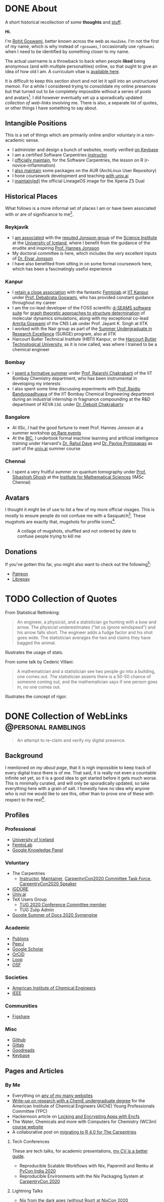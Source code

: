 #+author: Rohit Goswami

#+hugo_base_dir: ../
#+hugo_front_matter_format: yaml
#+hugo_front_matter_key_replace: description>summary
#+bibliography: biblio/refs.bib

#+seq_todo: TODO DRAFT DONE
#+seq_todo: TEST__TODO | TEST__DONE

#+property: header-args :eval never-export

#+startup: logdone indent overview inlineimages

* DONE About
:PROPERTIES:
:EXPORT_HUGO_SECTION: /
:EXPORT_FILE_NAME: about
:EXPORT_DATE: 1995-08-10
:END:

#+begin_description
A short historical recollection of some *thoughts* and _stuff_.
#+end_description

*Hi.*

I'm [[https://orcid.org/0000-0002-2393-8056][Rohit Goswami]], better known across the web as ~HaoZeke~. I'm not the
first of my name, which is why instead of ~rgoswami~, I occasionally use ~rg0swami~ when I need to be
identified by something closer to my name.

The actual username is a throwback to back when people *liked* being anonymous (and with multiple personalities)
online, so that ought to give an idea of how old I am. A curriculum vitae is
[[https://github.com/HaoZeke/CV/blob/master/RG_Latest-cv.pdf][available here]].

It is difficult to keep this section short and not let it spill
into an unstructured memoir. For a while I considered trying to consolidate my
online presences but that turned out to be completely impossible without a
series of posts and avatars[fn:notrefs]. I did however eventually set up a
sporadically updated [[Collection of WebLinks][collection of web-links]] involving me. There is also, a separate list of quotes, or other things I have something to say about.
** Intangible Positions
This is a set of things which are primarily online and/or voluntary in a
non-academic sense.
- I administer and design a bunch of websites, mostly verified [[https://keybase.io/HaoZeke][on Keybase]]
- I am a certified Software Carpentries [[https://static.carpentries.org/instructors#HaoZeke][instructor]]
- I [[https://static.carpentries.org/maintainers/#HaoZeke][officially maintain]], for the Software Carpentries, the lesson on R (r-novice-inflammation)
- I [[https://aur.archlinux.org/packages/?SeB=m&K=HaoZeke][also maintain]] some packages on the AUR (ArchLinux User Repository)
- I hone coursework development and teaching [[https://www.univ.ai/teams/rohit-goswami][with univ.ai]]
- I [[https://forum.xda-developers.com/xperia-z5/orig-development/cm-14-1-lineageos-t3536846][maintain(ed)]] the official LineageOS image for the Xperia Z5 Dual
** Historical Places
What follows is a more informal set of places I am or have been associated with or are of significance to
me[fn:growingUp].
*** Reykjavík
- I [[https://english.hi.is/staff/rog32][am associated]] with the [[https://notendur.hi.is/hj/researchgroup.html][reputed Jonsson group]] of the [[http://raunvisindastofnun.hi.is/the_science_institute][Science Institute]] at the
  [[https://english.hi.is/school_of_engineering_and_natural_sciences][University of Iceland]], where I benefit from the
  guidance of the erudite and inspiring [[https://notendur.hi.is/hj/indexE.html][Prof. Hannes Jonsson]]
- My doctoral committee is here, which includes the very excellent inputs of
  [[https://english.hi.is/staff/elvarorn][Dr. Elvar Jonsson]]
- I have also benefited from sitting in on some formal coursework here, which
  has been a fascinatingly useful experience
*** Kanpur
- I [[https://femtolab.science/people/rohit][retain a close association]] with the fantastic [[https://femtolab.science/][Femtolab]] at [[http://home.iitk.ac.in/~dgoswami/][IIT Kanpur]] under
  [[https://femtolab.science/people/dgoswami][Prof. Debabrata Goswami]], who has provided constant guidance throughout my career
- I am the co-lead developer of the FOSS scientific [[https://dseams.info][d-SEAMS software suite]] for
  [[https://wiki.dseams.info/#citation][graph theoretic approaches to structure determination]] of molecular dynamics
  simulations, along with my exceptional co-lead [[https://www.researchgate.net/profile/Amrita_Goswami2][Amrita Goswami]] of the CNS Lab
  under Prof. Jayant K. Singh at IITK
- I worked with the Nair group as part of the [[http://surge.iitk.ac.in/AnnualReport/report2017.pdf][Summer Undergraduate in Research Excellence]] (SURGE) program, also at IITK
- Harcourt Butler Technical Institute (HBTI) Kanpur, or the [[http://hbtu.ac.in/][Harcourt Butler Technological University]], as it is now called, was where I trained to be a chemical engineer
*** Bombay
- I [[https://rajarshichakrabarti.wixsite.com/rajarshichakrabarti/team][spent a formative summer]] under [[https://rajarshichakrabarti.wixsite.com/rajarshichakrabarti][Prof. Rajarshi Chakrabarti]] of the IIT Bombay
  Chemistry department, who has been instrumental in developing my interests
- I also spent some time discussing experiments with [[https://www.che.iitb.ac.in/online/faculty/rajdip-bandyopadhyaya][Prof. Rajdip Bandyopadhyaya]]
  of the IIT Bombay Chemical Engineering department during an industrial
  internship in fragnance compounding at the R&D department of KEVA Ltd. under
  [[https://in.linkedin.com/in/debojit-chakrabarty-b9a2262][Dr. Debojit Chakrabarty]]
*** Bangalore
- At IISc, I had the good fortune to meet Prof. Hannes Jonsson at a summer
  workshop [[https://chemeng.iisc.ac.in/rare-events/index.html][on Rare events]]
- At the [[http://bangaloreinternationalcentre.org/][BIC]], I undertook formal machine learning and artificial intelligence
  training under Harvard's [[https://www.extension.harvard.edu/faculty-directory/rahul-dave][Dr. Rahul Dave]] and [[https://iacs.seas.harvard.edu/people/pavlos-protopapas][Dr. Pavlos Protopapas]] as part of the [[https://univ.ai][univ.ai]]
  summer course
*** Chennai
- I spent a very fruitful summer on quantum tomography under [[https://www.imsc.res.in/~sibasish/qis.html][Prof. Sibashish Ghosh]] at the [[https://www.imsc.res.in/][Institute for Mathematical Sciences]] (IMSc Chennai)
** Avatars
I thought it might be of use to list a few of my more official visages. This is
mostly to ensure people do not confuse me with a Sasquatch[fn:notpersonal].
These mugshots are exactly that, mugshots for profile icons[fn:mountaintapir].

#+caption: A collage of mugshots, shuffled and not ordered by date to confuse people trying to kill me
[[file:images/avatarCollage.jpg]]

** Donations
If you've gotten this far, you might also want to check out the
following[fn:patreon]:
- [[https://www.patreon.com/rgoswami][Patreon]]
- [[https://liberapay.com/rohit][Librepay]]

[fn:patreon] There won't ever be any content behind paywalls though
[fn:growingUp] I grew up on the verdant and beautiful [[https://www.tifr.res.in/][TIFR Mumbai]] campus, and
completed high school and undergraduate stuff while playing with peacocks and things on
the [[https://www.iitk.ac.in][IIT Kanpur]] campus
[fn:notrefs] I didn't think it would be necessary, but just in case it isn't
clear, people listed here are not necessarily all references or anything, this is
a personal list of people associated with each city, not a cover letter
[fn:notpersonal] This is not a replacement for [[https://www.instagram.com/rg0swami/][an Instagram feed]] or a [[https://www.facebook.com/rg0swami][Facebook
wall]], or even a [[https://www.researchgate.net/profile/Rohit_Goswami2][ResearchGate]] or [[https://publons.com/researcher/2911170/rohit-goswami/][Publons]] or [[https://orcid.org/0000-0002-2393-8056][ORCID]] page; all of which I do sporadically remember I have
[fn:mountaintapir] Made with the [[https://github.com/tttppp/mountain_tapir][Mountain Tapir Collage Maker]]
* TODO Collection of Quotes
From Statistical Rethinking:
#+begin_quote
An engineer, a physicist, and a statistician go hunting with a bow and arrow. The physicist underestimates ("let us ignore windspeed") and his arrow falls short. The engineer adds a fudge factor and his shot goes wide. The statistician averages the two and claims they have bagged the animal.
#+end_quote
Illustrates the usage of stats.

From some talk by Cederic Villani:
#+begin_quote
A mathematician and a statistician see two people go into a building, one comes out. The statistician asserts there is a 50-50 chance of someone coming out, and the mathematician says if one person goes in, no one comes out.
#+end_quote
Illustrates the concept of rigor.

* DONE Collection of WebLinks :@personal:ramblings:
CLOSED: [1995-08-10]
:PROPERTIES:
:EXPORT_FILE_NAME: rg-collection-weblinks
:EXPORT_HUGO_CUSTOM_FRONT_MATTER: :toc true :comments false
:END:
#+BEGIN_QUOTE
An attempt to re-claim and verify my digital presence.
#+END_QUOTE
** Background
I mentioned [[About][on my about page]], that it is nigh impossible to keep track of every
digital trace there is of me. That said, it is really not even a countable
infinite set yet, so it is a good idea to get started before it gets much worse.
This is minimally curated, and will only be sporadically updated, so take
everything here with a grain of salt. I honestly have no idea why anyone who is
not me would like to see this, other than to prove one of these with respect to
the rest[fn:whereswaldo].
** Profiles
*** Professional
- [[https://english.hi.is/staff/rog32][University of Iceland]]
- [[https://femtolab.science/people/rohit][FemtoLab]]
- [[https://g.co/kgs/Y9fpDC][Google Knowledge Panel]]
*** Voluntary
- The Carpentries
  - [[https://carpentries.org/instructors#HaoZeke][Instructor]], [[https://carpentries.org/maintainers#HaoZeke][Maintainer]], [[https://2020.carpentrycon.org/task-force/][CarpentyrCon2020 Committee Task Force]], [[https://2020.carpentrycon.org/schedule/#session-10][CarpentryCon2020 Speaker]]
- [[https://forum.igdore.org/t/rohit-goswami/656][IGDORE]]
- [[https://www.univ.ai/teams/rohit-goswami][Univ.ai]]
- TeX Users Group
  - [[http://tug.org/tug2020/][TUG 2020 Conference Committee member]]
  - TUG Zulip Admin
- [[https://developers.google.com/season-of-docs/docs/participants/project-sympy-rohitgoswami][Google Summer of Docs 2020 Symengine]]
*** Academic
- [[https://publons.com/researcher/2911170/rohit-goswami/][Publons]]
- [[https://peerj.com/rgoswami/][PeerJ]]
- [[http://scholar.google.com/citations?user=36gIdJMAAAAJ&hl=en][Google Scholar]]
- [[https://orcid.org/0000-0002-2393-8056][OrCiD]]
- [[https://loop.frontiersin.org/people/829611/overview][Loop]]
- [[https://osf.io/c47v3/][OSF]]
*** Societies
- [[https://engage.aiche.org/network/community-directory/profile?UserKey=8f135c8b-747d-4f79-95fd-84975458e3bd][American Institute of Chemical Engineers]]
- [[https://ieeexplore.ieee.org/author/37086865956][IEEE]]
*** Communities
- [[https://figshare.com/authors/Rohit_Goswami/5453063][Figshare]]
*** Misc
- [[https://github.com/HaoZeke][Github]]
- [[https://gitlab.com/HaoZeke][Gitlab]]
- [[https://www.goodreads.com/user/show/33462912-rohit-goswami][Goodreads]]
- [[https://keybase.io/HaoZeke][Keybase]]
** Pages and Articles
*** By Me
- Everything on [[https://keybase.io/HaoZeke][any of my many websites]]
- [[https://www.aiche.org/community/sites/committees/young-professionals/blog/fundamental-research-chemical-engineering-undergrad][Write-up on research with a ChemE undergraduate degree]] for the American Institute of Chemical Engineers (AIChE) Young Professionals Committee (YPC)
- Hackernoon article on [[https://hackernoon.com/locking-and-encrypting-apps-with-encfs-c1484e77f479][Locking and Encrypting Apps with Encfs]]
- The Water, Chemicals and more with Computers for Chemistry (WC3m) [[https://wc3m.github.io/][course website]]
- A collaborative post on [[https://carpentries.org/blog/2020/08/r-4-migration/][migrating to R 4.0 for The Carpentries]]
**** Tech Conferences
These are tech talks, for academic presentations, [[https://github.com/haozeke/cv][my CV is a better guide]].
- Reproducible Scalable Workflows with Nix, Papermill and Renku at [[https://in.pycon.org/2020/][PyCon India 2020]]
- Reproducible Environments with the Nix Packaging System at [[https://2020.carpentrycon.org/schedule/#session-10][CarpentryCon 2020]]
**** Lightning Talks
- Nix from the dark ages (without Root) at [[https://2020.nixcon.org/][NixCon 2020]]
*** Mentioning Me
**** Lists
- [[https://sites.google.com/view/2020crt/home?authuser=0][2020 Categorifications in Representation Theory]] ([[https://sites.google.com/view/2020crt/registered-participants?authuser=0][participant]])
- [[https://web-eur.cvent.com/event/16fae83c-5b72-4690-a368-829688f0d14b/summary][Heilbronn Annual Conference 2020]] ([[https://web-eur.cvent.com/event/16fae83c-5b72-4690-a368-829688f0d14b/websitePage:1faf08a0-dcdd-4a2c-b4b8-d9d445202377?RefId=HIMR][participant]])
- [[https://www.cirm-math.fr/Listes/liste_pre_verif.php?id_renc=2255&num_semaine=0][CIRM - Jean-Morlet Chair - Quasi-Monte Carlo Methods and Applications]] ([[https://www.chairejeanmorlet.com/2255.html][info]]) [participant]
- [[https://www.cirm-math.fr/Listes/liste_pre_verif.php?id_renc=2146&num_semaine=0][CIRM Mathematical Methods of Modern Statistics 2]] ([[https://www.cirm-math.com/cirm-virtual-event-2146.html][info]]) [participant]
- Kavli IPMU conference on "[[https://indico.ipmu.jp/event/314/overview][The McKay correspondence, mutation and related topics]]" ([[https://indico.ipmu.jp/event/314/registrations/participants][participant]])
- [[https://chemeng.iisc.ac.in/rare-events/gallery.html][Gallery of RARE 2019]] at IISc
- [[https://gitlab.com/openresearchlabs/probabilistic_data_analysis_2020/-/blob/master/session7.md][Probablistic Data Analysis]] (University of Turku)
- [[https://twitter.com/aiidateam/status/1281323480290660352][AiiDA Virtual Tutotrial 2020]]
- [[https://tcevents.chem.uzh.ch/event/12/contributions/45/author/73][FortranCon 2020 Author]]
- [[https://github.com/stan-dev/math/releases/tag/v3.3.0][Stan Math 3.3.0 contributor]]
- CECAM Participant for:
  - [[https://www.cecam.org/workshop-details/26#participant_tab][CECAM-DE-SMSM: (Machine) learning how to coarse-grain]]
  - [[https://www.cecam.org/workshop-details/28#participant_tab][CECAM-DE-SMSM: ESPResSo and Python: Versatile Tools for Soft Matter Research]]
**** Teaching
- [[https://wc3m.github.io/][Water, Chemicals and more with Computers for Chemistry (WC3m)]] :: July 28-August 28, 2020 (co-lead)
- [[https://coderefinery.github.io/2020-05-25-online/][2020 MegaCodeRefinery]] (helper)
***** Carpentries
- [[https://flatironinstitute.github.io/sciware-swc-2020-09-git/][Sciware: Git and GitHub at the Flatiron Institute]] :: September 24 and October 1, 2020 (instructor)
- [[https://nairps.github.io/2020-09-08-ggc-SBDH-online/][Data Carpentry Workshop for Social Sciences Georgia Gwinnett College]] :: September 8-11, 2020 (instructor)
- [[https://smcclatchy.github.io/2020-06-22-biotechPartners-pm/][Data Carpentry Ecology for Biotech Partners]] :: June 22-July 2, 2020 (instructor)
- [[https://sadilar.github.io/2020-06-29-SA-ONLINE/][Online Data Carpentry Workshop SADiLaR, South Africa]] :: 29 June - 3 July, 2020 (instructor)
**** Quotes
- Quoted in a [[https://www.stanforddaily.com/2020/06/08/code-in-place-makes-cs-accessible-to-thousands-worldwide/][Stanford Daily Article on CS106A Code in Place]]
- [[https://fortran-lang.org/newsletter/2020/06/01/Fortran-Newsletter-June-2020/][Fortran Monthly Newsletter (June 2020)]]
- Emacs News
  - [[https://sachachua.com/blog/2020/05/2020-05-11-emacs-news/][2020-06-22]] :: for [[Temporary LaTeX Documents with Orgmode][Temporary LaTeX Documents with Orgmode]]
  - [[https://sachachua.com/blog/2020/05/2020-05-11-emacs-news/][2020-06-15]] :: for [[Emacs for Nix-R][Emacs for Nix-R]]
  - [[https://sachachua.com/blog/2020/05/2020-05-11-emacs-news/][2020-05-11]] :: for [[An Orgmode Note Workflow][An Orgmode Note Workflow]]
  - [[https://sachachua.com/blog/2020/05/2020-05-04-emacs-news/][2020-05-04]] :: for [[Pandoc to Orgmode with Babel][Pandoc to Orgmode with Babel]]
  - [[https://sachachua.com/blog/2020/04/2020-04-27-emacs-news/][2020-04-27]] :: for [[Using Mathematica with Orgmode][Using Mathematica with Orgmode]]
  - [[https://sachachua.com/blog/2020/04/2020-04-13-emacs-news/][2020-04-13]] :: for [[https://rgoswami.me/dotdoom][my dotDoom doom-emacs configuration]]
  - [[https://sachachua.com/blog/2020/04/2020-04-06-emacs-news/][2020-04-06]] :: for [[Replacing Jupyter with Orgmode][Replacing Jupyter with Orgmode]]
** Videos
*** Of Me
- Everything [[https://www.youtube.com/channel/UC9f_UGqNsa60kmNGj_WkLPw?][on my YouTube channel]]
- [[https://www.youtube.com/watch?v=Q1St1VT43sc&feature=youtu.be][Discussion session]] for the CS196A Code in Place AMA with the students
- Panelist for the CarpentryCon 2020 session on [[https://pad.carpentries.org/cchome-teaching-online][lessons learnt from remote teaching]]
- Student Presentation at UI on [[https://hi.cloud.panopto.eu/Panopto/Pages/Viewer.aspx?id=6cda865b-c58a-4a79-89a3-ab9300d6ede6][Scrum for Software Quality Management]]
- CarpentryCon 2020 [[https://www.youtube.com/watch?v=np6TPzME0aA][session recording]] on "[[https://2020.carpentrycon.org/schedule/#session-10][Reproducible Environments with the Nix Packaging System]]"
*** Including Me
This category involves recordings where I asked questions, and therefore
technically involve me in a sense.
- I appear [[https://www.linkedin.com/posts/univ-ai_neuralnetwork-regularisation-ucla-activity-6689748037511782400-gMSx][in the audience of this clip]] on neural networks and regularization
- Code in Place AMA with [[https://www.youtube.com/watch?v=J7S_SJ2Adi4&list=PLcil-m27rjnZ2f85ao8_EauguYhzkzSQA&index=5&t=0s][Stanford CS Lecturers]]
- I [[http://www.youtube.com/watch?v=-Y_OYhoHOb8][appear (audibly)]] to ask a question for the TUG2020 closing seminar by John MacFarlane
**** HPC Carpentry
- [[https://pad.carpentries.org/hpccarpentry-tour][A guided tour]]
**** Fortran Maintainers Monthly Calls
- [[https://www.youtube.com/watch?v=i-gRNGRzugc][June 2020]]
**** IAS TML Lecture Questions
I've been sitting in on these for a while thanks to [[https://www.math.ias.edu/~ke.li/][Ke Li]], but this section lists some of the lectures I asked a question in
  - "[[https://video.ias.edu/tml/2020/0609-AleksanderMadry][What Do Models Learn?]]" by Aleksander Mądry
  - "[[https://youtu.be/QTnjqdxG99c?t=3879][Langevin Dynamics in Machine Learning]]" by Michael Jordan
  - "[[https://youtu.be/Wx8J-Kw3fTA?t=4814][Graph Nets: The Next Generation]]" by Max Welling
  - "[[https://youtu.be/IbKWTF4MzMY?t=3787][Priors for Semantic Variables]]" by Yoshua Bengio
  - "A Blueprint of Standardized and Composable Machine Learning" by Eric Xing

[fn:whereswaldo] If you do think you have seen me somewhere not on this list, drop me an email
* DONE Search
:PROPERTIES:
:EXPORT_HUGO_SECTION: /
:EXPORT_FILE_NAME: search
:END:
#+begin_src yaml :front_matter_extra t
layout: "search"
outputs:
  - html
  - json
sitemap:
  priority: 0.1
#+end_src
#+begin_description
Search in full-text, the entire contents of the site.
#+end_description
* DONE Categories
:PROPERTIES:
:EXPORT_HUGO_SECTION: /categories/
:EXPORT_FILE_NAME: _index.md
:END:
#+begin_src yaml :front_matter_extra t
mainlist: True
#+end_src
* DONE Tags
:PROPERTIES:
:EXPORT_HUGO_SECTION: /tags/
:EXPORT_FILE_NAME: _index.md
:END:
#+begin_src yaml :front_matter_extra t
mainlist: True
#+end_src
* DONE Site Rationale :@personal:ramblings:explanations:
:PROPERTIES:
:EXPORT_FILE_NAME: rationale
:EXPORT_DATE: 2020-02-11 23:28
:END:
** Why this site exists
I have a lot of online presences. I have been around (or at-least, lurking) for
over ten years. Almost as long as I have been programming. Anyway, I have a
penchant lately for using ~emacs~ and honestly there isn't very good support for
~org-mode~ files. There are options recently with ~gatsby~ as well, but this
seemed kinda neat.
** What 'this' is
- This site is [[http://gohugo.io/][built by Hugo]]
- The posts are [[https://ox-hugo.scripter.co/][generated with ox-hugo]]
- The theme is based of this [[https://github.com/rhazdon/hugo-theme-hello-friend-ng][excellent one]] by Djordje Atlialp, which in turn is based off of this [[https://github.com/panr/hugo-theme-hello-friend][theme by panr]]
    - My modifications [[https://github.com/HaoZeke/hugo-theme-hello-friend-ng-hz][are here]]
** What is here
- Mostly random thoughts I don't mind people knowing
- Some tech stuff which isn't coherent enough to be put in any form with
  references
- Emacs specific workflows which I might want to write about more than [[https://rgoswami.me/dotdoom][short
  notes on the config]]
** What isn't here
- Some collections should and will go to my [[https://grimoire.science][grimoire]]
- My [[https://rgoswami.me/dotdoom][doom-emacs configuration]]
- Academic stuff is better tracked on [[https://publons.com/researcher/2911170/rohit-goswami/][Publons]] or [[https://scholar.google.co.in/citations?user=36gIdJMAAAAJ&hl=en][Google Scholar]] or my pages
  hosted by my favorite [[https://femtolab.science/people/rohit][IITK group]] or [[https://www.hi.is/starfsfolk/rog32][UI group]]
* DONE Taming Github Notifications :@notes:tools:github:workflow:
:PROPERTIES:
:EXPORT_FILE_NAME: ghNotif
:EXPORT_DATE: 2020-02-12 11:36
:END:
** Background
As a member of several large organizations, I get a lot of github notifications.
Not all of these are of relevance to me. This is especially true of
~psuedo-monorepo~ style repositories like the [[https://github.com/openjournals/joss-reviews][JOSS review system]] and
*especially* the [[https://github.com/exercism/v3/][exercism community]].

- I recently (re-)joined the [[https://exercism.io/][exercism community]] as a maintainer for the C++
  lessons after having been a (sporadic) teacher
- This was largely in response to a community call to action as the group needed
  new blood to usher in *v3* of the exercism project

Anyway, I have since found that at the small cost of possibly much of my public
repo data, I can manage my notifications better with [[https://octobox.io/][Octobox]]

** Octobox
- It appears to be free for now
- It syncs on demand (useful)
- I can search things quite easily
- They have a neat logo
- There appear to be many features I probably won't use

It looks like this:

#+caption: Octobox Stock Photo
[[file:images/octoboxSample.png]]
* DONE Poetry and Direnv :@programming:tools:direnv:workflow:python:
:PROPERTIES:
:EXPORT_FILE_NAME: poetry-direnv
:EXPORT_DATE: 2020-02-13 21:36
:END:
** Background
- I end up writing about using [[https://python-poetry.org/][poetry]] a lot
- I almost always [[https://direnv.net/][use direnv]] in real life too
- I don't keep writing mini scripts in my ~.envrc~

Honestly there's nothing here anyone using the [[https://github.com/direnv/direnv/wiki/Python][direnv wiki]] will find surprising,
but then it is still neat to link back to.

** Setting Up Poetry
This essentially works by simply modifying the global ~.direnvrc~ which
essentially gets sourced by every local ~.envrc~ anyway.
#+BEGIN_SRC sh
vim $HOME/.direnvrc
#+END_SRC
So what we put in there is the following snippet derived from other snippets [[https://github.com/direnv/direnv/wiki/Python][on
the wiki]], and is actually now there too.

#+BEGIN_SRC bash
# PUT this here
layout_poetry() {
  if [[ ! -f pyproject.toml ]]; then
    log_error 'No pyproject.toml found.  Use `poetry new` or `poetry init` to create one first.'
    exit 2
  fi

  local VENV=$(dirname $(poetry run which python))
  export VIRTUAL_ENV=$(echo "$VENV" | rev | cut -d'/' -f2- | rev)
  export POETRY_ACTIVE=1
  PATH_add "$VENV"
}
#+END_SRC

Now we can just make ~.envrc~ files with ~layout_poetry~ and everything will
/just work™/.

* DONE Replacing Jupyter with Orgmode :@programming:tools:emacs:workflow:orgmode:
:PROPERTIES:
:EXPORT_FILE_NAME: jupyter-orgmode
:EXPORT_HUGO_CUSTOM_FRONT_MATTER: :toc true :comments true
:EXPORT_DATE: 2020-02-13 22:36
:END:
** Background
- I dislike Jupyter notebooks (and [[https://jupyter.org/][JupyterHub]]) a lot
- [[https://tkf.github.io/emacs-ipython-notebook/][EIN]] is really not much of a solution either

In the past I have written some posts on [[https://grimoire.science/latex-and-jupyterhub/][TeX with JupyterHub]] and discussed ways
to use virtual [[https://grimoire.science/python-and-jupyterhub/][Python with JupyterHub]] in a more reasonable manner.

However, I personally found that EIN was a huge pain to work with, and I mostly
ended up working with the web-interface anyway.

It is a bit redundant to do so, given that at-least for my purposes, the end
result was a LaTeX document. Breaking down the rest of my requirements went a
bit like this:

- What exports well to TeX? :: *Org*, Markdown, anything which goes into pandoc
- What displays code really well? :: LaTeX, Markdown, *Org*
- What allows easy visualization of code snippets? :: Rmarkdown, RStudio,
  JupyterHub, *Org* with babel

Clearly, [[https://orgmode.org/manual/][orgmode]] is the common denominator, and ergo, a perfect JupyterHub alternative.
** Setup
Throughout this post I will assume the following structure:
#+BEGIN_SRC bash :exports both
tree tmp
mkdir -p tmp/images
touch tmp/myFakeJupyter.org
#+END_SRC

#+RESULTS:
| tmp |                   |   |      |
| ├── | images            |   |      |
| └── | myFakeJupyter.org |   |      |
| 1   | directory,        | 1 | file |

As is evident, we have a folder ~tmp~ which will have all the things we need for
dealing with our setup.

*** Virtual Python
Without waxing too eloquent on the whole reason behind doing this, since I will
rant about virtual python management systems elsewhere, here I will simply
describe my preferred method, which is [[https://python-poetry.org/][using poetry]].

#+BEGIN_SRC bash
# In a folder above tmp
poetry init
poetry add numpy matplotlib scipy pandas
#+END_SRC

The next part is optional, but a good idea if you figure out [[https://direnv.net/][using direnv]] and
have configured ~layout_poetry~ as [[https://rgoswami.me/posts/poetry-direnv][described here]]:
#+BEGIN_SRC bash
# Same place as the poetry files
echo "layout_poetry()" >> .envrc
#+END_SRC

*Note:*
- We can nest an arbitrary number of the ~tmp~ structures under a single place
  we define the poetry setup
- I prefer using ~direnv~ to ensure that I never forget to hook into the right environment
** Orgmode
This is not an introduction to org, however in particular, there are some basic
settings to keep in mind to make sure the set-up works as expected.

*** Indentation
Python is notoriously weird about whitespace, so we will ensure that our export
process does not mangle whitespace and offend the python interpreter. We will
have the following line at the top of our ~orgmode~ file:

#+BEGIN_SRC orgmode :tangle tmp/myFakeJupyter.org :exports code
# -*- org-src-preserve-indentation: t; org-edit-src-content: 0; -*-
#+END_SRC

*Note:*
- this post is actually generating the file being discussed here by
[[https://orgmode.org/manual/Extracting-Source-Code.html][tangling the file]]
- You can get the [[https://github.com/HaoZeke/haozeke.github.io/blob/src/content-org/tmp/myFakeJupyter.org][whole file here]]
*** TeX Settings
These are also basically optional, but at the very least you will need the
following:

#+BEGIN_SRC orgmode :tangle tmp/myFakeJupyter.org
#+author: Rohit Goswami
#+title: Whatever
#+subtitle: Wittier line about whatever
#+date: \today
#+OPTIONS: toc:nil
#+END_SRC

I actually use a lot of math using the ~TeX~ input mode in Emacs, so I like the
following settings for math:

#+BEGIN_SRC orgmode :tangle tmp/myFakeJupyter.org
# For math display
#+LATEX_HEADER: \usepackage{amsfonts}
#+LATEX_HEADER: \usepackage{unicode-math}
#+END_SRC

There are a bunch of other settings which may be used, but these are the bare
minimum, more on that would be in a snippet anyway.

*Note:*
- rendering math in the ~orgmode~ file in this manner requires that we
 use ~XeTeX~ to compile the final file
*** Org-Python
We essentially need to ensure that:
- Babel uses our virtual python
- The same session is used for each block

We will get our poetry python pretty easily:
#+BEGIN_SRC bash
which python
#+END_SRC

#+RESULTS:
: /home/haozeke/.cache/pypoetry/virtualenvs/test-2aLV_5DQ-py3.8/bin/python

Now we will use this as a common ~header-arg~ passed into the property drawer to
make sure we don't need to set them in every code block.

We can use the following structure in our file:

#+BEGIN_SRC orgmode :tangle tmp/myFakeJupyter.org :exports code
\* Python Stuff
  :PROPERTIES:
  :header-args:    :python /home/haozeke/.cache/pypoetry/virtualenvs/test-2aLV_5DQ-py3.8/bin/python :session One :results output :exports both
  :END:
Now we can simply work with code as we normally would
\#+BEGIN_SRC python
print("Hello World")
\#+END_SRC
#+END_SRC

*Note:*
- For some reason, this property needs to be set on *every* heading (as of Feb 13 2020)
- In the actual file you will want to remove extraneous  \ symbols:
  - \* → *
  - \#+BEGIN_SRC → #+BEGIN_SRC
  - \#+END_SRC → #+END_SRC
*** Python Images and Orgmode
To view images in ~orgmode~ as we would in a JupyterLab notebook, we will use a
slight trick.
- We will ensure that the code block returns a file object with the arguments
- The code block should end with a print statement to actually generate the file
  name

 So we want a code block like this:

#+begin_example
#+BEGIN_SRC python :results output file :exports both
import matplotlib.pyplot as plt
from sklearn.datasets.samples_generator import make_circles
X, y = make_circles(100, factor=.1, noise=.1)
plt.scatter(X[:, 0], X[:, 1], c=y, s=50, cmap='autumn')
plt.xlabel('x1')
plt.ylabel('x2')
plt.savefig('images/plotCircles.png', dpi = 300)
print('images/plotCircles.png') # return filename to org-mode
#+end_src
#+end_example

Which would give the following when executed:

#+begin_example
#+RESULTS:
[[file:images/plotCircles.png]]
#+end_example

Since that looks pretty ugly, this will actually look like this:

#+BEGIN_SRC python :results output file :exports both
import matplotlib.pyplot as plt
from sklearn.datasets.samples_generator import make_circles
X, y = make_circles(100, factor=.1, noise=.1)
plt.scatter(X[:, 0], X[:, 1], c=y, s=50, cmap='autumn')
plt.xlabel('x1')
plt.ylabel('x2')
plt.savefig('images/plotCircles.png', dpi = 300)
print('images/plotCircles.png') # return filename to org-mode
#+end_src

[[file:tmp/images/plotCircles.png]]

*** Bonus
A better way to simulate standard ~jupyter~ workflows is to just specify the
properties once at the beginning.

#+BEGIN_SRC orgmode
#+PROPERTY: header-args:python :python /home/haozeke/.cache/pypoetry/virtualenvs/test-2aLV_5DQ-py3.8/bin/python :session One :results output :exports both
#+END_SRC

This setup circumvents having to set the properties per sub-tree, though for
very large projects, it is useful to use different processes.
** Conclusions
- The last step is of course to export the file as to a ~TeX~ file and then
  compile that with something like ~latexmk -pdfxe -shell-escape file.tex~

There are a million and one variations of this of course, but this is enough to
get started.

The whole file is also [[https://github.com/HaoZeke/haozeke.github.io/blob/src/content-org/tmp/myFakeJupyter.org][reproduced here]].

** Comments
The older commenting system was implemented with [[https://utteranc.es][utteranc.es]] as seen below.
@@html:<script src="https://utteranc.es/client.js" repo="haozeke/haozeke.github.io" issue-term="pathname" theme="photon-dark" label="Utterance 💬" crossorigin="anonymous" async></script>@@

* TODO Orgmode and Hugo :@programming:tools:emacs:webdev:hugo:
:PROPERTIES:
:EXPORT_FILE_NAME: hugo-orgmode
:END:
** Background
- This is about the site you are reading
- It is also a partial rant
- It has a lot to do with web development in general
* DONE Switching to Colemak :@personal:workflow:explanations:
:PROPERTIES:
:EXPORT_FILE_NAME: colemak-switch
:EXPORT_HUGO_CUSTOM_FRONT_MATTER: :toc false :comments true
:EXPORT_DATE: 2020-02-29 14:06
:EXPORT_HUGO_AUTO_SET_LASTMOD: t
:END:
#+BEGIN_QUOTE
Thoughts on and rationale behind leaving QWERTY and touch typing in general. Followed [[Refactoring Dotfiles For Colemak][by this post]] on refactoring my Dotfiles.
#+END_QUOTE

** Background
I just realized that it has been over two years since I switched from QWERTY to
Colemak but somehow never managed to write about it. It was a major change in my
life, and it took forever to get acclimatized to. I do not think I'll ever again be
in a position to make such a change in my life again, but it was definitely
worth it.
** Touch Typing
My interest in touch typing in I decided to digitize my notes for posterity, during the
last two years of my undergraduate studies back in Harcourt Butler Technical
Institute (HBTI) Kanpur, India. in one of my many instances of yak shaving, I
realized I could probably consume and annotate a lot more content by typing
faster. Given that at that stage I was already a fast talker, it seemed like a
natural extension. There was probably an element of nostalgia involved as well.
That and the end of a bachelors involves the thesis, which generally involves a
lot of typing.

There were (and are) some fantastic resources for learning to touch type
nowadays, I personally used:
- [[https://www.typing.com/][Typing.com]] :: This is short, but a pretty good basic setup. The numbering and
  special characters are a bit much to take in at the level of practice you get
  by completing all the previous exercises, but eventually they make for a good workout.
- [[https://www.typingclub.com/en-gb/login/][TypingClub]] :: This is what I ended up working my way through. It is
  comprehensive, beautiful, and fun.

Also, later, I ended up using [[https://www.keybr.com/][keybr]] a lot, simply because typing gibberish is a
good way of practicing, and it is independent of the keyboard layout.

Just to foreshadow things, the enemy facing me at this point was the layout
itself[fn:img] .

https://www.keyboard-design.com/kb-images/qwerty-kla.jpg

** Alternate layouts
Having finally broken into the giddy regimes of 150+ wpm, I was ecstatic, and
decided to start working my way through some longer reports. However, I quickly
realized I was unable to type for more than a couple of minutes without getting
terribly cramped. Once it got to the point of having to visit a physiotherapist,
I had to call it quits. At that stage, relearning the entire touch typing
corpus, given that I already was used to QWERTY, seemed pretty bleak.

It took forever, and I ended up applying my choices to my phone keyboard as
well, which presumably helped me in terms of increasing familiarity, had the
unintended effect of making me seem distant to people I was close to, since my
verbose texts suddenly devolved to painful one-liners.

The alternative layouts I tried were:

- [[https://www.dvorak-keyboard.com/][DVORAK]] :: At the time, TypingClub only supported QWERTY and DVORAK, so it was
  pretty natural for me to try it out. There are also some [[https://www.dvzine.org/][very nice comics
  about it]]. I remember that it was pretty neat, with
  a good even distribution, until I tried coding. The placement of the
  semicolons make it impossible to use while programming. I would still say it
  makes for a comfortable layout, as long as special characters are not required.

https://www.keyboard-design.com/kb-images/dvorak-kla.jpg

- [[http://mkweb.bcgsc.ca/carpalx][CarpalX]] :: I experimented with the entire carpalx family, but I was unable to get
  used to it. I liked QFMLWY best. I do recommend reading the training methodology, especially if
  anyone is interested in numerical optimization in general. More importantly,
  though it was relatively easy to set up on my devices and operating systems,
  the fact that it wasn't natively supported meant a lot of grief whenever I
  inevitably had to use a public computer.

https://www.keyboard-design.com/kb-images/qgmlwy-kla.jpg

- Colemak :: Eventually I decided to go with [[https://colemak.com/][Colemak]], especially since it is
  widely available. Nothing is easier than ~setxkbmap us -variant colemak -option grp:alt_shift_toggle~ on public machines and it's easy on Windows as
  well. Colemak seems like a good compromise. I personally have not been able to
  reach the same speeds I managed with QWERTY, even after a year, but then
  again, I can be a lot more consistent, and it hurts less. Nowadays, Colemak
  has made its way onto most typing sites as well, including TypingClub

https://www.keyboard-design.com/kb-images/colemak-kla.jpg

*** What about VIM?
- DVORAK makes it impossible, so do most other layouts, but there are some
  tutorials purporting to help use vim movement with DVORAK
- Colemak isn't any better, but the fact of the matter is that once you know VIM
  on QWERTY, and have separately internalized colemak or something else, hitting
  keys is just hitting keys

+All that said, I still occasionally simply remap HJKL (QWERTY movement) to HNEI (Colemak analog) when it is feasible.+
*update:* I actually ended up refactoring my entire Dotfiles to use more Colemak native bindings, as described [[Refactoring Dotfiles For Colemak][in this post]].
** Conclusion
Changing layouts was a real struggle. Watching my WPM drop back to lower than
hunt and peck styles was pretty humiliating, especially since the reports kept
coming in, and more than once I switched to QWERTY. However, since then, I have
managed to stay on course. I guess if I think about it, it boils down to a few
scattered thoughts:
- Typing is kinda like running a marathon, knowing how it is done and doing it
  are two different things
- Tell *everyone*, so people can listen to you lament your reduced speed and not
  hate you for replying slowly
- Practice everyday, because, well, it works out in the long run, even when you
  plateau
- Alternate shifts! That's really something which should show up more in
  tutorials, especially for listicles, not changing the shifts will really hurt
- Try and get a mechanical keyboard (like the [[https://www.annepro.net/][Anne Pro 2]] or the [[https://www.coolermaster.com/catalog/peripheral/keyboards/masterkeys-pro-l-white/][Coolermaster Masterkeys]]), they're fun and easy to change layouts on

** Comments
The older commenting system was implemented with [[https://utteranc.es][utteranc.es]] as seen below.
@@html:<script src="https://utteranc.es/client.js" repo="haozeke/haozeke.github.io" issue-term="pathname" theme="photon-dark" label="Utterance 💬" crossorigin="anonymous" async></script>@@

[fn:img] The images are [[https://www.keyboard-design.com/best-keyboard-layouts.html][from here]], where there's also an effort based metric
used to score keyboard layouts.
* TODO Replacing Rstudio with Emacs :@programming:tools:emacs:workflow:R:
:PROPERTIES:
:EXPORT_FILE_NAME: rstudio-emacs
:EXPORT_HUGO_CUSTOM_FRONT_MATTER: :toc true :comments true
:EXPORT_DATE: 2020-02-15 04:38
:END:
** Background
RStudio is one of the best IDEs around, in that it is essentially a text editor
and terminal with some pretty printing and object viewing functionality. It is
really great, but it is also relatively resource intensive. It turns out that
thanks to Emacs ESS, it is possible to circumvent Rstudio completely in favor of
an Emacs-native workflow.
* TODO Role models and colleges
* TODO My current courses
* TODO Rude college admissions
* DONE Pandora and Proxychains :@personal:tools:workflow:
:PROPERTIES:
:EXPORT_FILE_NAME: pandora-proxychains
:EXPORT_HUGO_CUSTOM_FRONT_MATTER: :comments true
:EXPORT_DATE: 2020-02-15 05:28
:END:
** Background
- Pandora doesn't work outside the states
- I keep forgetting how to set-up ~proxychains~
** Proxychains
Technically this article [[https://github.com/rofl0r/proxychains-ng][expects proxychains-ng]], which seems to be the more
up-to-date fork of the original ~proxychains~.

1. Install ~proxychains-ng~
   #+BEGIN_SRC bash
# I am on archlinux..
sudo pacman -S proxychains-ng
   #+END_SRC
2. Copy the configuration to the ~$HOME~ directory
   #+BEGIN_SRC bash
cp /etc/proxychains.conf .
   #+END_SRC
3. Edit said configuration to add some US-based proxy

In my particular case, I don't keep the tor section enabled.
#+BEGIN_SRC bash :exports both :results raw
tail $HOME/proxychains.conf
#+END_SRC

#+RESULTS:
#+begin_example
#
#       proxy types: http, socks4, socks5
#        ( auth types supported: "basic"-http  "user/pass"-socks )
#
[ProxyList]
# add proxy here ...
# meanwile
# defaults set to "tor"
# socks4 	127.0.0.1 9050
#+end_example

I actually use [[https://windscribe.com][Windscribe]] for my VPN needs, and they have a neat [[https://windscribe.com/getconfig/socks][SOCKS5 proxy
setup]]. This works out to a line like ~socks5 $IP $PORT $USERNAME $PASS~ being
added. The default generator gives you a pretty server name, but to get the IP
I use ~ping $SERVER~ and put that in the ~conf~ file.
** Pandora
I use the excellent ~pianobar~ frontend.
1. Get [[https://github.com/PromyLOPh/pianobar][pianobar]]
   #+BEGIN_SRC bash
sudo pacman -S pianobar
   #+END_SRC
2. Use it with ~proxychains~
   #+BEGIN_SRC bash
proxychains pianobar
   #+END_SRC
3. Profit

I also like setting up some defaults to make life easier:
#+BEGIN_SRC bash
mkdir -p ~/.config/pianobar
vim ~/.config/pianobar/config
#+END_SRC
I normally set the following (inspired by the [[https://wiki.archlinux.org/index.php/Pianobar][ArchWiki]]):
#+BEGIN_SRC conf
audio_quality = {high, medium, low}
autostart_station = $ID
password = "$PASS"
user = "$emailID"
#+END_SRC

The ~autostart_station ID~ can be obtained by inspecting the terminal output
during an initial run. I usually set it to the QuickMix station.
* Bojack Horseman :@personal:thoughts:random:review:TV:
:PROPERTIES:
:EXPORT_FILE_NAME: bojack-horseman
:EXPORT_HUGO_CUSTOM_FRONT_MATTER: :comments false
:EXPORT_DATE: 2020-02-27 22:28
:END:
** Background
For a while I was worried about writing about a TV show here. I thought it might
be frivolous, or worse, might outweigh the other kinds of articles I would like
to write. However, like most things, that which is ignored just grows, so it is
easier to just write and forget about it.
** The Show
Much has been said about how Bojack Horseman is one of the best shows ever, and
they're all correct. For that matter I won't be going into the details of how
every episode ties together a tapestry of lives in a meaningful way, or any of
that. The show was amazingly poignant. The characters felt real. Which actually
leads me to the real issue.
** The End
The end of Bojack was *good*. It was the way it was meant to be. For a
slice-of-life show, it is a natural conclusion. It isn't necessary that any
catharsis occurs or that the characters change or become better or all that
jazz. It isn't about giving the viewers closure. It is simply about a window
onto the lives of (fictional) characters being shut. To that end, I disliked
attempts to bring closure in the show itself.

One of the main reasons why I felt strongly enough to write this, is simply
because when I looked around, the prevailing opinion was that the main character
should have been killed off, _for his sins_. This strikes me as a very flippant
attitude to take. It reeks of people trying to make the show a cautionary tale,
which is frankly speaking a weird approach to take towards any fictional story.
The idea that the character should be redeemed also seemed equally weak, for
much the same reasons.

The fact that the characters are hypocrites, and that none of them are as good
or bad as they make themselves out to be is one of the best parts of the show.

** Conclusion
That's actually all I have to say about this. I thought of adding relevant memes
or listing episodes or name dropping sites, but this isn't buzzfeed. The show is
incredible, and there are far better ways of proving that. Bust out your
favorite search engine + streaming content provider / digital piracy eye-patch
and give it a whirl. The only thing I'd suggest is watching everything in order,
it's just that kind of show.

* TODO The Morpho Language :@programming:review:
:PROPERTIES:
:EXPORT_FILE_NAME: morpho-lang
:EXPORT_HUGO_CUSTOM_FRONT_MATTER: :toc false :comments true
:END:
* TODO Towards DOOM-Emacs :@programming:workflow:review:
:PROPERTIES:
:EXPORT_FILE_NAME: towards-doom-emacs
:EXPORT_HUGO_CUSTOM_FRONT_MATTER: :toc false :comments false
:END:
** Background
[[https://rgoswami.me/dotdoom][My doom-emacs configuration]] gets a rather insane number of views every month.
Statistically, it accounts for 90% of the traffic to [[https://grimoire.science][my other site]], and that is
essentially around three times time traffic on the rest of my presences,
combined. I followed a pretty standard path to finally reach doom-emacs.
However, before delving into it, I thought I'd discuss the chronological aspects
of my road to doom. In a nutshell it was just:

Word → Notepad++ → Sublime Text 3 → VIM → Emacs (Spacemacs) → Emacs (doom-emacs)
* DONE Provisioning Dotfiles on an HPC :@programming:workflow:projects:hpc:
:PROPERTIES:
:EXPORT_FILE_NAME: prov-dots
:EXPORT_HUGO_CUSTOM_FRONT_MATTER: :toc false :comments true
:EXPORT_DATE: 2020-03-16 00:06
:END:
** Background
[[https://github.com/HaoZeke/Dotfiles][My dotfiles]] turned 4 years old a few months ago (since 9th Jan 2017) and remains one of my most
frequently updated projects for obvious reasons. Going through the changes
reminds me of a whole of posts I never got around to writing.

Anyway, recently I gained access to another HPC cluster, with a standard configuration
(bash, old CentOS) and decided to track my provisioning steps. This is really a
very streamlined experience by now, since I've used the same setup across scores
of machines. This is actually also a generic intro to configuring user setups on
HPC (high performance cluster) machines, if one is inclined to read it in that
manner. To that end, sections of this post involve restrictions relating to user
privileges which aren't normally part of most Dotfile setups.
*** Aside
- Dotfiles define most people who maintain them
- No two sets are ever exactly alike
- They fall somewhere between winging it for each machine and using something
  like [[https://www.habitat.sh/learn/][Chef]] or [[https://www.ansible.com/][Ansible]]
- Tracking dotfiles is really close to having a sort of out-of-context journal

Before I settled on using [[https://github.com/kobus-v-schoor/dotgit][the fabulous dotgit]], I considered several
alternatives, most notably [[https://www.gnu.org/software/stow/][GNU stow]].
** Preliminaries
It is important to note the environment into which I had to get my
setup.
*** SSH Setup
- The very first thing to do is to use a new ~ssh-key~
#+BEGIN_SRC bash
export myKey="someName"
ssh-keygen -f $HOME/.ssh/$myKey
# I normally don't set a password
ssh-add $HOME/.ssh/$myKey
ssh-copy-id $myHPC
# myHPC being an IP address
#+END_SRC
I more often than not tend to back this up with a cutesy alias, also because I
do not always get my username of choice on these machines. So in
~$HOME/.ssh/config~ I use:
#+BEGIN_SRC conf
Host myHPC
 Hostname 127.0.0.1
 User somethingIgot
 IdentityFile ~/.ssh/myKey
#+END_SRC
*** Harvesting Information
- I normally use [[https://github.com/dylanaraps/neofetch][neofetch]] on new machines
#+BEGIN_SRC bash
mkdir -p $HOME/Git/Github
cd $HOME/Git/Github
git clone https://github.com/dylanaraps/neofetch.git
cd neofetch
./neofetch
#+END_SRC

#+caption: Neofetch Output
[[file:images/sampleHPC.png]]

Where the top has been tastefully truncated. Just for context, the latest ~bash~
as of this writing is ~v5.0.16~ so, that's not too bad, given that ~neofetch~
works for ~bash~ ≥ 3.2

** TODO Circumventing User Restrictions with Nix
- A post in and of itself would be required to explain why and how users are
  normally restricted from activities in cluster nodes
- Here, we leverage the [[https://nixos.org/nix/manual/#chap-installation][nix-package management system]] to circumvent these
- User installation of ~nix~ is sadly non-trivial, so this might be of some use[fn:nixUsr]
*** Testing nix-user-chroot
1. We will first check namespace support
#+BEGIN_SRC bash
# Errored out
unshare --user --pid echo YES
# Worked!
zgrep CONFIG_USER_NS /boot/config-$(uname -r)
# CONFIG_USER_NS=y
#+END_SRC

Thankfully we have support for namespaces, so we can continue with ~nix-user-chroot~.

2. Since we definitely do not have ~rustup~ or ~rustc~ on the HPC, we will use [[https://github.com/nix-community/nix-user-chroot/releases][a
   prebuilt binary]] of ~nix-user-chroot~

#+BEGIN_SRC bash
cd $HOME && wget -O nix-user-chroot  https://github.com/nix-community/nix-user-chroot/releases/download/1.0.2/nix-user-chroot-bin-1.0.2-x86_64-unknown-linux-musl
#+END_SRC

3. Similar to [[https://nixos.wiki/wiki/Nix_Installation_Guide#Installing_without_root_permissions][the wiki example]], we will use ~$HOME/.nix~

#+BEGIN_SRC bash
cd ~/
chmod +x nix-user-chroot
mkdir -m 0755 ~/.nix
./nix-user-chroot ~/.nix bash -c 'curl https://nixos.org/nix/install | sh'
#+END_SRC

- Only, this *doesn't work*

Turns out that since ~unshare~ is too old, ~nix-user-chroot~ won't work either.

*** Using PRoot
PRoot is pretty neat in general, they even have a [[https://proot-me.github.io/][nice website describing it]].
0. Set a folder up for local installations (this is normally done by my
   Dotfiles, but we might as well have one here too)
#+BEGIN_SRC bash
mkdir -p $HOME/.local/bin
export PATH=$PATH:$HOME/.local/bin
#+END_SRC
1. Get a binary from the [[https://gitlab.com/proot/proot/-/jobs][GitLab artifacts]]
#+BEGIN_SRC bash
cd $HOME
mkdir tmp
cd tmp
wget -O artifacts.zip https://gitlab.com/proot/proot/-/jobs/452350181/artifacts/download
unzip artifacts.zip
mv dist/proot $HOME/.local/bin
#+END_SRC
2. Bind and install ~nix~
#+BEGIN_SRC bash
mkdir ~/.nix
export PROOT_NO_SECCOMP=1
proot -b ~/.nix:/nix
export PROOT_NO_SECCOMP=1
curl https://nixos.org/nix/install | sh
#+END_SRC

If you're very unlucky, like I was, you may be greeted by a lovely little error
message along the lines of:

#+begin_example
/nix/store/ddmmzn4ggz1f66lwxjy64n89864yj9w9-nix-2.3.3/bin/nix-store: /opt/ohpc/pub/compiler/gcc/5.4.0/lib64/libstdc++.so.6: version `GLIBCXX_3.4.22' not found (required by /nix/store/c0b76xh2za9r9r4b0g3iv4x2lkw1zzcn-aws-sdk-cpp-1.7.90/lib/libaws-cpp-sdk-core.so)
#+end_example

Which basically is as bad as it sounds. At this stage, we need a newer compiler
to even get ~nix~ up and running, but can't without getting an OS update. This
chicken and egg situation calls for the drastic measure of leveraging ~brew~
first[fn:brewStuff].

#+BEGIN_SRC bash
sh -c "$(curl -fsSL https://raw.githubusercontent.com/Linuxbrew/install/master/install.sh)"
#+END_SRC

Note that nothing in this section suggests the best way is not to lobby your
sys-admin to install ~nix~ system-wide in multi-user mode.
** Giving Up with Linuxbrew
- Somewhere around this point, [[https://docs.brew.sh/Homebrew-on-Linux][linuxbrew]] is a good idea
- More on this later
** Shell Stuff
~zsh~ is my shell of choice, and is what my ~Dotfiles~ expect and work best with.
- I did end up making a quick change to update the ~dotfiles~ with a target
  which includes a snippet to transition to ~zsh~ from the default ~bash~ shell
** Dotfiles
The actual installation steps basically tracks [[https://github.com/HaoZeke/Dotfiles][the readme instructions]].

#+BEGIN_SRC bash
git clone https://github.com/kobus-v-schoor/dotgit.git
mkdir -p ~/.bin
cp -r dotgit/bin/dotgit* ~/.bin
cat dotgit/bin/bash_completion >> ~/.bash_completion
rm -rf dotgit
# echo 'export PATH="$PATH:$HOME/.bin"' >> ~/.bashrc
echo 'export PATH="$PATH:$HOME/.bin"' >> ~/.zshrc
#+END_SRC

[fn:nixUsr] Much of this section is directly adapted from [[https://nixos.wiki/wiki/Nix_Installation_Guide#Installing_without_root_permissions][the NixOS wiki]]
[fn:brewStuff] This used to be called linuxbrew, but the [[https://docs.brew.sh/Homebrew-on-Linux][new site]] makes it clear
that it's all one ~brew~ now.
* DONE Shorter Posts :@notes:tools:rationale:workflow:ideas:
:PROPERTIES:
:EXPORT_FILE_NAME: shortpost
:EXPORT_DATE: 2020-03-16 00:16
:END:
** Background
Sometime this year, I realized that I no longer have access to a lot of my older
communication. This included, a lot of resources I enjoyed and shared with the
people who were around me at that point in time. To counter this, I have decided
to opt for shorter posts, even if they don't always include the same level of
detail I would prefer to provide.

*** Alternatives
- I have an automated system based around IFTTT combined with Twitter, Diigo,
  and even Pocket
- However, that doesn't really tell me much, and trawling through a massive glut
  of data is often pointless as well
- There's always Twitter, but I don't really care to hear the views of others
  when I want to revisit my own ideas
** Conclusions
- I will be making shorter posts here, like the random one on [[https://rgoswami.me/posts/ghnotif/][octobox]]
* DONE D3 for Git :@notes:tools:rationale:workflow:ideas:
:PROPERTIES:
:EXPORT_FILE_NAME: d3git
:EXPORT_DATE: 2020-03-16 00:17
:END:
** Background
- I have had a lot of discussions regarding the teaching of ~git~
- This is mostly as a part of [[https://static.carpentries.org/maintainers/#HaoZeke][the SoftwareCarpentries]], or in view of my
  [[https://www.univ.ai/teams/rohit-goswami][involvement with univ.ai]], or simply in every public space I am associated with
- Without getting into my views, I just wanted to keep this resource in mind
** The site
- Learning ~git~ is a highly contentious thing
- People seem to be fond of GUI tools, especially since on non *nix systems, it
  seems that there is a lot of debate surrounding obtaining the ~git~ utility in
  the first place

One of the best ways of understanding (without installing stuff) the mental
models required for working with ~git~ is [[https://onlywei.github.io/explain-git-with-d3/#checkout][this site]]

#+caption: A screenshot of the site
[[file:images/d3git.png]]

- However, as is clear, this is not exactly a replacement for a good old command-line.

- It does make for a good resource for teaching with slides, or for generating
  other static visualizations, where live coding is not an option
* DONE Trees and Bags :@notes:theory:statistics:math:
:PROPERTIES:
:EXPORT_FILE_NAME: trees-and-bags
:EXPORT_HUGO_CUSTOM_FRONT_MATTER: :toc true :comments true
:EXPORT_HUGO_CUSTOM_FRONT_MATTER+: :link-citations true
:EXPORT_HUGO_PANDOC_CITATIONS: t
:EXPORT_DATE: 2020-03-26 00:28
:END:
# :EXPORT_HUGO_CUSTOM_FRONT_MATTER+: :nocite '(@hastieElementsStatisticalLearning2009)

#+BEGIN_QUOTE
  Explain why using bagging for prediction trees generally improves
  predictions over regular prediction trees.
#+END_QUOTE


** Introduction

Bagging (or Bootstrap Aggregation) is one of the most commonly used
ensemble method for improving the prediction of trees. We will broadly
follow a historical development trend to understand the process. That
is, we will begin by considering the Bootstrap method. This in turn
requires knowledge of the Jacknife method, which is understandable from
a simple bias variance perspective. Finally we will close out the
discussion by considering the utility and trade-offs of the Bagging
technique, and will draw attention to the fact that the Bagging method
was contrasted to another popular ensemble method, namely the Random
Forest method, in the previous section.

Before delving into the mathematics, recall that the approach taken by
bagging is given as per @cichoszDataMiningAlgorithms2015 to be:

- create base models with *bootstrap* samples of the training set
- combine models by unweighted voting (for classification) or by
  averaging (for regression)

The reason for covering the Jacknife method is to develop an intuition
relating to the sampling of data described in the following table:

| Data-set   Size  per   sample | Estimator         |
| Reduces                       | Jacknife          |
| Remains    the   same         | Bootstrap         |
| Increases                     | data-augmentation |

** Bias Variance Trade-offs

We will recall, for this discussion, the bias variance trade off which
is the basis of our model accuracy estimates (for regression) as per the
formulation of @jamesIntroductionStatisticalLearning2013.

\begin{equation}
E(y₀-\hat{f}(x₀))²=\mathrm{Var}(\hat{f}(x₀))+[\mathrm{Bias(\hat{f(x₀)})}]²+\mathrm{Var}(ε)
\end{equation}

Where:

- $E(y_{0}-\hat{f}(x_{0}))²$ is the expected test MSE, or the average
  test MSE if $f$ is estimated with a large number of training sets and
  tested at each $x₀$
- The variance is the amount by which our approximation $\hat{f}$ will
  change if estimated by a different training set, or the *flexibility*
  error
- The bias is the (reducible) *approximation* error, caused by not
  fitting to the training set exactly
- $\mathrm{Var}(ε)$ is the *irreducible* error

We will also keep in mind, going forward the following requirements of a
good estimator:

- Low variance AND low bias
- Typically, the variance increases while the bias decreases as we use
  more flexible methods (i.e. methods which fit the training set
  better[fn:smooth])

Also for the rest of this section, we will need to recall from
@hastieElementsStatisticalLearning2009, that the bias is given by:

\begin{equation}
[E(\hat{f_{k}}(x₀)-f(x₀)]²
\end{equation}

Where the expectation averages over the randomness in the training data.

To keep things in perspective, recall from
@hastieElementsStatisticalLearning2009:

#+CAPTION: Test and training error as a function of model complexity
[[file:images/biasVar.png]]

** Jacknife Estimates
    :PROPERTIES:
    :CUSTOM_ID: jacknife-estimates
    :END:

We will model our discussion on the work of
@efronJackknifeBootstrapOther1982. Note that:

- The $\hat{θ}$ symbol is an estimate of the true quantity $θ$
- This is defined by the estimate being $\hat{θ}=θ(\hat{F})$
- $\hat{F}$ is the empirical probability distribution, defined by mass
  $1/n$ at $xᵢ ∀ i∈I$, i is from 1 to n

The points above establishes our bias to be given by
$E_Fθ(\hat{F})-θ(F)$ such that $E_F$ is the expectation under x₁⋯xₙ~F.

To derive the Jacknife estimate $(\tilde{θ})$ we will simply
sequentially delete points xᵢ (changing $\hat{F}$), and recompute our
estimate $\hat{θ}$, which then simplifies to:

\begin{equation}
\tilde{θ}\equiv n\hat{θ}-(\frac{n-1}{n})∑_{i=1}ⁿ\hat{θ}
\end{equation}

In essence, the Jacknife estimate is obtained by making repeated
estimates on increasingly smaller data-sets. This intuition lets us
imagine a method which actually makes estimates on larger data-sets
(which is the motivation for data augmentation) or, perhaps not so
intuitively, on estimates on data-sets of the same size.

** Bootstrap Estimates

Continuing with the same notation, we will note that the bootstrap is
obtained by draw random data-sets with replacement from the training
data, where each sample is the same size as the original; as noted by @hastieElementsStatisticalLearning2009.

We will consider the bootstrap estimate for the standard deviation of
the $\hat{θ}$ operator, which is denoted by $σ(F,n,\hat{\theta})=σ(F)$

The bootstrap is simple the standard deviation at the approximate F,
i.e., at $F=\hat{F}$:

\begin{equation}
\hat{\mathrm{SD}}=\sigma(\hat{F})
\end{equation}

Since we generally have no closed form analytical form for $σ(F)$ we
must use a Monte Carlo algorithm:

1. Fit a non parametric maximum likelihood estimate (MLE) of F,
   i.e. $\hat{F}$
2. Draw a sample from $\hat{F}$ and calculate the estimate of $\hat{θ}$
   on that sample, say, $\hat{θ}^*$
3. Repeat 2 to get multiple (say B) replications of $\hat{θ}^*$

Now we know that as $B→∞$ then our estimate would match $σ(\hat{F})$
perfectly, however, since that itself is an estimate of the value we are
actually interested in, in practice there is no real point using a very
high B value.

Note that in actual practice we simply use the given training data with
repetition and do not actually use an MLE of the approximate true
distribution to generate samples. This causes the bootstrap estimate to
be unreasonably good, since there is always significant overlap between
the training and test samples during the model fit. This is why cross
validation demands non-overlapping data partitions.

*** Connecting Estimates

The somewhat surprising result can be proved when $\hat{θ}=θ(\hat{F}$ is
a quadratic functional, namely:

\begin{equation}\hat{\mathrm{Bias}}_{boot}=\frac{n-1}{n} \hat{\mathrm{Bias}}_{jack}\end{equation}

In practice however, we will simply recall that the Jacknife tends to
overestimate, and the Bootstrap tends to underestimation.

** Bagging

Bagging, is motivated by using the bootstrap methodology to improve the
estimate or prediction directly, instead of using it as a method to
asses the accuracy of an estimate. It is a representative of the
so-called parallel ensemble methods where the base learners are
generated in parallel. As such, the motivation is to reduce the error by
exploiting the independence of base learners (true for mathematically
exact bootstrap samples, but not really true in practice).

Mathematically the formulation of @hastieElementsStatisticalLearning2009
establishes a connection between the Bayesian understanding of the
bootstrap mean as a posterior average, however, here we will use a more
heuristic approach.

We have noted above that the bagging process simply involves looking at
different samples in differing orders. This has some stark repercussions
for tree-based methods, since the trees are grown with a /greedy/
approach.

- Bootstrap samples may cause different trees to be produced
- This causes a reduction in the *variance*, especially when not too
  many samples are considered
- Averaging, reduces variance while leaving bias unchanged

Practically, these separate trees being averaged allows for varying
importance values of the variables to be calculated.

In particular, following @hastieElementsStatisticalLearning2009, it is
possible to see that the MSE tends to decrease by bagging.

\begin{align}
 E_P[Y-\hat{f}^*(x)]² & = & E_P[Y-f*{ag}(x)+f^*_{ag}(x)-\hat{f}^*(x)]² \\
& = & E_P[Y-f^*_{ag}(x)]²+E_P[\hat{f}^*(x)-f^*_{ag}(x)]² ≥ E_P[Y-f^*_{ag}(x)]²
\end{align}

Where:

- The training observations are independently drawn from a distribution
  $P$
- $f_{ag}(x)=E_P\hat{f}^*(x)$ is the ideal aggregate estimator

For the formulation above, we assume that $f_{ag}$ is a true bagging
estimate, which draws samples from the actual population. The upper
bound is obtained from the variance of the $\hat{f}^*(x)$ around the
mean, $f_{ag}$

Practically, we should note the following:

- The regression trees are deep
- The greedy algorithm growing the trees cause them to be unstable
  (sensitive to changes in input data)
- Each tree has a high variance, and low bias
- Averaging these trees reduces the variance

Missing from the discussion above is how exactly the training and test
sets are used in a bagging algorithm, as well as an estimate for the
error for each base learner. This has been reported in the code above as
the OOB error, or out of bag error. We have, as noted by
@zhouEnsembleMethodsFoundations2012 and @breimanBaggingPredictors1996
the following considerations.

- Given $m$ training samples, the probability that the iᵗʰ sample is
  selected 0,1,2... times is approximately Poisson distributed with
  $λ=1$
- The probability of the iᵗʰ example will occur at least once is then
  $1-(1/e)≈0.632$
- This means for each base learner, there are around $36.8$ % original
  training samples which have not been used in its training process

The goodness can thus be estimated using these OOB error, which is
simply an estimate of the error of the base tree on the OOB samples.

As a final note, random forests are conceptually easily understood by combining
bagging with subspace sampling, which is why in most cases and packages, we used
bagging as a special case of random forests, i.e. when no subspace sampling is
performed, random forests algorithms perform bagging.


[fn:smooth] This is mostly true for reasonably smooth true functions
* TODO d-SEAMS got published
* TODO Why I don't cure cancer
With the coronavirus pandemic going on, some of the louder rabble of the
academic community (as evinced by Twitter) have been calling for the shut down
of non-essential work. The real reason why it doesn't matter if there's a
pandemic going on is simply because the work keeps you up anyway. Working on
projects you love is like carrying a pandemic around with you all the time. It
is impossible to let go of in the first place. Understandably not everyone works
like this, and there are as many reasons to be on a project as there are people
probably.
* TODO Machine Learning is not the future
- I dislike machine learning in terms of scientific achievement
- Competitions are no way to bring a field forward
- State of the art on a month to month basis is a very poor way of understanding
  any field
- The ability to provide direct industrial applications is probably why this is
  so popular

This kind of behavior would be pretty unthinkable in other fields. The push to
clear a benchmark simply discards the basic ideas behind learning a subject in
the first place.
* TODO The net is not for socializing
- I used to go online to be an idea, an embodiment of an idea
Nowadays we bring our selves to the internet and I don't think that is as
liberating as the older format.
* DONE Analytics: Google to Goat :@notes:tools:rationale:workflow:ideas:
CLOSED: [2020-04-09 Thu 17:17]
:PROPERTIES:
:EXPORT_FILE_NAME: goat-google
:EXPORT_HUGO_CUSTOM_FRONT_MATTER: :toc false :comments false
:EXPORT_DATE: 2020-04-09 11:17
:END:
** Background
Like a lot of my tech based rants, this was brought on by a recent [[https://news.ycombinator.com/item?id=22813168][Hacker News
post]]. I won't go into why the product listed there is a hollow faux FOSS
rip-off. I won't discuss how the 'free' analytics option, like many others are
just hobby projects taking pot shots at other projects. Or how insanely
overpriced most alternatives are.

I will however discuss why and how I transitioned to using the awesome Goat
Counter.
** Google Analytics
I would like to point out that it is OK to start out with Google Analytics. It
is easy, and free, and scales well. There are reasons not to, but it is a good
starting point.

*** Pros
- Google Analytics is free, truly free
- The metrics are very detailed
- It is easy to set up
*** Cons
- Privacy concerns
- Blocked by people
- Easy to obsess over metrics

** Goat Counter
As with most Hacker News posts, the article itself was nothing compared to the
excellent comment thread. It was there that I came across people praising [[https://www.goatcounter.com/][Goat Counter]].

*** Pros
- Is open sourced ([[https://github.com/zgoat/goatcounter][here on Github]])
- Super lightweight
- Anonymous statistics
- Easy to share
*** Cons
- Has an upper limit on free accounts (10k a month)
- I am not very fond of Go
** Conclusions
I might eventually go back to GA, if I go over the 10k page view limit. Then
again, I might not. It might be more like, I only care about the first 10k
people who make it to my site.

**UPDATE:** This site has since shifted to Clicky, for [[Analytics II: Goat to Clicky][reasons outlined here]]
* TODO Fediverse Thoughts
** Background
I recently decided to take a half day off. Naturally I began looking into things
I've never seen before. I then ran into the delightful fediverse again.
* DONE On-boarding for Code in Place :@notes:ideas:teaching:cs106a:
CLOSED: [2020-04-10 Fri 16:01]
:PROPERTIES:
:EXPORT_FILE_NAME: scp-onboarding
:EXPORT_HUGO_CUSTOM_FRONT_MATTER: :toc false :comments true
:END:
** Background
A few weeks ago, I ended up recording a video for the [[https://compedu.stanford.edu/codeinplace/announcement/][Stanford CS106A: Code in Place]]
initiative (which can be [[https://youtu.be/J0ULMEtM00w][found here]]). I heard back a while ago, and am now to lead a section for the
course!

I'll probably be making a series of short posts as this process continues.
** On-Boarding
This was very reminiscent of the [[http://carpentries.github.io/instructor-training/][Carpentries instructor training]], which makes
sense, given how well thought out that experience was.

We started out with a pre-presentation where people were able to just spitball
and connect, which is pretty neat.

One of the interesting parts of this, was the idea of *interactive recorded
lectures*, where the professors will be watching lectures with the students. The
entire slide deck [[https://docs.google.com/presentation/d/12DFKzJWYunNbVMdJ3PbMlS3ZutSoPlMnyzXpFcKyHJc/edit#slide=id.p2][is here]].

The other great idea for this kind of long course was the idea of having a Tea
room and a Teachers lounge where people can just tune in to chat.
*** Caveats
A couple of things which keep cropping up for online teaching in general are the
following:
- Zoom does not have persistent chats, so an auxiliary tool like an [[https://board.net][Etherpad]] is great
* DONE Small Section On-boarding :@notes:teaching:cs106a:
CLOSED: [2020-04-14 Tue 02:48]
:PROPERTIES:
:EXPORT_FILE_NAME: scp-smallgrp
:EXPORT_HUGO_CUSTOM_FRONT_MATTER: :toc false :comments true
:END:
** Background
As I mentioned in my [[https://rgoswami.me/posts/scp-onboarding/][last post]], I'm leading a section for [[https://compedu.stanford.edu/codeinplace/announcement/][Stanford CS106A: Code
in Place]]. I did also mention I'd try to keep a set of short notes on the
process. So there[fn:videos].
** The Training
Given the overwhelming number of students, and section leaders, the small groups
are for fostering a community of teachers.

# Arun Kulshrestha is the section leader. He graduated a while ago from Stanford
# and was a section leader too.

- [ ] Consider allowing for daisy chaining during introductions
- [ ] Discussions are the primary take-away
- [ ] Only the instructor should be coding during the session

*** Core components
- Clarity
- Content
- Atmosphere
- Section management
- Correctness
*** Sectional Details
- Check in at the start
- Notice the space
- Check in regularly
- Avoid negative phrases
- Establish norms and the general culture
*** Zoom Norms
- Have people introduce themselves
- Mute people when they aren't talking
- Raise hands
- Try to use icebreakers which respect privacy
*** Materials
Here's some of the stuff which, being as it was open-sourced, I suppose is OK to
put here[fn:help].
- [[https://docs.google.com/document/d/1PPei3a5yORmKW1KusD4kearBUzZZM8DYCG7X0NY1oaM/preview][Section Leader Training]]
- [[https://docs.google.com/document/d/1VTnPA7dMwqpoE_Dl-jWL32g99P_ey4g-NmF7OEzhqR8/preview][Section Leaders' Guide to Virtual Sections]]
- [[https://docs.google.com/document/d/1lHdnwAB17iLyvASZbWrIZz4PVy9zMmHjxGBGPwXNDs4/preview#heading=h.7dq0u3orjv9z][Some Zoom Icebreakers]]
[fn:help] If you know otherwise, let me know in the comments
[fn:videos] As you may know, the official playlist [[https://www.youtube.com/channel/UCWw34Ie0yNe96myEZ5RLHhg][is here]]
* DONE CS106A Section Meeting I :@notes:teaching:cs106a:
CLOSED: [2020-04-17 Fri 22:54]
:PROPERTIES:
:EXPORT_FILE_NAME: scp-smallgrp-meet1
:EXPORT_HUGO_CUSTOM_FRONT_MATTER: :toc false :comments true
:END:
** Background
As I mentioned [[https://rgoswami.me/posts/scp-onboarding/][earlier]], I'm leading a section for [[https://compedu.stanford.edu/codeinplace/announcement/][Stanford CS106A: Code
in Place]]. I did also mention I'd try to keep a set of short notes on the
process. I finally had my first section meeting!
** Preparation
I went through the following:
- Sent out a welcome message
- Detailed the workflow
- Set up a HackMD instance
- Set up some slides in ~beamer~[fn:whyslides]

However, after that, I was still concerned since I didn't get much of a response on the ice-breakers for EdStem. Thankfully, everyone showed up.
** Teaching
- I had a fabulous session, and we went through a variety of concepts.
- Didn't spend much time on icebreakers, but did get a feel for where the students stand on the functional vs imperative programming paradigms
- Possibly because of working through two different approaches, the 40 minute long session went on for two hours and fifteen minutes.
- Some students had more of a background than the others, thankfully computational thinking is not normally taught very well

** Conclusion

- The notes are [[https://hackmd.io/tqd-a5SlSbK_NAtnSdqEPA][visible here]], and the session was [[https://youtu.be/rLak1v4k4o0][recorded here]][fn:whatnow]
- It was fun, and I hope the students enjoyed it as much as I did.
- I will probably expand this in terms of the concepts covered, to give the students more of an overview of what was covered

[fn:whyslides] Even though most of the session was supposed to be live, it was still helpful to show I was interested enough to set up slides
[fn:whatnow] As always, advice is much appreciated (and moderated)
* DONE CS106A Small Group Training :@notes:teaching:cs106a:
CLOSED: [2020-04-22 Wed 07:01]
:PROPERTIES:
:EXPORT_FILE_NAME: scp-smallgrp-trainig
:EXPORT_HUGO_CUSTOM_FRONT_MATTER: :toc false :comments false
:END:
** Background
As I mentioned [[https://rgoswami.me/posts/scp-onboarding/][earlier]], I'm leading a section for [[https://compedu.stanford.edu/codeinplace/announcement/][Stanford CS106A: Code
in Place]]. This post relates to the notes and thoughts garnered during the small group training session[fn:whenpost].
** Reflections
*** Demographics
Redacted. Did not use breakout meetings due to privacy issues.
*** Engagement and Participation
- Some people were more active (skewed responses)
- Some of the more rudimentary questions might have been suppressed
*** Highlighted Moments
- Covering multiple perspectives
- Different mental models
*** Challenges and Transformations
- Technical debt was an issue
- Lack of engagement
- Went on for too long
For me in particular:
#+BEGIN_QUOTE
It took over two hours, and though most people stayed on, not everyone was engaged.
#+END_QUOTE
** Scenarios
These are to be dealt with as per the [[https://docs.google.com/document/d/13RZzvY_9WTR_sjo_Y4oBNchsAWAv_z6kSJ9395snANU/preview][guidelines here]]. Since different groups covered different scenarios, not all of these have answers here.
*** Ensuring Engagement
#+BEGIN_QUOTE
You have some students who didn't participate at all in the section. What do you do?
#+END_QUOTE
*** Effective Communication
#+BEGIN_QUOTE
What might not be effective about the policy, “Students should just tell me if I say something that offends them”?
#+END_QUOTE
*** Sharing Experiences
#+BEGIN_QUOTE
You just finished your section and are staying behind to answer questions from your students. A couple students asked what it’s like studying/working in an engineering/tech field.

What things might you want to keep in mind when answering their questions?
#+END_QUOTE
*** Time Management
#+BEGIN_QUOTE
Section went way over time due to lots of questions being asked by students. What are some time management strategies you can use moving forward?
#+END_QUOTE
*** Homework Assists
#+BEGIN_QUOTE
A sectionee posts in your Ed group, “I am a little bit frustrated because I don't really know where to start on the first assignment. A little hint would be very helpful.” How do you respond?
#+END_QUOTE
*** Debugging
#+BEGIN_QUOTE
A  sectionee shows you the following buggy code for printing all the elements in a list:

my_lst = ['apple', 'banana', 'carrot']
i = 0
while len(my_lst) > 0:
  print(my_lst[i])
  i = i + 1

They explain that the code works (it prints all the elements in the right order) but then throws a weird error: “IndexError: list index out of range.”  How would you help them find their bug?
#+END_QUOTE
*** Quitting
#+BEGIN_QUOTE
You have a student who is already discouraged by how difficult the first assignment is and has told you they don’t feel cut out for CS.  What do you say to them?
#+END_QUOTE
1. Provide encouragement
2. Give examples of hardship faced
3. Be positive and make sure they don’t feel worse, even if they do follow through and quit
4. “You’re not the first”
5. Takes a lot of time. Doesn’t happen overnight
6. Ask them why they don’t feel cut out and try to solve that problem

*** Looking up issues
#+BEGIN_QUOTE
Why might it be problematic to say something like, “It’s easy to download X or look up the answer to Y”? Why might those statements not be true?
#+END_QUOTE
1. Difficulty in backgrounds (language barriers)
2. They might not be able to understand stackoverflow.com until they learn more CS
3. They might not know where to look online (lack of domain expertise)
4. Dependencies (for downloads)
5. Makes them feel bad if they don’t end up finding it easy

[fn:whenpost] This post was created on the day of training, 21-04-20, but will be posted later
* DONE Using Mathematica with Orgmode :@programming:tools:emacs:workflow:orgmode:
CLOSED: [2020-04-26 Sun 20:01]
:PROPERTIES:
:EXPORT_FILE_NAME: org-mathematica
:EXPORT_HUGO_CUSTOM_FRONT_MATTER: :toc true :comments true
:END:
** Background
I have been wanting to find a workflow which allows me to bypass writing a lot of TeX by hand for a while now. To that end I looked into using a computer algebra system (CAS). Naturally, my first choice was the [[http://maxima.sourceforge.net/][FOSS Maxima]] (also because it uses Lisp under the hood). However, for all the reasons [[http://thingwy.blogspot.com/2015/07/maxima-versus-mathematica-should-i-go.html][listed here]], relating to its accuracy, which have not been fixed even though the post was over 5 years ago, I ended up having to go with the closed source [[https://www.wolfram.com/mathematica/][Mathematica]].
** Packages
Support for Mathematica in modern orgmode is mainly through the use of [[https://github.com/emacsmirror/org/blob/master/contrib/lisp/ob-mathematica.el][ob-mathematica]], which is the official org-babel extension (from ~contrib~) for working with Mathematica. However, ~ob-mathematica~ relies on the now-defunct ~mma~ package for font-locking, which is less than ideal. Thankfully, there exists the excellent [[https://github.com/kawabata/wolfram-mode][wolfram-mode]] package which happens to be in MELPA as well. Finally, since the default return type of a ~mathematica~ block is an input-string meant to be used in another ~mathematica~ block, which is not useful when we work with ~org-babel~, we will use the excellent ~mash.pl~ utility [[http://ai.eecs.umich.edu/people/dreeves/mash/][from here]], as suggested by the ~ob-mathematica~ package to sanitize our output and set a unifying path.

So to recap, use your favorite manager to get:
- [x] ~ob-mathematica~ (in contrib)
- [x] ~wolfram-mode~ ([[https://melpa.org/#/wolfram-mode][MELPA]])
- [x] ~mash.pl~ ([[http://ai.eecs.umich.edu/people/dreeves/mash][from here]])[fn:aboutmash]

After obtaining the packages, the configuration is then simply[fn:fullconf]:

#+begin_src emacs-lisp
;; Load mathematica from contrib
(org-babel-do-load-languages 'org-babel-load-languages
                             (append org-babel-load-languages
                                     '((mathematica . t))
                                     ))
;; Sanitize output and deal with paths
(setq org-babel-mathematica-command "~/.local/bin/mash")
;; Font-locking
(add-to-list 'org-src-lang-modes '("mathematica" . wolfram))
;; For wolfram-mode
(setq mathematica-command-line "~/.local/bin/mash")
#+end_src

** Results
*** LaTeX
Now we are in a position to simply evaluate content with font-locking. We will test our set up with an example lifted from the ~ob-mathematica~ [[https://github.com/analyticd/wy-els/blob/master/ob-mathematica.el][source-code]].

#+NAME: example-table
#+caption: A table
  | 1 | 4 |
  | 2 | 4 |
  | 3 | 6 |
  | 4 | 8 |
  | 7 | 0 |

#+BEGIN_SRC mathematica :var x=example-table :results latex
(1+Transpose@x) // TeXForm
#+END_SRC

#+RESULTS:
#+begin_export latex
\left(
\begin{array}{ccccc}
 2 & 3 & 4 & 5 & 8 \\
 5 & 5 & 7 & 9 & 1 \\
\end{array}
\right)
#+end_export

Where our header-line (with ~#+begin_src~) is:
#+BEGIN_SRC orgmode
mathematica :var x=example-table :results latex
#+END_SRC

*** Sanity Checks

We can also test the example from the [[http://thingwy.blogspot.com/2015/07/maxima-versus-mathematica-should-i-go.html][blog post]] earlier to test basic mathematical sanity.

#+BEGIN_SRC mathematica :results raw
Limit[Log[b - a + I eta], eta -> 0, Direction -> -1,Assumptions -> {a > 0, b > 0, a > b}]
TeXForm[Limit[Log[b - a + I eta], eta -> 0, Direction -> 1,Assumptions -> {a > 0, b > 0, a > b}]]
#+END_SRC

#+RESULTS:
$(I*Pi + Log[a - b])*\log (a-b)-i \pi$

*** Inline Math

Note that we can now also write fractions, integrals and other cumbersome TeX objects a lot faster with this syntax, like src_mathematica[:exports none :results raw]{Integrate[x^2,x] // TeXForm} $\frac{x^3}{3}$. Where we are using the following snippet:

#+BEGIN_SRC orgmode
src_mathematica[:exports none :results raw]{Integrate[x^2,x] // TeXForm}
#+END_SRC

*** Plots

For plots, the standard ~orgmode~ rules apply, that is, we have to export to a file and return the name through our code snippet. Consider:
#+BEGIN_SRC mathematica :results file
p=Plot[Sin[x], {x, 0, 6 Pi},Frame->True];
Export["images/sine.png",p];
Print["images/sine.png"]
#+END_SRC

#+RESULTS:
#+caption: An exported Mathematica image
[[file:images/sine.png]]

Where we have used ~mathematica :results file~ as our header line.

** Comments
The older commenting system was implemented with [[https://utteranc.es][utteranc.es]] as seen below.
@@html:<script src="https://utteranc.es/client.js" repo="haozeke/haozeke.github.io" issue-term="pathname" theme="photon-dark" label="Utterance 💬" crossorigin="anonymous" async></script>@@

[fn:aboutmash] As noted in the comments, it is nicer to rename ~mash.pl~ to ~mash~
[fn:whydoom] The dark side has cookies
[fn:fullconf] For reference, my whole config [[https://rgoswami.me/dotdoom][is here]]
* TODO Thoughts on Chemical Engineering :@notes:ramblings:explanations:
:PROPERTIES:
:EXPORT_FILE_NAME: cheme-thoughts
:EXPORT_HUGO_CUSTOM_FRONT_MATTER: :toc true :comments false
:END:
** Background
** Mass and Energy Balances
From the first lecture on the topic, I came away with an implicit understanding, that though reactor design might be the heart of a chemical engineering plant, the soul would be mass and energy balances.
* DONE An Orgmode Note Workflow :@programming:tools:emacs:workflow:orgmode:
CLOSED: [2020-05-10 Sun 15:01]
:PROPERTIES:
:EXPORT_FILE_NAME: org-note-workflow
:EXPORT_HUGO_CUSTOM_FRONT_MATTER: :toc true :comments true
:END:
** Background
One of the main reasons to use ~orgmode~ is definitely to get a better note
taking workflow. Closely related to blogging or writing, the ideal note workflow
is one which lets you keep a bunch of throwaway ideas and also somehow have
access to them in a coherent manner. This will be a long post, and it is a
work-in-progress, so, keep that in mind. Since this is mainly me[fn:bojackme]
work-shopping my technique, the philosophy will come in a later post probably.
This workflow is documented more sparsely in my [[https://rgoswami.me/dotdoom/config.html#text-3][config file here]], in the
~noteYoda~ section[fn:whoyoda]. Some parts of this post also include mini video
clips for clarity[fn:howrec].

The entire workflow will end up being something like this[fn:notrepro]:

{{< youtube UWB6ZABRVq0 >}}

** Concept
While working through ideas, it actually was more useful to describe the
workflow I want, and then implement it, instead of relying on the canned
approaches of each package. So the basics of the ideology are listed below.
*** Reference Management
Reference management is one of the main reasons to consider a plain-text setup, and mine is no different. The options most commonly seen are:
- Mendeley :: This is a great option, and the most mobile friendly of the bunch. Sadly, the price tiers aren't very friendly so I have to give it a hard pass.
- Jabref :: This is fun, but really more of a per-project management system, but it works well for that. The fact that it is Java based was a major issue for me.
- Zotero :: This is what I personally use and recommend. More on that in a later post.
*** Notes
The idea is to be able to create notes for all kinds of content. Specifically,
papers or books, along with webpages. This then requires a separate system for
each which is described by:
- Search Engine :: The search engine is key, both in terms of accessibility and scalability. It is assumed that there will be many notes, and that they will have a wide variety of content. The search interface must then simply allow us to narrow down our candidates in a meaningful manner.
- Contextual Representation :: This aspect of the workflow deals with representations, which should transcend the usage of tags or categories. In particular, it would be nice to be able to visualize the flow of ideas, each represented by a note.
- Backlinks :: In particular, by backlinks at this point we are referring to the ability to link to a ~pdf~ or a website with a unique key such that notes can be added or removed at will.
- Storage :: Not actually part of the workflow in the same way, since it will be handled at the system level, it is worth nothing, that in this workflow Zotero is used to export a master *bib* file and keeps it updated, while the notes themselves are version controlled[fn:nodrop].
The concepts above will be handled by the following packages.

| Concept   | Package                      | Note                                                   |
|-----------+------------------------------+--------------------------------------------------------|
| Search    | deft                         | Has a great interface                                  |
| Context   | org-roam                     | Allows the export of graphiz mindmaps                  |
| Backlinks | org-roam, org-ref, org-noter | Covers websites, bibliographies, and pdfs respectively |

A key component in this workflow is actually facilitated by the fabulous
~org-roam-bibtex~ [[https://github.com/org-roam/org-roam-bibtex][or ORB]]. The basic idea is to ensure meaningful templates which
interpolate smoothly with ~org-roam~, ~org-ref~, ~helm-bibtex~, and
~org-capture~.
*** Basic Variables
Given the packages we will be using, some variable settings are in order, namely:
#+BEGIN_SRC emacs-lisp
(setq
   org_notes (concat (getenv "HOME") "/Git/Gitlab/Mine/Notes/")
   zot_bib (concat (getenv "HOME") "/GDrive/zotLib.bib")
   org-directory org_notes
   deft-directory org_notes
   org-roam-directory org_notes
   )
#+END_SRC
** Search
For the search setup, the ~doom-emacs~ ~deft~ setup, by adding ~+deft~ in my
~init.el~, worked out of the box for me. For those who do not use
~doom~[fn:whynot], the following should suffice:
#+BEGIN_SRC emacs-lisp
(use-package deft
  :commands deft
  :init
  (setq deft-default-extension "org"
        ;; de-couples filename and note title:
        deft-use-filename-as-title nil
        deft-use-filter-string-for-filename t
        ;; disable auto-save
        deft-auto-save-interval -1.0
        ;; converts the filter string into a readable file-name using kebab-case:
        deft-file-naming-rules
        '((noslash . "-")
          (nospace . "-")
          (case-fn . downcase)))
  :config
  (add-to-list 'deft-extensions "tex")
  )
#+END_SRC
For more about the ~doom-emacs~ defaults, check [[https://github.com/hlissner/doom-emacs/search?q=deft&unscoped_q=deft][the Github repo]]. The other
aspect of interacting with the notes is via the ~org-roam~ interface and will be
covered below.
** Bibliography
Since I will be using ~org-ref~, it makes no sense to load or work with the
~+biblio~ module at the moment. Thus this section is actually ~doom~ agnostic.
The basic tools of bibliographic management from the ~emacs~ end are the
venerable ~helm-bibtex~ ([[https://github.com/tmalsburg/helm-bibtex][repo here]]) and ~org-ref~ ([[https://github.com/jkitchin/org-ref/][repo here]]). In order to make
this guide complete, I will also describe the [[https://www.zotero.org/][Zotero]] settings I have.
*** Zotero
Without getting too deep into the weeds here, the basic requirements are:
- [x] [[https://zotero.org][Zotero]]
- [x] The [[https://retorque.re/zotero-better-bibtex/][better bibtex extension]]
The idea is to then have one top level ~.bib~ file in some handy location which
you will set up to sync automatically. To make life easier, there is a tiny
recording of the next steps.

{{< youtube iDRpIo7mcKE >}}

** Helm-Bibtex
This [[https://github.com/tmalsburg/helm-bibtex][venerable package]] is really good at interfacing with a variety of
externally formatted bibliographic managers.
#+BEGIN_SRC emacs-lisp
(setq
 bibtex-completion-notes-path "/home/haozeke/Git/Gitlab/Mine/Notes/"
 bibtex-completion-bibliography "/home/haozeke/GDrive/zotLib.bib"
 bibtex-completion-pdf-field "file"
 bibtex-completion-notes-template-multiple-files
 (concat
  "#+TITLE: ${title}\n"
  "#+ROAM_KEY: cite:${=key=}\n"
  "* TODO Notes\n"
  ":PROPERTIES:\n"
  ":Custom_ID: ${=key=}\n"
  ":NOTER_DOCUMENT: %(orb-process-file-field \"${=key=}\")\n"
  ":AUTHOR: ${author-abbrev}\n"
  ":JOURNAL: ${journaltitle}\n"
  ":DATE: ${date}\n"
  ":YEAR: ${year}\n"
  ":DOI: ${doi}\n"
  ":URL: ${url}\n"
  ":END:\n\n"
  )
 )
#+END_SRC
~doom-emacs~ users like me might want to wrap the above in a nice ~after!
org-ref~ expression, but it doesn't really matter.
*** Explanation
To break-down aspects of the configuration snippet above:
- The template includes the ~orb-process-file-field~ function to allow selecting the ~pdf~ to be used with ~org-noter~
- The ~file~ field is specified to work with the ~.bib~ file generated by Zotero
- ~helm-bibtex~ allows for any of the keys in a ~.bib~ file to be used in a template, and an overly expressive one is more useful
- The ~ROAM_KEY~ is defined to ensure that cite backlinks work correctly with ~org-roam~
- As I prefer to have one notes file per ~pdf~, I have only configured the ~bibtex-completion-notes-template-multiple-files~ variable
** Org-Ref
As discussed above, this just makes citations much more meaningful in ~orgmode~.
#+BEGIN_SRC emacs-lisp
(use-package org-ref
    :config
    (setq
         org-ref-completion-library 'org-ref-ivy-cite
         org-ref-get-pdf-filename-function 'org-ref-get-pdf-filename-helm-bibtex
         org-ref-default-bibliography (list "/home/haozeke/GDrive/zotLib.bib")
         org-ref-bibliography-notes "/home/haozeke/Git/Gitlab/Mine/Notes/bibnotes.org"
         org-ref-note-title-format "* TODO %y - %t\n :PROPERTIES:\n  :Custom_ID: %k\n  :NOTER_DOCUMENT: %F\n :ROAM_KEY: cite:%k\n  :AUTHOR: %9a\n  :JOURNAL: %j\n  :YEAR: %y\n  :VOLUME: %v\n  :PAGES: %p\n  :DOI: %D\n  :URL: %U\n :END:\n\n"
         org-ref-notes-directory "/home/haozeke/Git/Gitlab/Mine/Notes/"
         org-ref-notes-function 'orb-edit-notes
    ))
#+END_SRC
An essential aspect of this configuration is just that most of heavy lifting in
terms of the notes are palmed off to ~helm-bibtex~.
*** Explanation
To break-down aspects of the configuration snippet above:
- The ~org-ref-get-pdf-filename-function~ simply uses the ~helm-bibtex~ settings to find the ~pdf~
- The default bibliography and notes directory are set to the same location as all the ~org-roam~ files, to encourage a flat hierarchy
- The ~org-ref-notes-function~ simply ensures that, like the ~helm-bibtex~ settings, I expect one file per ~pdf~, and that I would like to use my ~org-roam~ template instead of the ~org-ref~ or ~helm-bibtex~ one
Note that for some reason,
the format specifiers for ~org-ref~ are *not* the keys in ~.bib~ but are
instead, the following[fn:wherereforg]:
#+BEGIN_SRC bash
In the format, the following percent escapes will be expanded.
%l   The BibTeX label of the citation.
%a   List of author names, see also `reftex-cite-punctuation'.
%2a  Like %a, but abbreviate more than 2 authors like Jones et al.
%A   First author name only.
%e   Works like %a, but on list of editor names.  (%2e and %E work as well)
It is also possible to access all other BibTeX database fields:
%b booktitle     %c chapter        %d edition    %h howpublished
%i institution   %j journal        %k key        %m month
%n number        %o organization   %p pages      %P first page
%r address       %s school         %u publisher  %t title
%v volume        %y year
%B booktitle, abbreviated          %T title, abbreviated
%U url
%D doi
%S series        %N note
%f pdf filename
%F absolute pdf filename
Usually, only %l is needed.  The other stuff is mainly for the echo area
display, and for (setq reftex-comment-citations t).
%< as a special operator kills punctuation and space around it after the
string has been formatted.
A pair of square brackets indicates an optional argument, and RefTeX
will prompt for the values of these arguments.
#+END_SRC
** Indexing Notes
This part of the workflow builds on the concepts best known as the [[https://www.zettelkasten.de/][Zettelkasten method]]. More details about the philosophy behind ~org-roam~ is [[https://org-roam.readthedocs.io/en/latest/][here]].
*** Org-Roam
The first part of this interface is essentially just the ~doom-emacs~
configuration, adapted for those who don't believe in the dark side below.
#+BEGIN_SRC emacs-lisp
(use-package org-roam
  :hook (org-load . org-roam-mode)
  :commands (org-roam-buffer-toggle-display
             org-roam-find-file
             org-roam-graph
             org-roam-insert
             org-roam-switch-to-buffer
             org-roam-dailies-date
             org-roam-dailies-today
             org-roam-dailies-tomorrow
             org-roam-dailies-yesterday)
  :preface
  ;; Set this to nil so we can later detect whether the user has set a custom
  ;; directory for it, and default to `org-directory' if they haven't.
  (defvar org-roam-directory nil)
  :init
  :config
  (setq org-roam-directory (expand-file-name (or org-roam-directory "roam")
                                             org-directory)
        org-roam-verbose nil  ; https://youtu.be/fn4jIlFwuLU
        org-roam-buffer-no-delete-other-windows t ; make org-roam buffer sticky
        org-roam-completion-system 'default
)

  ;; Normally, the org-roam buffer doesn't open until you explicitly call
  ;; `org-roam'. If `+org-roam-open-buffer-on-find-file' is non-nil, the
  ;; org-roam buffer will be opened for you when you use `org-roam-find-file'
  ;; (but not `find-file', to limit the scope of this behavior).
  (add-hook 'find-file-hook
    (defun +org-roam-open-buffer-maybe-h ()
      (and +org-roam-open-buffer-on-find-file
           (memq 'org-roam-buffer--update-maybe post-command-hook)
           (not (window-parameter nil 'window-side)) ; don't proc for popups
           (not (eq 'visible (org-roam-buffer--visibility)))
           (with-current-buffer (window-buffer)
             (org-roam-buffer--get-create)))))

  ;; Hide the mode line in the org-roam buffer, since it serves no purpose. This
  ;; makes it easier to distinguish among other org buffers.
  (add-hook 'org-roam-buffer-prepare-hook #'hide-mode-line-mode))


;; Since the org module lazy loads org-protocol (waits until an org URL is
;; detected), we can safely chain `org-roam-protocol' to it.
(use-package org-roam-protocol
  :after org-protocol)


(use-package company-org-roam
  :after org-roam
  :config
  (set-company-backend! 'org-mode '(company-org-roam company-yasnippet company-dabbrev)))
#+END_SRC
Once again, for more details, check the [[https://github.com/hlissner/doom-emacs/search?q=roam&unscoped_q=roam][Github repo]].
*** Org-Roam-Bibtex
The configuration required is:
#+BEGIN_SRC emacs-lisp
 (use-package org-roam-bibtex
  :after (org-roam)
  :hook (org-roam-mode . org-roam-bibtex-mode)
  :config
  (setq org-roam-bibtex-preformat-keywords
   '("=key=" "title" "url" "file" "author-or-editor" "keywords"))
  (setq orb-templates
        '(("r" "ref" plain (function org-roam-capture--get-point)
           ""
           :file-name "${slug}"
           :head "#+TITLE: ${=key=}: ${title}\n#+ROAM_KEY: ${ref}

- tags ::
- keywords :: ${keywords}

\n* ${title}\n  :PROPERTIES:\n  :Custom_ID: ${=key=}\n  :URL: ${url}\n  :AUTHOR: ${author-or-editor}\n  :NOTER_DOCUMENT: %(orb-process-file-field \"${=key=}\")\n  :NOTER_PAGE: \n  :END:\n\n"

           :unnarrowed t))))
#+END_SRC
Where most of the configuration is essentially the template again. Like ~helm-bibtex~, [[https://github.com/org-roam/org-roam-bibtex][ORB]] allows taking arbitrary keys from the ~.bib~ file.
** Org Noter
The final aspect of a ~pdf~ workflow is simply ensuring that every ~pdf~ is
associated with notes. The philosophy of ~org-noter~ is [[https://github.com/weirdNox/org-noter][best described here]].
Only minor tweaks should be required to get this working with ~interleave~ as
well.
#+BEGIN_SRC emacs-lisp
(use-package org-noter
  :after (:any org pdf-view)
  :config
  (setq
   ;; The WM can handle splits
   org-noter-notes-window-location 'other-frame
   ;; Please stop opening frames
   org-noter-always-create-frame nil
   ;; I want to see the whole file
   org-noter-hide-other nil
   ;; Everything is relative to the main notes file
   org-noter-notes-search-path (list org_notes)
   )
  )
#+END_SRC
Evidently, from my configuration, it appears that I decided to use [[https://github.com/weirdNox/org-noter][org-noter]] over
the more commonly described [[https://github.com/rudolfochrist/interleave][interleave]] because it has better support for working
with multiple documents linked to one file.
** Org-Protocol
I will only cover the bare minimum relating to the use of ~org-capture~ here,
because eventually I intend to handle a lot more cases with [[https://github.com/abo-abo/orca][orca]]. Note that this
part of the workflow has more to do with using ~org-roam~ with websites than
~pdf~ files.
*** Templates
This might get complicated but I am only trying to get the bare minimum for
~org-protocol~ right now.
#+BEGIN_SRC emacs-lisp
;; Actually start using templates
(after! org-capture
  ;; Firefox and Chrome
  (add-to-list 'org-capture-templates
               '("P" "Protocol" entry ; key, name, type
                 (file+headline +org-capture-notes-file "Inbox") ; target
                 "* %^{Title}\nSource: %u, %c\n #+BEGIN_QUOTE\n%i\n#+END_QUOTE\n\n\n%?"
                 :prepend t ; properties
                 :kill-buffer t))
  (add-to-list 'org-capture-templates
               '("L" "Protocol Link" entry
                 (file+headline +org-capture-notes-file "Inbox")
                 "* %? [[%:link][%(transform-square-brackets-to-round-ones \"%:description\")]]\n"
                 :prepend t
                 :kill-buffer t))
)
#+END_SRC
** Conclusions
At this point, many might argue that since by the end, only one template is
called, defining the rest were pointless. They would be right, however, this is
just how my configuration evolved. Feel free to cannibalize this for your
personal benefit. Eventually I plan to expand this into something with
~org-journal~ as well, but not right now.

** Comments
The older commenting system was implemented with [[https://utteranc.es][utteranc.es]] as seen below.
@@html:<script src="https://utteranc.es/client.js" repo="haozeke/haozeke.github.io" issue-term="pathname" theme="photon-dark" label="Utterance 💬" crossorigin="anonymous" async></script>@@

[fn:notrepro] The video uses ~org-ref-notes-function-many-files~ as the ~org-ref-notes-function~ so the template looks a little different
[fn:nodrop] For some strange reason a lot of online posts suggested Dropbox for syncing notes, which makes no sense to me, it is always better to have version control and ignore rules
[fn:wherereforg] Where these are from the [[https://github.com/jkitchin/org-ref/blob/875371a63430544e446db7a76b44b33c7e20a8bd/org-ref-utils.el][org-ref documentation]]
[fn:howrec] Recorded with [[https://www.maartenbaert.be/simplescreenrecorder/][SimpleScreenRecorder]], cut with [[https://github.com/mifi/lossless-cut][LosslessCut]], uploaded to [[https://www.youtube.com/][YouTube]], and embedded with a [[https://gohugo.io/extras/shortcodes/#youtube][Hugo shortcode]]
[fn:bojackme] Rohit Goswami that is, from the [[https://rgoswami.me][landing page]]; obviously
[fn:whoyoda] This is a reference to my fantastic pet, named Yoda
[fn:whynot] Therefore clearly proving that the cookies of the dark side have no power in the holy text editor war
* DONE Pandoc to Orgmode with Babel :@programming:tools:emacs:workflow:orgmode:
CLOSED: [2020-05-02 Sat 16:39]
:PROPERTIES:
:EXPORT_FILE_NAME: org-pandoc-babel
:EXPORT_HUGO_CUSTOM_FRONT_MATTER: :toc true :comments true
:END:
** Background
One of the best things about writing in ~orgmode~ is that we can embed and
execute arbitrary code snippets. However, not all languages have an exporter,
for obvious reasons. Somewhat surprisingly, there is no way to call [[https://pandoc.org/MANUAL.html][pandoc]] on embedded snippets, which feels like a waste, especially when a whole bunch of documentation formats can be converted to ~orgmode~ with it.

Consider the following beautifully highlighted snippet of an ~rst~ (ReStructured Text) [[https://sublime-and-sphinx-guide.readthedocs.io/en/latest/tables.html][list table]].
#+BEGIN_SRC rest
.. list-table:: Title
   :widths: 25 25 50
   :header-rows: 1

   ,* - Heading row 1, column 1
     - Heading row 1, column 2
     - Heading row 1, column 3
   ,* - Row 1, column 1
     -
     - Row 1, column 3
   ,* - Row 2, column 1
     - Row 2, column 2
   - Row 2, column 3
#+END_SRC

Trying to run this will generate the sort of obvious error:
#+BEGIN_SRC emacs-lisp
org-babel-execute-src-block: No org-babel-execute function for rst!
#+END_SRC
** Writing an Exporter
For this post, I will be focusing on ~rst~, but this can be defined for any of the ~pandoc~ back-ends. The approach was inspired by [[https://github.com/hoelterhof/ob-markdown/blob/master/ob-markdown.el][ob-markdown]].

#+BEGIN_SRC emacs-lisp
(defun org-babel-execute:rst (body params)
  "Execute a block of rst code with org-babel.
This function is called by `org-babel-execute-src-block'."
  (let* ((result-params (split-string (or (cdr (assoc :results params)) "")))
	 (in-file (org-babel-temp-file "rst-"))
	 (cmdline (cdr (assoc :cmdline params)))
	 (to (cdr (assoc :to params)))
	 (template (cdr (assoc :template params)))
	 (cmd (concat "pandoc"
		      " -t  org"
		      " -i " (org-babel-process-file-name in-file)
		      " -f rst "
		      " " cmdline)))
    (with-temp-file in-file (insert body))
    (message cmd)
    (shell-command-to-string cmd))) ;; Send to results

(defun org-babel-prep-session:rst (session params)
  "Return an error because rst does not support sessions."
  (error "rst does not support sessions"))
#+END_SRC

** Trying it out
With that done, it is pretty trivial to re-run the above example.

#+BEGIN_SRC rest :exports both :results raw
.. list-table:: Title
   :widths: 25 25 50
   :header-rows: 1

   ,* - Heading row 1, column 1
     - Heading row 1, column 2
     - Heading row 1, column 3
   ,* - Row 1, column 1
     -
     - Row 1, column 3
   ,* - Row 2, column 1
     - Row 2, column 2
   - Row 2, column 3
#+END_SRC

#+RESULTS:
| Heading row 1, column 1 | Heading row 1, column 2 | Heading row 1, column 3 |
|-------------------------+-------------------------+-------------------------|
| Row 1, column 1         |                         | Row 1, column 3         |
| Row 2, column 1         | Row 2, column 2         |                         |
|                         |                         |                         |
#+CAPTION: Title

Note that we have used ~rst :exports both :results raw~ as the header argument.

** Conclusions
Will probably follow this up with an actual package, which should handle the entire spectrum of ~pandoc~ back-ends.
* DONE Refactoring Dotfiles For Colemak :@programming:workflow:
CLOSED: [2020-05-02 Sat 20:30]
:PROPERTIES:
:EXPORT_FILE_NAME: colemak-dots-refactor
:EXPORT_HUGO_CUSTOM_FRONT_MATTER: :toc true :comments true
:END:
#+BEGIN_QUOTE
A more actionable follow up to [[Switching to Colemak][my personal recollections]] relating to my switch to Colemak.
#+END_QUOTE

** Background
I have, in the past written about how I [[Switching to Colemak][made the switch]] to Colemak. However,
until recently, I was still trying to mimic the VIM keybindings from QWERTY.
This is a post where I discuss the changes I made to ensure that I never have to
stretch my fingers in odd ways again. The main idea is expressed well by [[https://github.com/jooize/vim-colemak][vim-colemak]].
#+BEGIN_SRC shell
Colemak layout:                  |                 QWERTY layout:
`12345 67890-=     Move around:  |  (instead of)   `12345 67890-=
 qwfpg jluy;[]\         e        |       k          qwert yuiop[]\
 arstd HNEIo'         h   i      |     h   l        asdfg HJKL;'
 zxcvb km,./            n        |       j          zxcvb nm,./
#+END_SRC
** Sudoers
It is important to note that the ~sudo~ command does not automatically pick up on your keyboard layout. It is best to set this explicitly. Use ~visudo~ and un-comment ~Defaults env_keep += "LANG LANGUAGE LINGUAS LC_* _XKB_CHARSET"~, or:
#+begin_src bash
su
echo 'Defaults env_keep += "LANG LANGUAGE LINGUAS LC_* _XKB_CHARSET"' >> /etc/sudoers
#+end_src
** Emacs
Though I have [[https://github.com/hlissner/doom-emacs/issues/783#issuecomment-535805347][mentioned publicly]], that I was using the regular QWERTY motion
keys, I realized I had actually started to use the mouse more often, simply
because it was a pain to navigate. Thankfully, ~emacs~ has [[https://github.com/wbolster/evil-colemak-basics][evil-colemak-basics]],
which is fabulous. For reference, these make it really easy for QWERTY users to
make the switch if they're previously used to VIM bindings.
#+BEGIN_SRC rst :results raw :exports results
.. list-table::
   :header-rows: 1

   * - Colemak
     - Qwerty
     - Action
     - States
     - At Qwerty position?
     - Remarks

   * - ``h``, ``n``, ``e``, ``i``
     - ``h``, ``j``, ``k``, ``l``
     - navigate
     - ``mnvo``
     - yes
     -

   * - ``k``, ``K``
     - ``n``, ``N``
     - search next/previous
     - ``mnvo``
     - yes
     -

   * - ``u``, ``U``
     - ``i``, ``I``
     - insert
     - ``_nv_``
     - yes
     -

   * - ``l``
     - ``u``
     - undo
     - ``_nv_``
     - yes
     -

   * - ``N``
     - ``J``
     - join lines
     - ``_nv_``
     - yes
     -

   * - ``E``
     - ``K``
     - lookup
     - ``mnv_``
     - yes
     -

   * - ``u``
     - ``i``
     - inner text object keymap
     - ``___o``
     - yes
     -

   * - ``f``, ``F``
     - ``e``, ``E``
     - jump to end of word
     - ``mnvo``
     - yes
     - with ``t-f-j`` rotation

   * - ``t``, ``T``
     - ``f``, ``f``
     - jump to character
     - ``mnvo``
     - yes
     - with ``t-f-j`` rotation

   * - ``j``, ``J``
     - ``t``, ``T``
     - jump until character
     - ``mnvo``
     - no
     - with ``t-f-j`` rotation

   * - ``j``, ``J``
     - ``e``, ``E``
     - jump to end of word
     - ``mnvo``
     - no
     - without ``t-f-j`` rotation
#+END_SRC

#+RESULTS:
| Colemak            | Qwerty             | Action                   | States | At Qwerty position? | Remarks                  |
|--------------------+--------------------+--------------------------+--------+---------------------+--------------------------|
| =h=, =n=, =e=, =i= | =h=, =j=, =k=, =l= | navigate                 | =mnvo= | yes                 |                          |
| =k=, =K=           | =n=, =N=           | search next/previous     | =mnvo= | yes                 |                          |
| =u=, =U=           | =i=, =I=           | insert                   | =_nv_= | yes                 |                          |
| =l=                | =u=                | undo                     | =_nv_= | yes                 |                          |
| =N=                | =J=                | join lines               | =_nv_= | yes                 |                          |
| =E=                | =K=                | lookup                   | =mnv_= | yes                 |                          |
| =u=                | =i=                | inner text object keymap | =___o= | yes                 |                          |
| =f=, =F=           | =e=, =E=           | jump to end of word      | =mnvo= | yes                 | with =t-f-j= rotation    |
| =t=, =T=           | =f=, =f=           | jump to character        | =mnvo= | yes                 | with =t-f-j= rotation    |
| =j=, =J=           | =t=, =T=           | jump until character     | =mnvo= | no                  | with =t-f-j= rotation    |
| =j=, =J=           | =e=, =E=           | jump to end of word      | =mnvo= | no                  | without =t-f-j= rotation |

Where the table above is from the fantastic [[https://github.com/wbolster/evil-colemak-basics][readme]].

I still had some issues, mostly relating to searching in buffers, so I ended
using ~swiper-isearch~ more which is a bonus too.

*** Visual Lines
Since I tend to keep ~visual-line-mode~ all the time, it makes sense to actually swap working with lines and visual lines.
To work this through this needs [[https://github.com/YourFin/evil-better-visual-line/][evil-better-visual-line]].
#+BEGIN_SRC emacs-lisp
(use-package! evil-better-visual-line
  :after evil-colemak-basics
  :config
  (evil-better-visual-line-on)
  (map! :map evil-colemak-basics-keymap
        (:nvm "n" 'evil-better-visual-line-next-line
         :nvm "e" 'evil-better-visual-line-previous-line
         :nvm "g n" 'evil-next-line
         :nvm "g e" 'evil-previous-line))
)
#+END_SRC
*** Pdf-Tools
For my ~doom-emacs~ configuration, I also set the following map:
#+BEGIN_SRC emacs-lisp
(after! pdf-view
  (add-hook! 'pdf-view-mode-hook (evil-colemak-basics-mode -1))
 (map!
   :map pdf-view-mode-map
   :n "g g"          #'pdf-view-first-page
   :n "G"            #'pdf-view-last-page
   :n "N"            #'pdf-view-next-page-command
   :n "E"            #'pdf-view-previous-page-command
   :n "e"            #'evil-collection-pdf-view-previous-line-or-previous-page
   :n "n"            #'evil-collection-pdf-view-next-line-or-next-page
 )
#+END_SRC
Where the most important thing is the hook which removes the
~evil-colemak-basics~ binding. Since it is a single mode and hook, ~after-hook!~
is the same as ~after-hook~[fn:attribute].
*** Window Management
Somehow these are not part of the ~evil-colemak~ defaults.
#+BEGIN_SRC emacs-lisp
(after! evil
  (map! :map evil-window-map
        (:leader
         (:prefix ("w" . "Select Window")
          :n :desc "Left"  "h" 'evil-window-left
          :n :desc "Up"    "e" 'evil-window-up
          :n :desc "Down"  "n" 'evil-window-down
          :n :desc "Right" "i" 'evil-window-right
          ))
        ))
#+END_SRC
*** Search
Harmonizing with Vimium.
#+BEGIN_SRC emacs-lisp
(after! evil (map! :map evil-motion-state-map
                   (:n :desc "Previous match" "K" 'evil-ex-search-previous
                    :n :desc "Next match" "k" 'evil-ex-search-next
                    :n :desc "Forward search" "/" 'evil-search-forward
                    )
                   ))
#+END_SRC
*** Page Movement
Though this is more of a personal preference, I find it more natural to bind N
and E to page-wise movement instead of join lines and lookup, since I almost
never use those commands, and the movement keys echo what I expect elsewhere.
#+BEGIN_SRC emacs-lisp
(after! evil
  (map! :map evil-colemak-basics-keymap
      :nv "N" 'evil-scroll-page-up
      :nv "E" 'evil-scroll-page-down)
  )
#+END_SRC
*** Evil Org
Annoyingly, ~evil-org-mode~ had a map which kept overriding all my other
settings. Thankfully it has a helper variable to set movement. I also do not
need this anyway, at-least not by default.
#+BEGIN_SRC emacs-lisp
(after! org
  (remove-hook 'org-mode-hook 'evil-org-mode)
  (setq evil-org-movement-bindings
        '((up . "e") (down . "n")
          (left . "h") (right . "i"))
        )
)
#+END_SRC
** Vimium
I use the excellent [[https://vimium.github.io/][vimium]] to make Chrome be a little less annoying. Luckily [[https://github.com/philc/vimium/wiki/colemak][the
Wiki]] seems to have a reasonable suggestion for colemak. The basic idea is to
migrate the underlying keys directly to ensure very few manual changes are
required.
#+BEGIN_SRC conf
mapkey n j
mapkey N J
mapkey e k
mapkey E K
mapkey i l
mapkey I L
mapkey k n
mapkey K N
mapkey l i
mapkey L I
mapkey j e
mapkey J E
#+END_SRC
** Vim
For a lot of terminal edits, ~vim~ is still my editor of choice, and [[https://github.com/jooize/vim-colemak][vim-colemak]] works without any trouble [[https://github.com/HaoZeke/Dotfiles/commit/d6df2743822e6fcf4761d569600a8e9a802a7af4][in my configuration]].
** Zsh
To ensure uniform bindings, I used to use ~bindkey -v~ but will need some minor
changes to that set up. I based this part of my configuration off the bindings
of [[https://github.com/bunnyfly/dotfiles/blob/master/zshrc][bunnyfly]].
#+BEGIN_SRC shell
bindkey -v
# Colemak.
  bindkey -M vicmd "h" backward-char
  bindkey -M vicmd "n" down-line-or-history
  bindkey -M vicmd "e" up-line-or-history
  bindkey -M vicmd "i" forward-char
  bindkey -M vicmd "s" vi-insert
  bindkey -M vicmd "S" vi-insert-bol
  bindkey -M vicmd "k" vi-repeat-search
  bindkey -M vicmd "K" vi-rev-repeat-search
  bindkey -M vicmd "l" beginning-of-line
  bindkey -M vicmd "L" end-of-line
  bindkey -M vicmd "j" vi-forward-word-end
  bindkey -M vicmd "J" vi-forward-blank-word-end

# Sane Undo, Redo, Backspace, Delete.
  bindkey -M vicmd "u" undo
  bindkey -M vicmd "U" redo
  bindkey -M vicmd "^?" backward-delete-char
  bindkey -M vicmd "^[[3~" delete-char

# Keep ctrl+r searching
  bindkey -M viins '^R' history-incremental-pattern-search-forward
  bindkey -M viins '^r' history-incremental-pattern-search-backward
#+END_SRC
** Zathura
There is no better ~pdf~ viewer than [[https://pwmt.org/projects/zathura/][zathura]], and it also works for ~djvu~ and
friends. As a plus point, it normally has very reasonable ~vim~ bindings, and an
excellent configuration system, so we will leverage that. The best part is that
we can just add to it using ~include zathuraColemak~ or whatever so as to be
minimally invasive.

#+BEGIN_SRC vim
map h scroll left
map n scroll down
map e scroll up
map i scroll right

map N scroll half-down
map E scroll half-up

map k search forward
map K search backward

# For TOC navigation
map [index] o toggle_index

# hjkl →  hnei
map [index] n navigate_index down
map [index] e navigate_index up
map [index] h navigate_index collapse
map [index] i navigate_index expand

map [index] H navigate_index collapse-all
map [index] I navigate_index expand-all
#+END_SRC
Zathura is a complicated beast, however, and my [[https://github.com/HaoZeke/Dotfiles/blob/master/dotfiles/colemak/.zshColemak][full configuration]] contains a
lot more information.
** i3
I have some bindings set up in terms of $left $right $up and $down, so it was
simple to re-bind them.
#+BEGIN_SRC vim
set $left h
set $down n
set $up e
set $right i
#+END_SRC
** Conclusions
That seems to be it for now. If I think of more programs I use regularly which
allow VIM bindings, or keybindings in general, I'll probably just update this
post. My full dotfiles are [[https://github.com/HaoZeke/Dotfiles][present here]], and now include a ~colemak~ target.
[fn:attribute] The hook fix was suggested by the fantastic [[https://github.com/hlissner/][hlissner]] on the super friendly doom Discord server.
* TODO Reclaiming The Web With RSS :@notes:ramblings:workflow:tools:
:PROPERTIES:
:EXPORT_FILE_NAME: reclaim-web-rss
:EXPORT_HUGO_CUSTOM_FRONT_MATTER: :toc true :comments true
:END:
** Background
I came across some fascinating sites recently, which didn't bother to have an RSS feed. I've been an RSS fan for as long as I can remember, so, that's really about it.
** Context
*** Do I need an RSS reader?
If you follow a bunch of talented, but sporadic content creators, then *yes*. If you plan on subscribing to news-feeds and consolidated feeds which spam you with a million links per minute, then *no*. To clarify, the feed reader setup is essentially a mechanism by which the audience opts-in to post subscriptions, but without putting the onus on the creator to harvest user-emails or any other data[fn:privacy].
*** RSS? Atom? asrtinuo?
One of the words in the title is not a feed. That said, the concept of a feed, given the rise of Facebook, is probably not hard for anyone to understand anymore. The specifications are a little different, though in practice from an end-user perspective, there are few (if any) differences.
**** Halp?
There are excellent guidelines for every static site generator, and
** Programs
First of all, *no one* really needs to have an RSS subscription. This actually applies to *every* provider, from Feedly, Inoreader, The Old Reader, etc. to even FOSS projects like Miniflux[fn:supportfoss]. Locally, there are a couple of options, but I will only cover things I have used personally.
*** RSSOwl
RSSOwl was fantastic. It looked great, ran smoothly, and had nifty desktop integration. That is, until it stopped working. Though it is a Java package so it is always possible to downgrade your JRE and JDK, sadly this is probably not worth the effort.
*** News Flash
A successor to the well-known Feedbin, this seems to check most of the boxes for me. Though it does not come with a tray icon, KDocker is quick to step into that breach.
** Personal Workflow
While consuming content, there are only a couple of things to do.
** Conclusions
I am not sure there will ever be a resurgence of RSS feeds, given the rise of newsletters. It would be nice to see more people get back to RSS though.
- [x] Don't be the product
- [x] Don't be beholden to search engine rankings
- [x] Support content creators, not SEO specialists

[fn:supportfoss] That said, you should always try to support FOSS products, so if you really feel the need to have a central server, go FOSS
[fn:privacy] That last bit, is probably why companies like [[http://xanadu.ai/][Xanadu]] and others prefer to have a mailing list....

* DONE Compton to Picom and Zoom Glitches :@notes:workflow:tools:
CLOSED: [2020-05-12 Tue 01:32]
:PROPERTIES:
:EXPORT_FILE_NAME: compton-zoom-shadow
:EXPORT_HUGO_CUSTOM_FRONT_MATTER: :toc true :comments true
:END:
** Background
I [[https://rgoswami.me/tags/cs106a/][have been leading]] the fantastic section 881 as a virtual section leader for
the [[https://compedu.stanford.edu/codeinplace/v1/#/course][Stanford CS106A: Code in Place]] initiative for the past four weeks. I have
also spent a lot of time on Zoom, sharing my screen. Fun fact. My screen shares
look like this:

#+DOWNLOADED: screenshot @ 2020-05-12 01:05:38
#+caption: Zoom screen share with weird overlay
[[file:images/Background/2020-05-12_01-05-38_screenshot.png]]

This post is about hunting down what caused this amazing zoom
glitch[fn:whatglitch] and how I finally fixed it.
** Tiling Windows and Compositors
For reasons best left to another post, I use the fabulous [[https://i3wm.org/][i3 window manager]],
with colemak keybindings [[i3][described here]]. Recall that, [[https://en.wikipedia.org/wiki/Compositing_window_manager][from Wikipedia]]:
#+BEGIN_QUOTE
A compositing window manager is a window manager that provides applications with an off-screen buffer for each window. The window manager composites the window buffers into an image representing the screen and writes the result into the display memory.
#+END_QUOTE

For reasons I can no longer recall, ~compton~ has been a traditional aspect of my
workflow. As per my last update back in April last year; my configuration [[https://github.com/HaoZeke/Dotfiles/blob/8213473f313aa8fb9eb4c22d6b36a801b1584df6/dotfiles/archLinux/.config/compton.conf][is here]].
** Compton to Picom
Some time ago (actually [[https://github.com/yshui/picom/issues/222][many months ago]]), ~compton~
itself transitioned over to ~picom~, but remained largely compatible with my old
configuration[fn:archwikiplug].
To be clear, the transition was largely painless, with ample warnings in the
terminal showing up; along with very reasonable fallbacks. The key aspect of my ~compton.conf~ which caused the shadowing was:
#+BEGIN_SRC shell
shadow = true;
shadow-radius = 5;
shadow-offset-x = -5;
shadow-offset-y = -5;
shadow-opacity = 0.5;
#+END_SRC
The corrective measure was simply to set ~shadow-opacity~ to nothing; that is:
#+BEGIN_SRC shell
shadow-opacity = 0.0;
#+END_SRC
The rest of the configuration [[https://github.com/HaoZeke/Dotfiles/blob/master/dotfiles/archLinux/.config/picom.conf][is here]]; and contains a lot more, mostly
pertaining to opacity and other pretty effects[fn:plugdots].
** Conclusion
Finally we have achieved the goal of having normal screen sharing capabilities;
as seen below:

#+DOWNLOADED: screenshot @ 2020-05-12 01:13:37
#+caption: Just in time to see an excellent pun
[[file:images/Conclusion/2020-05-12_01-13-37_screenshot.png]]

The struggle was real, though the cause was trivial, and really highlights the
need to always know your system packages. In this case, no doubt my students
would have preferred not having to suffer through the darkness of my
screen[fn:bojackplug]. This has been a rather trivial post, but one to keep in
mind none-the-less.

** Comments
The older commenting system was implemented with [[https://utteranc.es][utteranc.es]] as seen below.
@@html:<script src="https://utteranc.es/client.js" repo="haozeke/haozeke.github.io" issue-term="pathname" theme="photon-dark" label="Utterance 💬" crossorigin="anonymous" async></script>@@

[fn:whatglitch] To be clear, none of the windows were the glitch. The issue was the darkened overlay
[fn:bojackplug] Though it might have also served as a metaphor for *darkness*
[fn:plugdots] The rest of [[https://github.com/HaoZeke/Dotfiles][my Dotfiles]], managed by the [[https://github.com/kobus-v-schoor/dotgit][excellent dotgit]] are also worth a look

[fn:archwikiplug] As always, the [[https://wiki.archlinux.org/index.php/Picom][ArchLinux Wiki]] is a great place for more information

* TODO Fancy Unicode XeTeX in Orgmode :@notes:tools:emacs:workflow:orgmode:
:PROPERTIES:
:EXPORT_FILE_NAME: fancy-unicode-orgmode
:EXPORT_HUGO_CUSTOM_FRONT_MATTER: :toc true :comments true
:END:

\begin{align}
\nonumber W_{r\rightarrow\infty}=&-\int_{r}^{\infty}\!F\,\mathrm{d}y=-    \int_r^\infty \!     \dfrac{1}{4\pi \epsilon_0} \dfrac{q^2}{\alpha^2}     \dfrac{\alpha^3}{y^3}\left(1-    \dfrac{\alpha^2}    {y^2}\right)^{-2}\,\mathrm{d}y\\
=&-\dfrac{1}{4\pi \epsilon_0} \dfrac{q^2}{\alpha^2}\alpha^3     \underbrace{\int_r^\infty     \! y^{-3} \left(1-\dfrac{\alpha^2}    {y^2}\right)^{-2} \,\mathrm{d}y}_{I} \label{eq:WcondI}
\end{align}

* DONE LosslessCut, Zoom and an AMA for CS106A :@notes:teaching:cs106a:tools:
CLOSED: [2020-05-20 Wed 20:21]
:PROPERTIES:
:EXPORT_FILE_NAME: losslesscut-zoom-ama
:EXPORT_HUGO_CUSTOM_FRONT_MATTER: :toc false :comments false
:END:
** Background
I recently had the opportunity to take part in an AMA (ask me anything) session
for the CS106A students on Machine Learning for the Physical Sciences. This is a
post about the technical issues, and also includes a video if you read through.
** Zoom and LosslessCut
Zoom recordings are one of the nicer ways to deal with switching windows and
screen sharing, especially after fixing the [[Compton to Picom and Zoom Glitches][dark screen glitch]]. However, though
[[https://github.com/mifi/lossless-cut][LosslessCut]] works really well to get cut-points, exporting and merging the file
into one caused a bunch of glitches.
** Enter Handbrake
To not beat around the bush, the solution was to simply encode the Zoom
recording with [[https://handbrake.fr/][Handbrake]] before using LosslessCut[fn:whatsettings]. Since the
conversion takes a while, it is also neat to note that you can directly export
the cut points made with LosslessCut on the original video, then import them
onto the newly encoded file.
** Conclusions
I am not really sure how this will turn out, but it is a useful thing to keep in
mind. The introductory video turned out to be:

{{< youtube aOuqgyHHOK4 >}}

[fn:whatsettings] For me, the Vimeo Youtube HQ 1080p60 preset worked out well
* TODO FOSS Maintenance and Me :@personal:ramblings:explanations:thoughts:
Write about being the [[https://github.com/chriskempson/base16/issues/225#issuecomment-639739616][new maintainer]] for the base16-zathura thing and the AUR packages I maintain.
* DONE Nix with R and devtools :@programming:tools:nix:workflow:R:
CLOSED: [2020-06-06 Sat 05:49]
:PROPERTIES:
:EXPORT_FILE_NAME: nix-r-devtools
:EXPORT_HUGO_CUSTOM_FRONT_MATTER: :toc true :comments true
:END:
#+BEGIN_QUOTE
This post discusses briefly, the ~nix-shell~ environment for reproducible
programming. In particular, there is an emphasis on extensions for installing
and working with packages not in [[https://cran.r-project.org/web/packages/][CRAN]], i.e. packages off Github which are
normally installed with ~devtools~.
#+END_QUOTE

** Background
The entire [[https://nixos.org/][nix ecosystem]] is fantastic, and is the main packaging
system used by [[https://dseams.info][d-SEAMS]] as well.
Recently I began working through the [[https://xcelab.net/rm/statistical-rethinking/][excellent second edition]] of "Statistical
Rethinking" by [[https://twitter.com/rlmcelreath][Richard McElreath]][fn:whatwhy].

Unfortunately, the ~rethinking~ package which is a major component of the book
itself depends on the V8 engine for some reason. The reigning AUR[fn:whutaur]
package ([[https://aur.archlinux.org/packages/v8-r/][V8-r]]) broke with a [[https://aur.archlinux.org/packages/v8-r/#comment-749561][fun error message]] I couldn't be bothered to deal
with. Ominously, the [[https://pastebin.com/CbdCMZ8d][rest of the logs]] prominently featured ~Warning: Running
gclient on Python 3.~. Given that older ~python~ versions have been permanently
retired, this seemed like a bad thing to deal with[fn:sonothing]. In any case,
having weaned off non-nix dependency tools for ~python~ and friends, it seemed
strange to not do the same for R.

The standard installation for the package entails obtaining ~rstan~ (which is trivial with ~nixpkgs~) and then using:
#+BEGIN_SRC R
install.packages(c("coda","mvtnorm","devtools","loo","dagitty"))
library(devtools)
devtools::install_github("rmcelreath/rethinking")
#+END_SRC
We will break this down and work through this installation in Nix space.
** Nix and R
The standard approach to setting up a project ~shell.nix~ is simply by using the
~mkshell~ function. There are some common aspects to this workflow, with more
language specific details documented here. A simple first version might be:

#+BEGIN_SRC nix
let
    pkgs = import <nixpkgs> { };
in pkgs.mkShell {
    buildInputs = with pkgs; [
        zsh
        R
        rPackages.ggplot
        rPackages.data_table
    ];
    shellHook = ''
    echo "hello"
    '';
  LOCALE_ARCHIVE = stdenv.lib.optionalString stdenv.isLinux
    "${glibcLocales}/lib/locale/locale-archive";
}
#+END_SRC

Where we note that we can install CRAN packages as easily as regular packages
(like R), except for the fact that they are kept in a ~pkgs.rPackages~
environment, as opposed to ~pkgs~. This is actually a common convention most
languages with central repos. The most interesting thing to note is that,
similar to the convention for ~nix-python~ setups, packages with a dot in the
name will be converted to having an underscore, i.e. ~data.table~ ->
~data_table~.

However, for the rethinking package, and many others, there is no current CRAN
package, and so the ~rPackages~ approach fails.

The ~LOCALE_ARCHIVE~ needs to be set for Linux machines, and is required for
working with other packages.

** Nix-R and Devtools
To work with non-CRAN packages, we need to modify our package setup a little. We
will also simplify our file to split the ~pkgs~ and the ~r-pkgs~.
*** Naive Approach
The naive approach works by using the ~shellHook~ to set ~R_LIBS_USER~ to save
user packages per-project.
#+BEGIN_SRC nix
{ pkgs ? import <nixpkgs> { } }:
with pkgs;
let
  my-r-pkgs = rWrapper.override {
    packages = with rPackages; [
      ggplot2
      knitr
      rstan
      tidyverse
      V8
      dagitty
      coda
      mvtnorm
      shape
      Rcpp
      tidybayes
    ];
  };
in mkShell {
  buildInputs = = with pkgs;[ git glibcLocales openssl openssh curl wget ];
  inputsFrom = [ my-r-pkgs ];
  shellHook = ''
    mkdir -p "$(pwd)/_libs"
    export R_LIBS_USER="$(pwd)/_libs"
  '';
  GIT_SSL_CAINFO = "${cacert}/etc/ssl/certs/ca-bundle.crt";
  LOCALE_ARCHIVE = stdenv.lib.optionalString stdenv.isLinux
    "${glibcLocales}/lib/locale/locale-archive";
}
#+END_SRC

Note that here we will also need to set the ~GIT_SSL_CAINFO~ to prevent some
errors during the build process[fn:seenelsewhere].
*** Native Approach
The native approach essentially leverages the ~nix~ method for building ~R~
packages. This is the most reproducible of the lot, and also has the useful
property of storing the files in the ~nix-store~ so re-using packages across
different projects will not store, build or download the package again. The
values required can be calculated from ~nix-prefetch-git~ as follows:

#+BEGIN_SRC bash
nix-env -i nix-prefetch-git
nix-prefetch-git https://github.com/rmcelreath/rethinking.git
#+END_SRC

The crux of this approach is the following snippet[fn:defnfrm]:
#+BEGIN_SRC nix
(buildRPackage {
  name = "rethinking";
  src = fetchFromGitHub {
    owner = "rmcelreath";
    repo = "rethinking";
    rev = "d0978c7f8b6329b94efa2014658d750ae12b1fa2";
    sha256 = "1qip6x3f6j9lmcmck6sjrj50a5azqfl6rfhp4fdj7ddabpb8n0z0";
  };
  propagatedBuildInputs = [ coda MASS mvtnorm loo shape rstan dagitty ];
 })
#+END_SRC

**** Project Shell
This formulation for some strange reason does not work from the shell or environment by default, but does work with ~nix-shell --run bash --pure~.
#+BEGIN_SRC nix
{ pkgs ? import <nixpkgs> { } }:
with pkgs;
let
  my-r-pkgs = rWrapper.override {
    packages = with rPackages; [
      ggplot2
      knitr
      rstan
      tidyverse
      V8
      dagitty
      coda
      mvtnorm
      shape
      Rcpp
      tidybayes
      (buildRPackage {
        name = "rethinking";
        src = fetchFromGitHub {
          owner = "rmcelreath";
          repo = "rethinking";
          rev = "d0978c7f8b6329b94efa2014658d750ae12b1fa2";
          sha256 = "1qip6x3f6j9lmcmck6sjrj50a5azqfl6rfhp4fdj7ddabpb8n0z0";
        };
        propagatedBuildInputs = [ coda MASS mvtnorm loo shape rstan dagitty ];
      })
    ];
  };
in mkShell {
  buildInputs = with pkgs; [ git glibcLocales openssl which openssh curl wget my-r-pkgs ];
  shellHook = ''
    mkdir -p "$(pwd)/_libs"
    export R_LIBS_USER="$(pwd)/_libs"
    echo ${my-r-pkgs}/bin/R
  '';
  GIT_SSL_CAINFO = "${cacert}/etc/ssl/certs/ca-bundle.crt";
  LOCALE_ARCHIVE = stdenv.lib.optionalString stdenv.isLinux
    "${glibcLocales}/lib/locale/locale-archive";
}
#+END_SRC

The reason behind this is simply that ~rWrapper~ forms an extra package which
has lower precedence than the user profile ~R~, which is documented in more
detail here on the [[https://nixos.wiki/wiki/R][NixOS wiki]].
**** User Profile
This is a more general approach which defines the environment for R with all the
relevant libraries and is described in the [[https://nixos.org/nixpkgs/manual/#r][nixpkgs manual]]. The following code
should be placed in ~$HOME/.config/nixpkgs/config.nix~:

#+BEGIN_SRC nix
{
  packageOverrides = super:
    let self = super.pkgs;
    in {
      rEnv = super.rWrapper.override {
        packages = with self.rPackages; [
          ggplot2
          knitr
          tidyverse
          tidybayes
          (buildRPackage {
            name = "rethinking";
            src = self.fetchFromGitHub {
              owner = "rmcelreath";
              repo = "rethinking";
              rev = "d0978c7f8b6329b94efa2014658d750ae12b1fa2";
              sha256 = "1qip6x3f6j9lmcmck6sjrj50a5azqfl6rfhp4fdj7ddabpb8n0z0";
            };
            propagatedBuildInputs =
              [ coda MASS mvtnorm loo shape rstan dagitty ];
          })
        ];
      };
    };
}
#+END_SRC

This snippet allows us to use our ~R~ as follows:
#+BEGIN_SRC bash
# Install things
nix-env -f "<nixpkgs>" -iA rEnv
# Fix locale
export LOCALE_ARCHIVE="$(nix-build --no-out-link "<nixpkgs>" -A glibcLocales)/lib/locale/locale-archive"
# Profit
R
#+END_SRC

Note that in this method, on Linux systems, the locale problem has to be fixed
with the explicit export. This means that this should be used mostly with
project level environments, instead of populating the global shell RC files.

*Update:* There is [[Emacs for Nix-R][another post]] with methods to reload this configuration automatically
** Conclusions
Of the methods described, the most useful method for working with packages not
hosted on CRAN is through the user-profile, while the ~shell.nix~ method is
useful in conjunction, for managing various projects. So the ideal approach is
then to use the user profile for installing anything which normally uses
~devtools~ and then use ~shell.nix~ for the rest.

Note that if the [[Project Shell]] is used with a [[User Profile]] as described in the
next section, all packages defined there can be dropped and then the project
shell does not need to execute ~R~ by default. The simplified ~shell.nix~ is
then simply:

#+BEGIN_SRC nix
{ pkgs ? import <nixpkgs> { } }:
with pkgs;
let
  my-r-pkgs = rWrapper.override {
    packages = with rPackages; [
      ggplot2
    ];
  };
in mkShell {
  buildInputs = with pkgs;[ git glibcLocales openssl which openssh curl wget my-r-pkgs ];
  inputsFrom = [ my-r-pkgs ];
  shellHook = ''
    mkdir -p "$(pwd)/_libs"
    export R_LIBS_USER="$(pwd)/_libs"
  '';
  GIT_SSL_CAINFO = "${cacert}/etc/ssl/certs/ca-bundle.crt";
  LOCALE_ARCHIVE = stdenv.lib.optionalString stdenv.isLinux
    "${glibcLocales}/lib/locale/locale-archive";
}
#+END_SRC

The entire workflow for
~rethinking~ is [[Statistical Rethinking and Nix][continued here]].

[fn:whatwhy] As part of [[https://ugla.hi.is/kennsluskra/index.php?sid=&tab=nam&chapter=namskeid&id=71055920203][a summer course]] at the University of Iceland relating to their successful [[http://covid.hi.is/][COVID-19 model]]
[fn:whutaur] The [[https://wiki.archlinux.org/index.php/Arch_User_Repository][Arch User Repository]] is the port of first call for most ArchLinux users
[fn:sonothing] Though, like any good AUR user, I did post a bug report
[fn:seenelsewhere] This approach is also [[https://churchman.nl/tag/r/][discussed here]]
[fn:defnfrm] As discussed on [[https://github.com/NixOS/nixpkgs/issues/44290][this issue]], this [[https://stackoverflow.com/questions/55176609/how-to-install-r-and-packages-through-configuration-nix-and-how-to-add-packages][stackoverflow question]] and also [[https://github.com/rikhuijzer/nix-with-r/blob/master/default.nix][seen here]]

* DONE Statistical Rethinking and Nix :@programming:tools:nix:workflow:R:
CLOSED: [2020-06-07 Sun 04:24]
:PROPERTIES:
:EXPORT_FILE_NAME: rethinking-r-nix
:EXPORT_HUGO_CUSTOM_FRONT_MATTER: :toc true :comments true
:END:

#+BEGIN_QUOTE
This post describes how to set up a transparent automated setup for reproducible
~R~ workflows using ~nixpkgs~, ~niv~, and ~lorri~. The explanatory example used
throughout the post is one of setting up the ~rethinking~ package and running
some examples
from the [[https://xcelab.net/rm/statistical-rethinking/][excellent second edition]] of "Statistical
Rethinking" by [[https://twitter.com/rlmcelreath][Richard McElreath]].
#+END_QUOTE

** Background
As detailed [[Nix with R and devtools][in an earlier post]][fn:wherehook], I had set up Nix to work with
non-CRAN packages. If the rest of this section is unclear, please refer back to [[Nix with R and devtools][the earlier post]].
*** Setup

For the remainder of the post, we will set up a basic project structure:
#+BEGIN_SRC bash
mkdir tryRnix/
#+END_SRC

#+RESULTS:

Now we will create a ~shell.nix~ as[fn:explaaiin]:
#+BEGIN_SRC  nix
# shell.nix
{ pkgs ? import <nixpkgs> { } }:
with pkgs;
let
  my-r-pkgs = rWrapper.override {
    packages = with rPackages; [
      ggplot2
      tidyverse
      tidybayes
      tidybayes.rethinking
      (buildRPackage {
        name = "rethinking";
        src = fetchFromGitHub {
          owner = "rmcelreath";
          repo = "rethinking";
          rev = "d0978c7f8b6329b94efa2014658d750ae12b1fa2";
          sha256 = "1qip6x3f6j9lmcmck6sjrj50a5azqfl6rfhp4fdj7ddabpb8n0z0";
        };
        propagatedBuildInputs = [ coda MASS mvtnorm loo shape rstan dagitty ];
      })
    ];
  };
in mkShell {
  buildInputs = with pkgs; [ git glibcLocales openssl which openssh curl wget ];
  inputsFrom = [ my-r-pkgs ];
  shellHook = ''
    mkdir -p "$(pwd)/_libs"
    export R_LIBS_USER="$(pwd)/_libs"
  '';
  GIT_SSL_CAINFO = "${cacert}/etc/ssl/certs/ca-bundle.crt";
  LOCALE_ARCHIVE = stdenv.lib.optionalString stdenv.isLinux
    "${glibcLocales}/lib/locale/locale-archive";
}
#+END_SRC

So we have:
#+BEGIN_SRC bash :exports both
tree tryRnix
#+END_SRC

#+RESULTS:
| tryRnix |              |   |      |
| └──     | shell.nix    |   |      |
| 0       | directories, | 1 | file |

*** Introspection
At this point:
- I was able to install packages (system and ~R~) arbitrarily
- I was able to use project specific folders
- Unlike ~npm~, ~pipenv~, ~poetry~, ~conda~ and friends, my system was not bloated by downloading and setting up the same packages every-time I used them in different projects

However, though this is a major step up from being chained to RStudio and my
system package manager, it is still perhaps not immediately obvious how this
workflow is reproducible. Admittedly, I have defined my packages in a nice
functional manner; but someone else might have a different upstream channel they
are tracking, and thus will have different packages. Indeed the only packages
which I could be sure of were the ~R~ packages I built from Github, since those
were tied to a hash. Finally, the setup described for each project is pretty
onerous, and it is not immediately clear how to leverage fantastic tools like
~direnv~ for working through this.
** Towards Reproducible Environments
The astute reader will have noticed that I mentioned that the ~R~ packages were
reproducible since they were tied to a *hash*, and might reasonable argue that
the entire Nix ecosystem is about *hashing* in the first place. Once we realize
that, the rest is relatively simple[fn:callbacktopost].
*** Niv and Pinning
[[https://github.com/nmattia/niv/][Niv]] essentially keeps track of the channel from which all the packages are installed. Setup is pretty minimal.
#+BEGIN_SRC bash
cd tryRnix/
nix-env -i niv
niv init
#+END_SRC

At this point, we have:
#+BEGIN_SRC bash :exports both
tree tryRnix
#+END_SRC

#+RESULTS:
| tryRnix |            |              |       |
| ├──     | nix        |              |       |
| │       | ├──        | sources.json |       |
| │       | └──        | sources.nix  |       |
| └──     | shell.nix  |              |       |
|         |            |              |       |
| 1       | directory, | 3            | files |

We will have to update our ~shell.nix~ to use the new sources.

#+BEGIN_SRC nix
let
  sources = import ./nix/sources.nix;
  pkgs = import sources.nixpkgs { };
  stdenv = pkgs.stdenv;
  my-r-pkgs = pkgs.rWrapper.override {
    packages = with pkgs.rPackages; [
      ggplot2
      tidyverse
      tidybayes
    ];
  };
in pkgs.mkShell {
  buildInputs = with pkgs;[ git glibcLocales openssl which openssh curl wget my-r-pkgs ];
  shellHook = ''
    mkdir -p "$(pwd)/_libs"
    export R_LIBS_USER="$(pwd)/_libs"
  '';
  GIT_SSL_CAINFO = "${pkgs.cacert}/etc/ssl/certs/ca-bundle.crt";
  LOCALE_ARCHIVE = stdenv.lib.optionalString stdenv.isLinux
    "${pkgs.glibcLocales}/lib/locale/locale-archive";
}
#+END_SRC

We could inspect and edit these sources by hand, but it is much more convenient
to simply use ~niv~ again when we need to update these.

#+BEGIN_SRC bash
cd tryRnix/
niv update nixpkgs -b nixpkgs-unstable
#+END_SRC

At this stage we have a reproducible set of packages ready to use. However it is
still pretty annoying to have to go through the trouble of writing ~nix-shell~
and also waiting while it rebuilds when we change things.
*** Lorri and Direnv
[[Poetry and Direnv][In the past]], I have made my admiration for ~direnv~ very clear (especially for
~python-poetry~). However, though ~direnv~ does allow us to include arbitrary ~bash~ logic into our projects, it would be nice to have something which has some defaults for nix. Thankfully, the folks at TweagIO developed [[https://github.com/target/lorri][lorri]] to scratch that itch.

The basic setup is simple:

#+BEGIN_SRC bash
nix-env -i lorri
cd tryRnix/
lorri init
#+END_SRC

#+BEGIN_SRC bash :exports both
tree -a tryRnix/
#+END_SRC

#+RESULTS:
| tryRnix/ |            |              |       |
| ├──      | .envrc     |              |       |
| ├──      | nix        |              |       |
| │        | ├──        | sources.json |       |
| │        | └──        | sources.nix  |       |
| └──      | shell.nix  |              |       |
|          |            |              |       |
| 1        | directory, | 4            | files |

We can and should inspect the environment ~lorri~ wants us to load with ~direnv~ file:

#+BEGIN_SRC bash :exports both
cat tryRnix/.envrc
#+END_SRC

#+RESULTS:
: $(lorri direnv)

In and of itself that is not too descriptive, so we should run  that on our own first.

#+BEGIN_SRC bash
EVALUATION_ROOT="$HOME/.cache/lorri/gc_roots/407bd4df60fbda6e3a656c39f81c03c2/gc_root/shell_gc_root"

watch_file "/run/user/1000/lorri/daemon.socket"
watch_file "$EVALUATION_ROOT"

#!/usr/bin/env bash
# ^ shebang is unused as this file is sourced, but present for editor
# integration. Note: Direnv guarantees it *will* be parsed using bash.

function punt () {
    :
}

# move "origPreHook" "preHook" "$@";;
move() {
    srcvarname=$1 # example: varname might contain the string "origPATH"
    # drop off the source variable name
    shift

    destvarname=$1 # example: destvarname might contain the string "PATH"
    # drop off the destination variable name
    shift

    # like: export origPATH="...some-value..."
    export "${@?}";

    # set $original to the contents of the variable $srcvarname
    # refers to
    eval "$destvarname=\"${!srcvarname}\""

    # mark the destvarname as exported so direnv picks it up
    # (shellcheck: we do want to export the content of destvarname!)
    # shellcheck disable=SC2163
    export "$destvarname"

    # remove the export from above, ie: export origPATH...
    unset "$srcvarname"
}

function prepend() {
    varname=$1 # example: varname might contain the string "PATH"

    # drop off the varname
    shift

    separator=$1 # example: separator would usually be the string ":"

    # drop off the separator argument, so the remaining arguments
    # are the arguments to export
    shift

    # set $original to the contents of the the variable $varname
    # refers to
    original="${!varname}"

    # effectfully accept the new variable's contents
    export "${@?}";

    # re-set $varname's variable to the contents of varname's
    # reference, plus the current (updated on the export) contents.
    # however, exclude the ${separator} unless ${original} starts
    # with a value
    eval "$varname=${!varname}${original:+${separator}${original}}"
}

function append() {
    varname=$1 # example: varname might contain the string "PATH"

    # drop off the varname
    shift

    separator=$1 # example: separator would usually be the string ":"
    # drop off the separator argument, so the remaining arguments
    # are the arguments to export
    shift


    # set $original to the contents of the the variable $varname
    # refers to
    original="${!varname:-}"

    # effectfully accept the new variable's contents
    export "${@?}";

    # re-set $varname's variable to the contents of varname's
    # reference, plus the current (updated on the export) contents.
    # however, exclude the ${separator} unless ${original} starts
    # with a value
    eval "$varname=${original:+${original}${separator}}${!varname}"
}

varmap() {
    if [ -f "$EVALUATION_ROOT/varmap-v1" ]; then
        # Capture the name of the variable being set
        IFS="=" read -r -a cur_varname <<< "$1"

        # With IFS='' and the `read` delimiter being '', we achieve
        # splitting on \0 bytes while also preserving leading
        # whitespace:
        #
        #    bash-3.2$ printf ' <- leading space\0bar\0baz\0' \
        #                  | (while IFS='' read -d $'\0' -r x; do echo ">$x<"; done)
        #    > <- leading space<
        #    >bar<
        #    >baz<```
        while IFS='' read -r -d '' map_instruction \
           && IFS='' read -r -d '' map_variable \
           && IFS='' read -r -d '' map_separator; do
            unset IFS

            if [ "$map_variable" == "${cur_varname[0]}" ]; then
                if [ "$map_instruction" == "append" ]; then
                    append "$map_variable" "$map_separator" "$@"
                    return
                fi
            fi
        done < "$EVALUATION_ROOT/varmap-v1"
    fi


    export "${@?}"
}

function declare() {
    if [ "$1" == "-x" ]; then shift; fi

    # Some variables require special handling.
    #
    # - punt:    don't set the variable at all
    # - prepend: take the new value, and put it before the current value.
    case "$1" in
        # vars from: https://github.com/NixOS/nix/blob/92d08c02c84be34ec0df56ed718526c382845d1a/src/nix-build/nix-build.cc#L100
        "HOME="*) punt;;
        "USER="*) punt;;
        "LOGNAME="*) punt;;
        "DISPLAY="*) punt;;
        "PATH="*) prepend "PATH" ":" "$@";;
        "TERM="*) punt;;
        "IN_NIX_SHELL="*) punt;;
        "TZ="*) punt;;
        "PAGER="*) punt;;
        "NIX_BUILD_SHELL="*) punt;;
        "SHLVL="*) punt;;

        # vars from: https://github.com/NixOS/nix/blob/92d08c02c84be34ec0df56ed718526c382845d1a/src/nix-build/nix-build.cc#L385
        "TEMPDIR="*) punt;;
        "TMPDIR="*) punt;;
        "TEMP="*) punt;;
        "TMP="*) punt;;

        # vars from: https://github.com/NixOS/nix/blob/92d08c02c84be34ec0df56ed718526c382845d1a/src/nix-build/nix-build.cc#L421
        "NIX_ENFORCE_PURITY="*) punt;;

        # vars from: https://www.gnu.org/software/bash/manual/html_node/Bash-Variables.html (last checked: 2019-09-26)
        # reported in https://github.com/target/lorri/issues/153
        "OLDPWD="*) punt;;
        "PWD="*) punt;;
        "SHELL="*) punt;;

        # https://github.com/target/lorri/issues/97
        "preHook="*) punt;;
        "origPreHook="*) move "origPreHook" "preHook" "$@";;

        *) varmap "$@" ;;
    esac
}

export IN_NIX_SHELL=impure

if [ -f "$EVALUATION_ROOT/bash-export" ]; then
    # shellcheck disable=SC1090
    . "$EVALUATION_ROOT/bash-export"
elif [ -f "$EVALUATION_ROOT" ]; then
    # shellcheck disable=SC1090
    . "$EVALUATION_ROOT"
fi

unset declare

Jun 06 19:02:32.368 INFO lorri has not completed an evaluation for this project yet, expr: $HOME/Git/Github/WebDev/Mine/haozeke.github.io/content-org/tryRnix/shell.nix
Jun 06 19:02:32.368 WARN `lorri direnv` should be executed by direnv from within an `.envrc` file, expr: $HOME/Git/Github/WebDev/Mine/haozeke.github.io/content-org/tryRnix/shell.nix
#+END_SRC

Upon inspection, that seems to check out. So now we can enable this.

#+BEGIN_SRC bash
direnv allow
#+END_SRC

Additionally, we will need to stick to using a pure environment as much as
possible to prevent unexpected situations. So we set:

#+BEGIN_SRC bash
# .envrc
eval "$(lorri direnv)"
nix-shell --run bash --pure
#+END_SRC

There's still a catch though. We need to have ~lorri daemon~ running to make
sure the packages are built automatically without us having to exit the shell
and re-run things. We can [[https://github.com/target/lorri/blob/master/contrib/daemon.md][turn to the documentation]] for this. Essentially, we
need to have a user-level systemd socket file and service for ~lorri~.

#+BEGIN_SRC bash
# ~/.config/systemd/user/lorri.socket
[Unit]
Description=Socket for Lorri Daemon

[Socket]
ListenStream=%t/lorri/daemon.socket
RuntimeDirectory=lorri

[Install]
WantedBy=sockets.target
#+END_SRC

#+BEGIN_SRC bash
# ~/.config/systemd/user/lorri.service
[Unit]
Description=Lorri Daemon
Requires=lorri.socket
After=lorri.socket

[Service]
ExecStart=%h/.nix-profile/bin/lorri daemon
PrivateTmp=true
ProtectSystem=strict
ProtectHome=read-only
Restart=on-failure
#+END_SRC

With that we are finally ready to start working with our auto-managed,
reproducible environments.

#+BEGIN_SRC bash
systemctl --user daemon-reload && \
systemctl --user enable --now lorri.socket
#+END_SRC

** Rethinking
As promised, we will first test the setup to see that everything is working. Now
is also a good time to try the ~tidybayes.rethinking~ package. In order to use
it, we will need to define the ~rethinking~ package in a way so we can pass it
to the ~buildInputs~ for ~tidybayes.rethinking~. We will modify new ~shell.nix~
as follows:

#+BEGIN_SRC nix :tangle tryRnix/shell.nix
# shell.nix
let
  sources = import ./nix/sources.nix;
  pkgs = import sources.nixpkgs { };
  stdenv = pkgs.stdenv;
  rethinking = with pkgs.rPackages;
    buildRPackage {
      name = "rethinking";
      src = pkgs.fetchFromGitHub {
        owner = "rmcelreath";
        repo = "rethinking";
        rev = "d0978c7f8b6329b94efa2014658d750ae12b1fa2";
        sha256 = "1qip6x3f6j9lmcmck6sjrj50a5azqfl6rfhp4fdj7ddabpb8n0z0";
      };
      propagatedBuildInputs = [ coda MASS mvtnorm loo shape rstan dagitty ];
    };
  tidybayes_rethinking = with pkgs.rPackages;
    buildRPackage {
      name = "tidybayes.rethinking";
      src = pkgs.fetchFromGitHub {
        owner = "mjskay";
        repo = "tidybayes.rethinking";
        rev = "df903c88f4f4320795a47c616eef24a690b433a4";
        sha256 = "1jl3189zdddmwm07z1mk58hcahirqrwx211ms0i1rzbx5y4zak0c";
      };
      propagatedBuildInputs =
        [ dplyr tibble rlang MASS tidybayes rethinking rstan ];
    };
  rEnv = pkgs.rWrapper.override {
    packages = with pkgs.rPackages; [
      ggplot2
      tidyverse
      tidybayes
      devtools
      modelr
      cowplot
      ggrepel
      RColorBrewer
      purrr
      forcats
      rstan
      rethinking
      tidybayes_rethinking
    ];
  };
in pkgs.mkShell {
  buildInputs = with pkgs; [ git glibcLocales which ];
  inputsFrom = [ rEnv ];
  shellHook = ''
    mkdir -p "$(pwd)/_libs"
    export R_LIBS_USER="$(pwd)/_libs"
  '';
  GIT_SSL_CAINFO = "${pkgs.cacert}/etc/ssl/certs/ca-bundle.crt";
  LOCALE_ARCHIVE = stdenv.lib.optionalString stdenv.isLinux
    "${pkgs.glibcLocales}/lib/locale/locale-archive";
}
#+END_SRC

The main thing to note here is that we need the output of the derivation we
create here, i.e. we need to use ~inputsFrom~ and NOT ~buildInputs~ for ~rEnv~.

Let us try to get a nice graphic for the conclusion.

#+BEGIN_SRC R :tangle tryRnix/tesPlot.R
library(magrittr)
library(dplyr)
library(purrr)
library(forcats)
library(tidyr)
library(modelr)
library(tidybayes)
library(tidybayes.rethinking)
library(ggplot2)
library(cowplot)
library(rstan)
library(rethinking)
library(ggrepel)
library(RColorBrewer)

theme_set(theme_tidybayes())
rstan_options(auto_write = TRUE)
options(mc.cores = parallel::detectCores())


set.seed(5)
n = 10
n_condition = 5
ABC =
  tibble(
    condition = factor(rep(c("A","B","C","D","E"), n)),
    response = rnorm(n * 5, c(0,1,2,1,-1), 0.5)
  )

mtcars_clean = mtcars %>%
  mutate(cyl = factor(cyl))

m_cyl = ulam(alist(
    cyl ~ dordlogit(phi, cutpoint),
    phi <- b_mpg*mpg,
    b_mpg ~ student_t(3, 0, 10),
    cutpoint ~ student_t(3, 0, 10)
  ),
  data = mtcars_clean,
  chains = 4,
  cores = parallel::detectCores(),
  iter = 2000
)

cutpoints = m_cyl %>%
  recover_types(mtcars_clean) %>%
  spread_draws(cutpoint[cyl])

# define the last cutpoint
last_cutpoint = tibble(
  .draw = 1:max(cutpoints$.draw),
  cyl = "8",
  cutpoint = Inf
)

cutpoints = bind_rows(cutpoints, last_cutpoint) %>%
  # define the previous cutpoint (cutpoint_{j-1})
  group_by(.draw) %>%
  arrange(cyl) %>%
  mutate(prev_cutpoint = lag(cutpoint, default = -Inf))

fitted_cyl_probs = mtcars_clean %>%
  data_grid(mpg = seq_range(mpg, n = 101)) %>%
  add_fitted_draws(m_cyl) %>%
  inner_join(cutpoints, by = ".draw") %>%
  mutate(`P(cyl | mpg)` =
    # this part is logit^-1(cutpoint_j - beta*x) - logit^-1(cutpoint_{j-1} - beta*x)
    plogis(cutpoint - .value) - plogis(prev_cutpoint - .value)
  )


data_plot = mtcars_clean %>%
  ggplot(aes(x = mpg, y = cyl, color = cyl)) +
  geom_point() +
  scale_color_brewer(palette = "Dark2", name = "cyl")

fit_plot = fitted_cyl_probs %>%
  ggplot(aes(x = mpg, y = `P(cyl | mpg)`, color = cyl)) +
  stat_lineribbon(aes(fill = cyl), alpha = 1/5) +
  scale_color_brewer(palette = "Dark2") +
  scale_fill_brewer(palette = "Dark2")

png(filename="../images/rethinking.png")
plot_grid(ncol = 1, align = "v",
  data_plot,
  fit_plot
)
dev.off
#+END_SRC

Finally we will run this in our environment.

#+BEGIN_SRC bash
Rscript tesPlot.R
#+END_SRC

[[file:images/rethinking.png]]

** Conclusions
This post was really more of an exploratory follow up to the previous post, and
does not really work in isolation. Then again, at this point everything seems to
have worked out well. ~R~ with Nix has finally become a truly viable combination
for any and every analysis under the sun. Some parts of the workflow are still a
bit janky, but will probably resolve themselves over time.

*Update:* There is [[Emacs for Nix-R][a final part]] detailing automated ways of reloading the system configuration

[fn:wherehook] My motivations were laid out in the [[Nix with R and devtools][aforementioned post]], and will not be repeated
[fn:explaaiin] For why these are the way they are see the this is written, see the [[Nix with R and devtools][aforementioned post]]
[fn:callbacktopost] Christine Dodrill [[https://christine.website/blog/how-i-start-nix-2020-03-08][has a great write up]] on using these tools as well
* DONE Emacs for Nix-R :@programming:tools:nix:workflow:R:emacs:
CLOSED: [2020-06-10 Wed 00:12]
:PROPERTIES:
:EXPORT_FILE_NAME: emacs-nix-r
:EXPORT_HUGO_CUSTOM_FRONT_MATTER: :toc true :comments true
:END:
#+BEGIN_QUOTE
A short post on my current set-up for ~R~ with ~nixpkgs~ and ~emacs~ to
auto-compile my system configuration.
#+END_QUOTE
** Background
This is my third post on working with ~nixpkgs~ and ~R~.

- [[Nix with R and devtools][Part I]] covered ways of working effectively with ~R~ and ~nixpkgs~
- [[Statistical Rethinking and Nix][Part II]] dealt with composing dependent ~devtools~ packages in a per-package environment, with a focus on ~rethinking~ and ~tidybayes.rethinking~

This final part is about automating the system-wide configuration using ~emacs~.
Specifically ~doom-emacs~. Naturally, this is the most optimal way to work with
~nix~ packages as well.
*** System Configuration
After experimenting with a per-project layout, I decided to use the full system
configuration instead of the per-project layout. So I simply set:
#+BEGIN_SRC nix
# $HOME/.config/nixpkgs/config.nix
{
  packageOverrides = super:
    let
      self = super.pkgs;
      rethinking = with self.rPackages;
        buildRPackage {
          name = "rethinking";
          src = self.fetchFromGitHub {
            owner = "rmcelreath";
            repo = "rethinking";
            rev = "d0978c7f8b6329b94efa2014658d750ae12b1fa2";
            sha256 = "1qip6x3f6j9lmcmck6sjrj50a5azqfl6rfhp4fdj7ddabpb8n0z0";
          };
          propagatedBuildInputs = [ coda MASS mvtnorm loo shape rstan dagitty ];
        };
      tidybayes_rethinking = with self.rPackages;
        buildRPackage {
          name = "tidybayes.rethinking";
          src = self.fetchFromGitHub {
            owner = "mjskay";
            repo = "tidybayes.rethinking";
            rev = "df903c88f4f4320795a47c616eef24a690b433a4";
            sha256 = "1jl3189zdddmwm07z1mk58hcahirqrwx211ms0i1rzbx5y4zak0c";
          };
          propagatedBuildInputs =
            [ dplyr tibble rlang MASS tidybayes rethinking rstan ];
        };
    in {
      rEnv = super.rWrapper.override {
        packages = with self.rPackages; [
          tidyverse
          devtools
          modelr
          purrr
          forcats
          ####################
          # Machine Learning #
          ####################
          # MLR3
          mlr3
          mlr3viz
          mlr3learners
          mlr3pipelines
          # Plotting tools
          ggplot2
          cowplot
          ggrepel
          RColorBrewer
          # Stan Stuff
          rstan
          tidybayes
          # Text Utilities
          orgutils
          latex2exp
          kableExtra
          knitr
          data_table
          printr
          # Devtools Stuff
          rethinking
          tidybayes_rethinking
        ];
      };
    };
}
#+END_SRC
If any of these look strange, refer to the [[Nix with R and devtools][earlier posts]].
** Automation Pains
~direnv~, ~lorri~ and
~niv~ (the heroes of [[Statistical Rethinking and Nix][Part II]]) are not really useful for working with the system-wide configuration, but
an elegant solution still exists, which leverages ~firestarter~ and
~after-save-hooks~ in ~emacs~.
*** Firestarter
[[https://depp.brause.cc/firestarter/][Firestarter]] is my favorite method of working with shell commands after saving
things. My setup is simply:
#+begin_src emacs-lisp
; packages.el
(package! firestarter)
#+end_src
This is coupled with a simple configuration.
#+begin_src emacs-lisp
; config.el
(use-package! firestarter
  :ensure t
  :init
  (firestarter-mode)
  :config
  (setq firestarter-default-type t)
)
#+end_src
The default type corresponds to demanding the shell outupt for the commands.
*** Nix-R Stuff
To finalize this setup, we will need to modify our system configuration
slightly. For brevity, we simply note the following local variables.

#+BEGIN_SRC nix
# $HOME/.config/nixpkgs/config.nix
# Local Variables:
# firestarter: "nix-env -f '<nixpkgs>' -iA rEnv"
# firestarter-default-type: (quote failure)
# End:
#+END_SRC

The ~firestarter-default-type~ used here is to ensure that errors are displayed
in a buffer.

To check what is being installed (if anything) simply run:
#+BEGIN_SRC bash
nix-env -f "<nixpkgs>" -iA rEnv --dry-run
#+END_SRC
** Conclusion
This is my current setup. It works out better than most of my other attempts and
seems to be an optimal approach. The packages are versioned, everything is
automated, and I can reproduce changes across all my machines. Will stick with
this.

* DONE Temporary LaTeX Documents with Orgmode :@programming:tools:emacs:workflow:orgmode:
CLOSED: [2020-06-19 Fri 05:07]
:PROPERTIES:
:EXPORT_FILE_NAME: org-arb-tex
:EXPORT_HUGO_CUSTOM_FRONT_MATTER: :toc true :comments true
:END:
#+BEGIN_QUOTE
A post on working with transient TeX templates in ~orgmode~ without modifying global configurations. This will also serve as a rudimentary introduction to TeX in ~orgmode~.
#+END_QUOTE
** Background
The sad reality of working in a field dominated by institutional actors which do not care for recognizing software development as a skill is that there are often a lot of ugly LaTeX templates[fn:thatsall]. In particular, often Universities have arbitrary LaTeX templates from the the dark days of 2010 something, which include gratuitous usage of say, ~natbib~ instead of ~biblatex~. In other situations, ~.cls~ files define separate document classes which are not covered by the ~orgmode~ defaults and need to be accounted for.
** Standard methods
Essentially for the exporter, the document is broken into[fn:halptex]:
- *document_class* :: This cannot be changed arbitrarily and [[https://orgmode.org/manual/LaTeX-specific-export-settings.html#LaTeX-specific-export-settings][has to be]] a valid element of ~org-latex-classes~
- *preamble* :: This section of the document is essentially everything before ~\begin{document}~ and after ~\documentclass{...}~
- *body* :: The rest of the document

We will briefly cover the standard methods of entering TeX in each of these sections, in reverse order since that is the direction in which the intuitive aspect decreases.
*** In-Body TeX
The method of writing TeX in ~orgmode~ for the document involves simply writing TeX directly, or wrapping the TeX markup in an export TeX block for font locking[fn:fontwhat]. Essentially, for a document snippet:
#+BEGIN_SRC latex :exports code
% #+BEGIN_SRC latex :exports code
\begin{align}
\pi(x) &= \sum_{n=1}^{\infty}\frac{\mu(n)}{n}\Pi(x^{\frac{1}{n}}) \\
       &= \Pi(x) -\frac{1}{2}\Pi(x^{\frac{1}{2}}) - \frac{1}{3}\Pi(x^{\frac{1}{3}}) - \frac{1}{5}\Pi(x^{\frac{1}{5}}) + \frac{1}{6} \Pi(x^{\frac{1}{6}}) -\cdots,
\end{align}
% #+END_SRC
#+END_SRC

Which will actually be rendered in a real document of course[fn:butwhatformula]:
# It is the Möbius inversion formula

\begin{align}
\pi(x) &= \sum_{n=1}^{\infty}\frac{\mu(n)}{n}\Pi(x^{\frac{1}{n}}) \\
       &= \Pi(x) -\frac{1}{2}\Pi(x^{\frac{1}{2}}) - \frac{1}{3}\Pi(x^{\frac{1}{3}}) - \frac{1}{5}\Pi(x^{\frac{1}{5}}) + \frac{1}{6} \Pi(x^{\frac{1}{6}}) -\cdots,
\end{align}

There is also the inline form of writing LaTeX with ~@@\sin{x}@@~ which is essentially $\sin{x}$.
*** Preamble
The main use of the preamble is to either add classes or modify class options for loaded packages like ~geometry~. Essentially, for ~orgmode~, anything prefixed with ~#+LATEX_HEADER:~ gets inserted in the preamble.
#+BEGIN_SRC org :exports code
#+LATEX_HEADER: \usepackage{amssymb,amsmath,MnSymbol}
#+LATEX_HEADER: \usepackage{unicode-math}
#+LATEX_HEADER: \usepackage{mathtools}
#+END_SRC
For larger documents, this gets quite annoying for loading packages. We will demonstrate a more aesthetically pleasant form later in this post.
*** LaTeX classes
Working with document classes is the least intuitive of all TeX manipulations, because for some reason, ~#+LATEX_CLASS:~ only accepts values defined in ~org-latex-classes~.

The standard approach to extending the ~orgmode~ TeX backend is to add lines like the following in ~init.el~ or, in my case[fn:whatwhy], ~config.org~:
#+BEGIN_SRC emacs-lisp
(add-to-list 'org-latex-classes
             '("koma-article" "\\documentclass{scrartcl}"
               ("\\section{%s}" . "\\section*{%s}")
               ("\\subsection{%s}" . "\\subsection*{%s}")
               ("\\subsubsection{%s}" . "\\subsubsection*{%s}")
               ("\\paragraph{%s}" . "\\paragraph*{%s}")
               ("\\subparagraph{%s}" . "\\subparagraph*{%s}")))
#+END_SRC

This is alright for often used classes like the ~koma-⋆~ family of LaTeX document-classes, but it is hardly ideal for one-off TeX templates which are meant for say, grant proposals[fn:grantwhat].
** Elisp to the rescue
The core idea is quite simple.
#+BEGIN_QUOTE
Since ~orgmode~ files are literate documents, and ~emacs~ is self-documenting and completely programmable, it should be possible to execute code to deterministically set the state of ~emacs~ before exporting the document to TeX.
#+END_QUOTE
Practically this has a few moving parts. In the following sections, assume that we have a ~.cls~ file which defines a document-class ~foo~ with a bunch of packages which conflict with our global configuration.
*** Adding Document Classes
Instead of adding the code snippet to our global configuration, we will now add it to the document directly with the comments indicating the appropriate environment.
#+BEGIN_SRC emacs-lisp :exports code  :results none :eval never
;; #+BEGIN_SRC emacs-lisp :exports none  :results none :eval always
(add-to-list 'org-latex-classes
             '("foo" "\\documentclass{foo}"
               ("\\section{%s}" . "\\section*{%s}")
               ("\\subsection{%s}" . "\\subsection*{%s}")
               ("\\subsubsection{%s}" . "\\subsubsection*{%s}")
               ("\\paragraph{%s}" . "\\paragraph*{%s}")
               ("\\subparagraph{%s}" . "\\subparagraph*{%s}")))
;; #+END_SRC
#+END_SRC

Where the header arguments simply ensure that the code and result do not show up in the document, and that the chunk is always evaluated by ~org-babel~.
*** Ensuring Purity
Since we want to stick to an external template defined in ~foo~ *and no other packages* we will need to clear the defaults we lovingly set globally for our convenience.
#+BEGIN_SRC emacs-lisp :exports code  :results none :eval never
;; #+BEGIN_SRC emacs-lisp :exports none  :results none :eval always
(setq org-latex-packages-alist 'nil)
;; #+END_SRC
#+END_SRC
*** Pretty Packages
For packages we really would like to add, we can now leverage the ~elisp~ code instead of the ugly ~#+LATEX_HEADER:~ lines.
#+BEGIN_SRC emacs-lisp :exports code  :results none :eval never
;; #+BEGIN_SRC emacs-lisp :exports none  :results none :eval always
(setq org-latex-default-packages-alist
  '(("utf8" "inputenc"  t)
    ("normalem" "ulem"  t)
    (""     "mathtools"   t)
    ))
;; #+END_SRC
#+END_SRC
Note that for setting options, we will still need to use the ~#+LATEX_HEADER:~ syntax.
*** Automating With Hooks
At this stage, we have a chunk of ~elisp~ we can manually evaluate with ~org-babel~ before exporting with ~org-latex-export-to-pdf~ or ~org-latex-export-to-latex~. However, this can get old quickly, so we will instead have a ~before-save-hook~ to do this for us.
#+BEGIN_SRC org :exports code
# Local Variables:
# before-save-hook: org-babel-execute-buffer
# End:
#+END_SRC
**** Bonus Hook
In [[https://dotdoom.rgoswami.me/config.html#org13eed8a][my own configuration]], I have a function defined for an ~after-save-hook~ which generates the TeX file without having me deal with it. For a per-file configuration of this, or globally, the ~elisp~ is:
#+BEGIN_SRC emacs-lisp :exports code
(defun haozeke/org-save-and-export-latex ()
  (if (eq major-mode 'org-mode)
    (org-latex-export-to-latex)))
#+END_SRC
This indirection is required to call the function as a ~hook~. Now this can be used as:
#+BEGIN_SRC org :exports code
# Local Variables:
# after-save-hook: haozeke/org-save-and-export-latex
# End:
#+END_SRC
** Conclusions
The entire file would look something like this (the ~elisp~ can be anywhere in the ~orgmode~ file):
#+BEGIN_SRC emacs-lisp :exports code  :results none :eval never
;; #+BEGIN_SRC emacs-lisp :exports none  :results none :eval always
(add-to-list 'org-latex-classes
             '("foo" "\\documentclass{foo}"
               ("\\section{%s}" . "\\section*{%s}")
               ("\\subsection{%s}" . "\\subsection*{%s}")
               ("\\subsubsection{%s}" . "\\subsubsection*{%s}")
               ("\\paragraph{%s}" . "\\paragraph*{%s}")
               ("\\subparagraph{%s}" . "\\subparagraph*{%s}")))
(setq org-latex-packages-alist 'nil)
(setq org-latex-default-packages-alist
  '(("utf8" "inputenc"  t)
    (""     "minted"   t)
    (""     "rotating"  nil)
    ("normalem" "ulem"  t)
    (""     "mathtools"   t)
    ))
;; #+END_SRC
#+END_SRC
#+BEGIN_SRC org :exports code
,#+TITLE: Something
,#+AUTHOR: Rohit Goswami
,#+OPTIONS: toc:nil \n:nil
,#+STARTUP: fninline
,#+LATEX_COMPILER: xelatex
,#+LATEX_CLASS: foo
,#+LATEX_HEADER: \setlength\parindent{0pt}
,#+LATEX_HEADER: \addbibresource{whatever.bib}

Blah blah document $\sin{x}$ stuff

# Local Variables:
# before-save-hook: org-babel-execute-buffer
# after-save-hook: haozeke/org-save-and-export-latex
# End:
#+END_SRC
This method could be extended to essentially resetting all ~emacs~ variables on a per-file basis (without ~file-local-variables~ and ~dir-local-variables~) or to potentially execute any ~elisp~ to make ~emacs~ do things, though I cannot really think of another realistic use-case. The method presented here is really general enough to work with any arbitrary LaTeX ~.cls~ file or other draconian measures.

[fn:thatsall] Of course there are more issues stemming from this toxic practice, but that's for another rant
[fn:whatwhy] I use [[https://github.com/hlissner/doom-emacs/][doom-emacs]] with my own [[https://rgoswami.me/dotdoom][literate configuration]]
[fn:fontwhat] Or syntax highlighting for most people
[fn:halptex] For more on document structure in TeX [[https://en.wikibooks.org/wiki/LaTeX/Document_Structure][read the wikibook]]
[fn:grantwhat] I haven't seen a grant proposal template I'd like to store for later, *ever*
[fn:butwhatformula] Props to anyone who recognizes that formula
* TODO Computational Science and Math
One of the earliest memories of feedback I recall was about my handwriting. To this day it remains an ugly scrawl, with legibility tending to nil in cursive.

* DONE LineageOS Maintainer Appreciation :@personal:ramblings:thoughts:
CLOSED: [2020-06-28 Sun 18:35]
:PROPERTIES:
:EXPORT_FILE_NAME: linos-maintainer-appre
:EXPORT_HUGO_CUSTOM_FRONT_MATTER: :toc false :comments true
:END:
#+BEGIN_QUOTE
A post on a surprisingly heartwarming community appreciation effort.
#+END_QUOTE

** Background
As probably anyone who has asked me about my programming experience has heard, my first real foray into the FOSS community was being a [[https://forum.xda-developers.com/member.php?u=1964056][LineageOS co-maintainer]] (as HaoZeke) for the Xperia Z5 Dual. I haven't thought about the community all that much for a few years, mostly since XDA became pretty toxic, and Android development just got, less exciting.
** The Email
I recieved two of these from different accounts:
#+BEGIN_QUOTE
Thank you so much for your contribution to making my phone the phone it is!

Have a great day!
#+END_QUOTE

[[file:images/lineageOS.jpg]]
** Conclusion
This was completely unexpected, and really made my day. In reterospect this seems like something which should be made more explicit, more often.

* DONE Analytics II: Goat to Clicky :@notes:tools:rationale:workflow:ideas:
CLOSED: [2020-07-06 Mon 23:09]
:PROPERTIES:
:EXPORT_FILE_NAME: goat-clicky
:EXPORT_HUGO_CUSTOM_FRONT_MATTER: :toc true :comments true
:END:
#+BEGIN_QUOTE
A follow up to [[Analytics: Google to Goat][my earlier post on analytics]], and on migrating from Goat Counter to Clicky.
#+END_QUOTE

** Background
A few days ago I recieved the following email:
#+BEGIN_QUOTE
Hi there!

I made some changes to the GoatCounter plans/pricing:

1. GoatCounter now has a "Starter" plan, this is €5/month, limited to 100k pageviews/month, comes with a custom domain, and allow commercial use. This is mostly the same as the "personal plus" plan there was before, except that it allows commercial use. If you had a "personal plus" for a custom domain before then you now have a Starter plan.

2. Starting on August 1st the data retention will be limited for the Free and Starter plans: the Free plan will be limited to 6 months, the Starter plan to 12 months, and the business plans remain unlimited. There is an export feature if you wish to retain your old pageviews.

Some background on this:

There seems to be a gap between "free for personal use" and "€15/month for commercial use". I've gotten quite a bit of feedback of small (potential) commercial users who just run a small website, where €15/month really is prohibitively expensive.

The entire idea behind making it free for personal use is that I'd like GoatCounter to be usable by as many people as possible, while also ensuring commercial users pay their fair share. Redistributing software is free, but developing it is not.

The general thinking is that larger businesses with several employees (who can easily afford €15/month) will have more than 100k pageviews/month, whereas for most startups and the like 100k should be more than enough.

The entire thing is a bit of a balancing act 😅 I may tweak the pricing further in the future based on additional experience and feedback.

As for the data retention: the biggest issue here is that some not-especially-active sites have had short bursts of millions of pageviews in a short time because they wrote or made something that got widely shared.

The hits/months limit isn't strictly enforced because I don't want to tell people to get a plan just because they wrote a popular article that got to the front page of HN, Reddit, Twitter, etc, and GoatCounter has no problem handling these levels of pageviews, so that's all fine.

But on the other hand, a million pageviews currently takes up about 400M of disk space including backups (although this could probably be reduced a bit with a more clever backup strategy). Disk space is pretty cheap, but it does add up.

It also means more effort on scaling GoatCounter; limiting the data retention is an easy way to reduce the pressure on this. It also gives people a bit more incentive to get a plan 😅

As always, self-hosting isn't affected by any of this. This just applies to the goatcounter.com service.

Feel free to let me know if you've got any questions or feedback.

Cheers,
Martin
#+END_QUOTE
** Personal Repercussions
I should point out that I unequivocally support Martin's decision. It is fair and equitable. That said, continuity is super important to me. I've mentioned earlier that for me, the daily limit is not much of an issue but I do like to look back at my collective history.
** Goat Counter
[[https://www.goatcounter.com/][Goat Counter]] is still definitely my go-to option for both self-hosting and shelling out, if the 15 euro fee is acceptable. Honestly, the best option is probably opening a PR or making a tool to aggregate metrics offline, since it is still possible to export the data. The major drawback is the six month window.
** Clicky
[[https://clicky.com/][Clicky]] is pretty great, and they have a good example of [[https://clicky.com/compare/google][what works out in their favor compared to Google Analytics]].
*** Pros
- Free tier has no time limit
- Has a nice dark theme
*** Cons
- Not open source
- Capped at 3K daily views
- Blocked by some VPN providers (Windscribe)
** Conclusions
It is unfortunate to have had to move, since this does imply losing the past eight months of metrics. Eventually I might even go back to steady dependable Google Analytics. Until this, Clicky will do.
* DONE Multiple Monitors with Touchscreens :@notes:tools:workflow:
CLOSED: [2020-07-11 Sat 22:45]
:PROPERTIES:
:EXPORT_FILE_NAME: multi-monitor-touch
:EXPORT_HUGO_CUSTOM_FRONT_MATTER: :toc true :comments true
:END:
#+BEGIN_QUOTE
A short tutorial post on multiple screens for laptops with touch-support and ArchLinux. Also evolved into a long rant, with an Easter egg.
#+END_QUOTE
** Background
Of late, I have been attempting to move away from paper, for environmental reasons[fn:environ]. Years of touch typing in Colemak ([[Switching to Colemak][rationale]], [[Refactoring Dotfiles For Colemak][config changes]]) and a very customized [[https://dotdoom.rgoswami.me][Emacs setup]] (including [[Using Mathematica with Orgmode][mathematica]], [[Temporary LaTeX Documents with Orgmode][temporary latex templates]], [[Emacs for Nix-R][Nix]], and [[An Orgmode Note Workflow][org-roam annotations]]) have more or less kept me away from analog devices. One might even argue that my current website is essentially a set of tricks to move my life into ~orgmode~ completely.

However, there are still a few things I cannot do without a pointing device (and some kind of canvas). Scrawl squiggly lines on papers I'm reviewing. That and, scrawl weird symbols which don't actually follow a coherent mathematical notation but might be later written up in latex to prove a point. Also, and I haven't mastered any of the drawing systems (like [[https://en.wikibooks.org/wiki/LaTeX/PGF/TikZ][Tikz]]) yet, so for squiggly charts I rely on [[https://jamboard.google.com/][Jamboard]] (while teaching) and [[https://github.com/xournalpp/xournalpp][Xournal++]] for collaborations.

I also happen to have a [[https://www.notebookcheck.net/Lenovo-ThinkPad-X380-Yoga-i5-8250U-FHD-Convertible-Review.316442.0.html][ThinkPad X380]] (try ~sudo dmidecode -t system | grep Version~) which has an in-built stylus, and since Linux support for touchscreens from 2018 is known to be incredible, I coupled this with the [[https://www.lenovo.com/us/en/thinkvisionM14/][ThinkVision M14]] as a second screen.
** X-Windows and X-ternal Screens

We will define two separate solutions:
- [[https://github.com/Ventto/mons][mons]] :: Using arbitrary external monitors
- [[https://github.com/phillipberndt/autorandr][autorandr]] :: Setting up profiles for specific monitors

Finally we will leverage both to ensure a constant touchscreen area.

*** Autorandr
I use the [[https://github.com/phillipberndt/autorandr][python rewrite]] simply because that's the one which is in the [[https://www.archlinux.org/packages/community/any/autorandr/][ArchLinux community repo]]. To be honest, I came across this before I (re-)discovered ~mons~. The most relevant aspect of ~autorandr~ is using complicated configurations for different monitors, but it also does a mean job of running generic scripts as ~postswitch~ and ~prefix~ scripts.

*** Mons
~xrandr~ is awesome. Unfortunately, more often than not, I forget the commands to interact with it appropriately.
[[https://github.com/Ventto/mons][mons]] does my dirty work for me[fn:monsgood].

#+BEGIN_SRC bash
# -e is extend
mons -e left
# puts screen on the left
#+END_SRC

That and the similar ~right~ option, covers around 99% of all possible dual screen use-cases.

** Constant Touch

The problem is that by default, the entire combined screen area is assumed to be touch-enabled, which essentially means an awkward area of the screen which is dead to all input (since it doesn't exist). The key insight is that I never have more touch-enabled surfaces than my default screen, no matter how many extended screens are present. So the solution is:

#+BEGIN_QUOTE
Make sure the touch area is constant.
#+END_QUOTE

We need to figure out what the touch input devices are:

#+BEGIN_SRC bash :exports both
xinput --list
#+END_SRC

#+RESULTS:
| ⎡ Virtual core pointer                             | id=2  | [master pointer  (3)] |
| ⎜   ↳ Virtual core XTEST pointer                   | id=4  | [slave  pointer  (2)] |
| ⎜   ↳ Wacom Pen and multitouch sensor Finger touch | id=10 | [slave  pointer  (2)] |
| ⎜   ↳ Wacom Pen and multitouch sensor Pen stylus   | id=11 | [slave  pointer  (2)] |
| ⎜   ↳ ETPS/2 Elantech TrackPoint                   | id=14 | [slave  pointer  (2)] |
| ⎜   ↳ ETPS/2 Elantech Touchpad                     | id=15 | [slave  pointer  (2)] |
| ⎜   ↳ Wacom Pen and multitouch sensor Pen eraser   | id=17 | [slave  pointer  (2)] |
| ⎣ Virtual core keyboard                            | id=3  | [master keyboard (2)] |
| ↳ Virtual core XTEST keyboard                      | id=5  | [slave  keyboard (3)] |
| ↳ Power Button                                     | id=6  | [slave  keyboard (3)] |
| ↳ Video Bus                                        | id=7  | [slave  keyboard (3)] |
| ↳ Power Button                                     | id=8  | [slave  keyboard (3)] |
| ↳ Sleep Button                                     | id=9  | [slave  keyboard (3)] |
| ↳ Integrated Camera: Integrated C                  | id=12 | [slave  keyboard (3)] |
| ↳ AT Translated Set 2 keyboard                     | id=13 | [slave  keyboard (3)] |
| ↳ ThinkPad Extra Buttons                           | id=16 | [slave  keyboard (3)] |

At this point we will leverage ~autorandr~ to ensure that these devices are mapped to the primary (touch-enabled) screen with a ~postswitch~ script. This ~postswitch~ script needs to be:

#+BEGIN_SRC bash
#!/bin/sh
# .config/autorandr/postswitch
xinput --map-to-output 'Wacom Pen and multitouch sensor Finger touch' eDP1
xinput --map-to-output 'Wacom Pen and multitouch sensor Pen stylus' eDP1
xinput --map-to-output 'Wacom Pen and multitouch sensor Pen eraser' eDP1
notify-send "Screen configuration changed"
#+END_SRC

The last line of course is really more of an informative boast.

At this stage, we have the ability to set the touchscreens up by informing ~autorandr~ that our configuration has changed, through the command line for example:
#+BEGIN_SRC bash
autorandr --change
#+END_SRC

** Automatic Touch Configuration

Running a command manually on-change is the sort of thing which makes people think Linux is hard or un-intuitive. So we will instead make use of the incredibly powerful ~systemd~ framework for handling events.

Essentially, we combine our existing workflow with ~autorandr-launcher~ [[https://github.com/smac89/autorandr-launcher][from here]], and then set it all up as follows:

#+BEGIN_SRC bash
git clone https://github.com/smac89/autorandr-launcher.git
cd autorandr-launcher
sudo make install
sudo systemctl--user enable autorandr_launcher.service
#+END_SRC

** Conclusion
We now have a setup which ensures that the touch enabled area is constant, without any explicit manual interventions for when devices are added or removed. There isn't much else to say about this workflow here. Additional screens can be [[Old Laptops as Secondary Monitors][configured from older laptops described here]]. Separate posts can deal with how exactly I meld Zotero, ~org-roam~ and Xournal++ to wreak havoc on all kinds of documents. So, in-lieu of a conclusion, behold a recent scribble with this setup:

#+caption: From the planning of [[http://www.wavelf.org/ij6TzydE3kTSF8cwwIUj][this voluntary course]]
file:images/myXournalScrib.png

[fn:environ] Also because paper is difficult to keep track of and is essentially the antithesis of a computer oriented workflow.
[fn:monsgood] I actually planned a whole post called "An Ode to Mons", when I first found out about it.

* DONE Grant Proposals - I :@personal:ramblings:thoughts:academia:
CLOSED: [2020-07-18 Sat 20:31]
:PROPERTIES:
:EXPORT_FILE_NAME: grant-proposals
:EXPORT_HUGO_CUSTOM_FRONT_MATTER: :toc false :comments true
:END:
#+BEGIN_QUOTE
Personal recollections of the academic grant writing process.
#+END_QUOTE
** Background
Of the many types of writing one undertakes in a typical academic career, grant writing stands out as a rather large anomaly. For the purposes of this post, we will note that an academic writing taxonomy would consist of roughly:
- Coursework and Assignmets :: These are more or less comparitive writing exercises, where the only main thing which is enforced is (or should be) plagiarism checks. In terms of locality in history, these are more or less focused on the past, with little to no original content.
- Peer Reviewed Articles :: Broadly, in this category we can lump society journals, some conference articles, and even reviews to some extent. These are hyper-local in time, with enough historical perspective to make the paper worthwhile for the journal/conference, and originality of content is a key highlight.
- Grants :: Grants are unique. They are both short (in terms of a prospectus) and also long, in that there are a huge number of auxillary files to be added.
** Grants
  At some stage, every researcher who doesn't bow out of academia ends up faced with the prospect of proving to a funding agency that they are capable and well-adjusted enough to get money for an extended amount of time.
*** Lit Surveys
Unlike papers and reviews, though recent papers are important, it is more relevant to actually project where the field will be in upcoming years to ensure the deliverables are not out-dated. Additionally, it is best to link to widely cited literature, to ensure that the reviewers believe in your holistic understanding.
*** Deliverables
This part is fun to write, building towards a goal, is a special kind of write up. It allows one to really flesh out a research plan with realistic goals.
*** Extras
- For most applications, there is a budgetary requirement, mostly with a spreadsheet component.
- A Gantt chartis also often required
  - I started with [[https://teamgantt.com][teamgantt]], which was neat
  - Of course I eventually ended up regressing to ~orgmode~ and TeX using [[https://github.com/swillner/org-gantt/blob/master/org-gantt-manual.org][org-gantt]]
    - This actually would need a whole other post, but it is great
** Conclusions
If this post seemed short, it is probably because even though a lot else went into the proposal, until I hear otherwise next year, it would be presumptous to write more. That said, it was and is an enjoyable exercise.

* DONE A Short Guide to Statistical Rethinking² :@programming:R:SR2:solutions:workflow:
CLOSED: [2020-07-24 Fri 17:35]
:PROPERTIES:
:EXPORT_FILE_NAME: some-sol-sr2
:EXPORT_HUGO_CUSTOM_FRONT_MATTER: :toc true :comments true
:END:
#+BEGIN_QUOTE
A meta post introducing my solutions to the fantastic [[https://xcelab.net/rm/statistical-rethinking/][excellent second edition]] of "Statistical
Rethinking" by [[https://twitter.com/rlmcelreath][Richard McElreath]], a.k.a. Statistical Rethinking². Also discusses strategies to keep up with the material, mostly meant for self-study groups.
#+END_QUOTE

** Background
As [[Statistical Rethinking and Nix][detailed previously]], I recently was part of a course centered around Bayesian modeling for the Icelandic COVID-19 pandemic. The Bayesian mindset needs no introduction, and this post is completely inadequete to explain why anyone should be interested (that's what the book is for!). That said, especially for self-paced study groups, it might help to have some structure.

** Solutions
These are meant to be sample solutions, and everyone *should* solve these for themselves. Each solution contains the packages used, as well as a colophon in the later posts to ensure reproduciblity.
Essentially this consists of four posts:
- [[https://rgoswami.me/posts/sr2-ch2-ch3-ch4/][Week I]] :: Covers the first four chapters {1,2,3,4}
- [[https://rgoswami.me/posts/sr2-ch5-ch6-ch7/][Week II]] :: Covers the next three chapters {5,6,7}
- [[https://rgoswami.me/posts/sr2-ch9-ch11-ch12/][Week III]] :: Covers five chapters {9,11,12}
- [[https://rgoswami.me/posts/sr2-ch13-ch14][Week IV]] :: The last five chapters {13,14}

More concisely:

| *Chapter*                                        | *Solutions* |
| 1. The Golem of Prague                           | N/A         |
| 2. Small Worlds and Large Worlds                 | [[https://rgoswami.me/posts/sr2-ch2-ch3-ch4/#chapter-ii-the-golem-of-prague][here]]        |
| 3. Sampling the Imaginary                        | [[https://rgoswami.me/posts/sr2-ch2-ch3-ch4/#chapter-iii-sampling-the-imaginary][here]]        |
| 4. Geocentric Models                             | [[https://rgoswami.me/posts/sr2-ch2-ch3-ch4/#chapter-iv-geocentric-models][here]]        |
| 5. The Many Variables & The Spurious Waffles     | [[https://rgoswami.me/posts/sr2-ch5-ch6-ch7/#chapter-v-the-many-variables-and-the-spurious-waffles][here]]        |
| 6. The Haunted DAG & The Causal Terror           | [[https://rgoswami.me/posts/sr2-ch5-ch6-ch7/#chapter-vi-the-haunted-dag-and-the-causal-terror][here]]        |
| 7. Ulysses’ Compass                              | [[https://rgoswami.me/posts/sr2-ch5-ch6-ch7/#chapter-vii-ulysses-compass][here]]        |
| 8. Conditional Manatees                          | N/A         |
| 9. Markov Chain Monte Carlo                      | [[https://rgoswami.me/posts/sr2-ch9-ch11-ch12/#chapter-ix-markov-chain-monte-carlo][here]]        |
| 10. Big Entropy and the Generalized Linear Model | N/A         |
| 11. God Spiked the Integers                      | [[https://rgoswami.me/posts/sr2-ch9-ch11-ch12/#chapter-xi-god-spiked-the-integers][here]]        |
| 12. Monsters and Mixtures                        | [[https://rgoswami.me/posts/sr2-ch9-ch11-ch12/#chapter-xii-monsters-and-mixtures][here]]        |
| 13. Models With Memory                           | [[https://rgoswami.me/posts/sr2-ch13-ch14/#chapter-xiii-models-with-memory][here]]        |
| 14. Adventures in Covariance                     | [[https://rgoswami.me/posts/sr2-ch13-ch14/#chapter-xiv-adventures-in-covariance][here]]        |
| 15. Missing Data and Other Opportunities         | TBA         |
| 16. Generalized Linear Madness                   | TBA         |
| 17. Horoscopes                                   | N/A         |

*** Pacing
The solutions compiled here were from an accelerated 4-week course covering the Statistical Rethinking² in four weeks. The book is more traditionally used in a full-semester course, so that should be kept in mind as well.
** Resources
These are highly opinionated and the following list is in no way complete.
*** Canonical Content
- [[https://xcelab.net/rm/statistical-rethinking/][Richard's Website]]
- The [[https://www.youtube.com/playlist?list=PLDcUM9US4XdNM4Edgs7weiyIguLSToZRI][YouTube 2019 playlist]]
- [[https://twitter.com/rlmcelreath][Richard on Twitter]]
- The [[https://mc-stan.org/][Stan page]]
*** Additional Content
- An [[https://www.youtube.com/watch?v=eDMGDhyDxuY&list=PLFVtMSYAlp5-MsffvdbR-iqfHSaOBgwpn&index=2&t=19s][introduction to Frequentist and Bayesian statistics]] from LLNL by Kristin Lennox
- A [[https://rpubs.com/bgautijonsson/week4_covid][simple COVID-19 model]] for Iceland
- More [[https://covid.hi.is/english/][complete COVID-19 model]] for Iceland
- [[https://gitlab.com/openresearchlabs/probabilistic_data_analysis_2020/-/blob/master/annurev-statistics-031219-041300.pdf][Convergence Diagnostics for MCMC]]
- Betancourt's [[https://arxiv.org/pdf/1701.02434.pdf][Conceptual Introduction to HMC]]
*** Follow-up Courses
- [[https://github.com/avehtari/BDA_course_Aalto][Bayesian Data Analysis]]
** Conclusions
This has been a short meta post which is essentially meant to collect content posted with dates in the past. Though this is not exactly a complete reference for beginners, it might still help people.

* DONE Explorations with Backlight Controllers :@notes:tools:workflow:
CLOSED: [2020-08-01 Sat 20:00]
:PROPERTIES:
:EXPORT_FILE_NAME: expl-backlight-control
:EXPORT_HUGO_CUSTOM_FRONT_MATTER: :toc true :comments true
:END:
#+BEGIN_QUOTE
A short post detailing the many trials and tribulations of setting brightness on multiple monitors in tandem.
#+END_QUOTE

** Background
As regular readers might know, I have a multi-screen setup, which accounts for having touch enabled on my primary laptop screen (detailed [[Multiple Monitors with Touchscreens][here]]). A failing of this setup was that I was not able to control the brightness of both monitors at the same time.
** Existing Stack
Since I use ~i3~, my brightness control is simply done with ~bindsym~ lines as follows[fn:wheredot]:
#+BEGIN_SRC conf
bindsym XF86MonBrightnessDown exec light -U 10
bindsym XF86MonBrightnessUp exec light -A 10
#+END_SRC
Note that to get the right ~bindsym~ I use [[https://github.com/wavexx/screenkey][screenkey]] with the ~keysyms~ preference. My software of choice was
Unfortunately, my existing setup (with ~light~, since that is in the Arch ~community~ repo) did not actually allow dimming external screens arbitarily. To be more exact,
#+BEGIN_SRC bash :results raw
light -h
#+END_SRC

#+begin_example
Usage:
  light [OPTIONS] [VALUE]

Commands:
  -H, -h      Show this help and exit
  -V          Show program version and exit
  -L          List available devices
  -A          Increase brightness by value
  -U          Decrease brightness by value
  -T          Multiply brightness by value (can be a non-whole number, ignores raw mode)
  -S          Set brightness to value
  -G          Get brightness
  -N          Set minimum brightness to value
  -P          Get minimum brightness
  -O          Save the current brightness
  -I          Restore the previously saved brightness

Options:
  -r          Interpret input and output values in raw mode (ignored for -T)
  -s          Specify device target path to use, use -L to list available
  -v          Specify the verbosity level (default 0)
                 0: Values only
                 1: Values, Errors.
                 2: Values, Errors, Warnings.
                 3: Values, Errors, Warnings, Notices.

Copyright (C) 2012 - 2018  Fredrik Haikarainen
This is free software, see the source for copying conditions.  There is NO
warranty; not even for MERCHANTABILITY or FITNESS FOR A PARTICULAR PURPOSE
#+end_example

Clearly it is possible to target specific devices, but for arbitrary additions this is quite tough. Additionally, the project has been more or less been stuck in [[https://github.com/haikarainen/light/issues/37][maintainence mode for a while now]].
** Multi-head Configurations
*** Exposing Brightness
The first hurdle faced in o was actually getting the external monitor to expose the right controls. This is accomplished neatly with ~ddci-driver~ [[https://gitlab.com/ddcci-driver-linux/ddcci-driver-linux][found here]]. As demonstrated (courtesy of [[https://wiki.archlinux.org/index.php/Backlight#Backlight_utilities][the ArchWiki]]):
#+BEGIN_SRC bash
# Load module
sudo modprobe ddcci_backlight
# Check that it worked
sudo ddcutil capabilities | grep "Feature: 10"
sudo ddcutil getvcp 10
# Set brightness
sudo ddcutil setvcp 10 70
#+END_SRC
One of the obvious caveats of this technique is that ~sudo~ access or a dedicated ~polkit~ agent is required. My preferred method of loading this comes from [[https://aur.archlinux.org/packages/ddcci-driver-linux-dkms/][a comment]] on the ~ddcci-driver-linux-dkms~ page of the AUR:
#+BEGIN_SRC bash
# Put in /etc/systemd/system/ddcci-backlight.service:
# https://aur.archlinux.org/packages/ddcci-driver-linux-dkms/
# Placing "ddcci_backlight" into /etc/modules-load.d
# leads to hang on boot with external (HDMI) monitor
# connected to the laptop, so we need to add the module later.

# And ddcci_backlight can't detect monitor during sddm.service startup.

[Unit]
After=multi-user.target
Before=sddm.service

[Service]
Type=oneshot
ExecStart=/usr/bin/modprobe ddcci_backlight
ExecStop=/usr/bin/modprobe --remove ddcci_backlight
RemainAfterExit=yes

[Install]
WantedBy=multi-user.target
#+END_SRC
This is then activated with a standard ~systemctl enable ddcci_backlight.service~ command. At this point, the device interface should be exposed to most backlight controllers.
*** Xrandr
This is the most obvious of all methods, and does not even require the ~ddcci-driver~. We will simply tweak the brightness with ~xrandr~.
#+BEGIN_SRC bash
# Get devices
xrandr | grep " connected"
# Tweak
xrandr --output DP1 --brightness 0.2
#+END_SRC

Note that this is an in-exact method, since it actually adjusts the gamma value instead, and it effectively tints your screen rather than modifying the brightness.
*** Clight
[[https://github.com/FedeDP/Clight][clight]] is an excellent, highly performant alternative to redshift, but it tends to force the main screen brightness to zero. Nothing which can't be configured away, but in practice, I work late and tend to turn off the tint anyway. This requires a daemon to be run, as well as needing to be turned on manually for ~i3~. A very elegant additional feature gained by using ~clight~ is that external monitors are turned off automagically when lockscreens are activated.
*** Brillo
[[https://github.com/CameronNemo/brillo][brillo]] is one of the newer controllers, and is pretty actively developed. The interface is almost exactly like ~light~, and unlike ~clight~ there is no need to use a daemon. It meshes perfectly with a key-press based system like ~i3~ and also has controls for keyboard LEDS as well as for smoothed ramping up and down of the brightness. Most importantly, it features an ~-e~ flag which sets the brightness across all output devices. Essentially this means my configuration is simply modified to:
#+BEGIN_SRC conf
bindsym XF86MonBrightnessDown exec brillo -e -U 10
bindsym XF86MonBrightnessUp exec brillo -e -A 10
#+END_SRC
** Conclusions
*tl;dr* moving from ~light~ to ~brillo~ with ~ddcci-driver-linux-dkms~ was a fantastic idea.

[fn:wheredot] My dotfiles [[https://github.com/HaoZeke/Dotfiles][are here]]

* TODO Switching from Zplug to Zinit
* DONE HPC Dotfiles and LMod :@programming:workflow:projects:hpc:
CLOSED: [2020-08-09 Sun 02:29]
:PROPERTIES:
:EXPORT_FILE_NAME: hpc-dots-lmod
:EXPORT_HUGO_CUSTOM_FRONT_MATTER: :toc true :comments true
:END:
** Background
My move away from the powerful, but unimaginatively named HPC clusters of IITK [fn:reallythatbad] brought me in close contact with the Lua based [fn:mustisay] [[https://lmod.readthedocs.io/en/latest/index.html][lmod module system]]. Rather than fall into the rabbit hole of [[https://docs.brew.sh/Homebrew-on-Linux][brew]] we will leverage the existing system to add our new libraries. Not finding any good collections of these composable environments, and [[Provisioning Dotfiles on an HPC][having failed once before]] to install Nix as a user without admin access, I decided to [[https://github.com/HaoZeke/hzHPC_lmod][start my own collection of Lmod recipies]]. The rest of this post details the installation proceedure to be carried out in conjunction with the [[https://github.com/HaoZeke/hzHPC_lmod][hzHPC_lmod repo]].
** Setting Up
These are reproduced from the repo for completeness.
#+BEGIN_SRC bash
git clone https://github.com/kobus-v-schoor/dotgit.git
mkdir -p ~/.local/bin
cp -r dotgit/bin/dotgit* ~/.local/bin
cat dotgit/bin/bash_completion >> ~/.bash_completion
rm -rf dotgit
#+END_SRC
I actually strongly suggest using a target from [[https://github.com/HaoZeke/Dotfiles][my Dotfiles]] in conjunction with this, but it isn't really required, so:
#+BEGIN_SRC
~/.local/bin/dotgit restore hzhpc
#+END_SRC
Note that because of the suggested separation, I have not opted to setup a shell or even ensure that there are scripts here to help keep ~module~ in your path. Those are in [[https://github.com/HaoZeke/Dotfiles][my Dotfiles]].
If, you *opt to not use* these ~dotfiles~, then *do not* run the ~ml load~ commands.
** LMod Libraries
#+BEGIN_QUOTE
*Note that*: [[http://ihpc.is/garpur/][garpur]] already has ~lmod~ and a module for GNU ~gcc~ 9.2.0
#+END_QUOTE

The scripts in this post will also be part of the [[https://github.com/HaoZeke/haozeke.github.io/][repo]], but keep in mind that these are not meant to be robust ways to install anything, and every command should be run by hand because things will probably break badly.
*** GMP
#+BEGIN_SRC bash
myprefix=$HOME/.hpc/gcc/gmp/6.2.0
export PATH
wget https://gmplib.org/download/gmp/gmp-6.2.0.tar.xz
tar xfv gmp-6.2.0.tar.xz
cd gmp-6.2.0
./configure --prefix=$myprefix    \
            --enable-cxx     \
            --docdir=$myprefix/doc/gmp-6.1.2
make -j$(nproc)
make install
#+END_SRC
*** MPFR
#+BEGIN_SRC bash
myprefix=$HOME/.hpc/gcc/mpfr/4.1.0
export PATH
wget https://www.mpfr.org/mpfr-current/mpfr-4.1.0.tar.xz
tar xfv mpfr-4.1.0.tar.xz
cd mpfr-4.1.0
./configure --prefix=$myprefix    \
            --enable-thread-safe     \
            --with-gmp=$HOME/.hpc/gcc/gmp/6.2.0 \
            --docdir=$myprefix/doc/mpfr-4.1.0
make -j$(nproc)
make install
#+END_SRC
*** MPC
#+BEGIN_SRC bash
myprefix=$HOME/.hpc/gcc/mpc/1.2.0
export PATH
wget https://ftp.gnu.org/gnu/mpc/mpc-1.2.0.tar.gz
tar xfv mpc-1.2.0.tar.gz
cd mpc-1.2.0
./configure --prefix=$myprefix    \
            --with-gmp=$HOME/.hpc/gcc/gmp/6.2.0 \
            --with-mpfr=$HOME/.hpc/gcc/mpfr/4.1.0 \
            --docdir=$myprefix/doc/mpc-1.2.0
make -j$(nproc)
make install
#+END_SRC
*** GCC 9.2.0
#+BEGIN_SRC bash :noeval :tangle codeSnips/lmod-help/getGCC920.sh :eval never
mkdir -p ~/tmpHPC
cd $HOME/tmpHPC
myprefix=$HOME/.hpc/gcc/9.2.0
export PATH
export LIBRARY_PATH=/usr/lib64/:$LIBRARY_PATH
wget https://ftp.gnu.org/gnu/gcc/gcc-9.2.0/gcc-9.2.0.tar.xz
tar xfv gcc-9.2.0.tar.xz
cd gcc-9.2.0
case $(uname -m) in
  x86_64)
    sed -e '/m64=/s/lib64/lib/' \
        -i.orig gcc/config/i386/t-linux64
  ;;
esac
mkdir -p build                                         &&
cd    build                                            &&

SED=sed                               \
../configure --prefix=$myprefix            \
             --enable-languages=c,c++,fortran \
             --disable-multilib       \
             --with-gmp=$HOME/.hpc/gcc/gmp/6.2.0 \
             --with-mpfr=$HOME/.hpc/gcc/mpfr/4.1.0 \
             --with-mpc=$HOME/.hpc/gcc/mpc/1.2.0 \
             --disable-bootstrap      \
             --with-system-zlib
make -j$(nproc)
ml load gcc/9.2.0
#+END_SRC
*** Autotools
Following the standard approach outlined in the [[https://www.gnu.org/software/automake/faq/autotools-faq.html#How-can-I-install-software-below-my-home-directory_003f][GNU Autotools FAQ]]:
#+BEGIN_SRC bash :noeval :tangle codeSnips/lmod-help/getAutotools.sh :eval never
mkdir -p ~/tmpHPC
cd $HOME/tmpHPC
myprefix=$HOME/.hpc/autotools
export PATH
wget http://ftp.gnu.org/gnu/m4/m4-1.4.18.tar.gz
wget http://ftp.gnu.org/gnu/autoconf/autoconf-2.69.tar.gz
wget http://ftp.gnu.org/gnu/automake/automake-1.16.2.tar.gz
wget http://ftp.gnu.org/gnu/libtool/libtool-2.4.6.tar.gz
gzip -dc m4-1.4.18.tar.gz | tar xvf -
gzip -dc autoconf-2.69.tar.gz | tar xvf -
gzip -dc automake-1.16.2.tar.gz | tar xvf -
gzip -dc libtool-2.4.6.tar.gz | tar xvf -
cd m4-1.4.18
./configure -C --prefix=$myprefix/m4/1.4.18 && make -j$(nproc) && make install
cd ../autoconf-2.69
./configure -C --prefix=$myprefix/autoconf/2.69 && make -j$(nproc) && make install
cd ../automake-1.16.2
./configure -C --prefix=$myprefix/automake/1.16.2 && make -j$(nproc) && make install
cd ../libtool-2.4.6
./configure -C --prefix=$myprefix/libtool/2.4.6 && make -j$(nproc) && make install
ml load autotools/autotools
#+END_SRC
We also need the archive.
#+BEGIN_SRC bash
myprefix=$HOME/.hpc/autotools
git clone git://git.sv.gnu.org/autoconf-archive.git
cd autoconf-archive
#+END_SRC
Combined with the [[https://lmod.readthedocs.io/en/latest/020_advanced.html][lmod manual]] gives rise to the following definiton (roughly the same for each one):
#+BEGIN_SRC bash
local home    = os.getenv("HOME")
local version = myModuleVersion()
local pkgName = myModuleName()
local pkg     = pathJoin(home,".hpc",pkgName,version,"bin")
prepend_path("PATH", pkg)
#+END_SRC
We will no longer bother with the module definitions for the rest of this post, as they are handled and documented in the repo.
*** Perl
This is essentially the setup from the [[https://learn.perl.org/installing/unix_linux.html][main docs]].
#+BEGIN_SRC bash :noeval :tangle codeSnips/lmod-help/getPerl.sh :eval never
# Get Perl
curl -L http://xrl.us/installperlnix | bash
# Use Perl
ml use perl/5.28.0
cpanm ExtUtils::MakeMaker # For git
ml load perl/5.28.0
#+END_SRC
*** Git
This is very similar to the previous approach. However, since by default the system ~perl~ was being picked up, some slight changes have been made.
#+BEGIN_SRC bash
myprefix=$HOME/.hpc/git/2.9.5
PATH=$myprefix/bin:$PATH
export PATH
wget https://mirrors.edge.kernel.org/pub/software/scm/git/git-2.9.5.tar.gz
gzip -dc git-2.9.5.tar.gz | tar xvf -
cd git-2.9.5
./configure --with-perl=$(which perl) -C --prefix=$myprefix
make -j $(nproc)
make install
ml load git/2.9.5
#+END_SRC
**** Caveat
Also, for TRAMP, we would prefer having a more constant path, so we can set up a symlink:
#+BEGIN_SRC bash
mkdir ~/.hpc/bin
ln ~/.hpc/git/2.9.5/bin/git ~/.hpc/bin/git
#+END_SRC
*** Boost
The [[https://www.boost.org/][boost website]] is utterly incomprehensible. As is the documentation. Also, fun fact, the move from ~svn~ makes things worse. Thankfully, a quick dive into the slightly [[https://github.com/boostorg/wiki/wiki/Getting-Started%3A-Overview][better Github wiki]] led to this nugget:

#+BEGIN_SRC bash
git clone --recursive https://github.com/boostorg/boost.git
cd boost
git checkout tags/boost-1.73.0 # or whatever branch you want to use
./bootstrap.sh
./b2 headers
#+END_SRC

This means we're almost done!

#+BEGIN_SRC bash
./b2
./b2 install --prefix=$HOME/.hpc/boost/boost-1.73.0
ml load boost/boost-1.73.0
#+END_SRC
*** Pkg-Config
#+BEGIN_SRC bash
myprefix=$HOME/.hpc/pkg-config/0.29.2
wget https://pkg-config.freedesktop.org/releases/pkg-config-0.29.2.tar.gz
gzip -dc pkg-config-0.29.2.tar.gz | tar xvf -
cd pkg-config-0.29.2
./configure --prefix=$myprefix --with-internal-glib --disable-host-tool --docdir=$myprefix/share/doc/pkg-config-0.29.2
mkdir $myprefix/lib
make -j $(nproc)
make install
ml load pkg-config/0.29.2
#+END_SRC
*** Zlib
#+BEGIN_SRC bash
myprefix=$HOME/.hpc/zlib/1.2.11
wget http://zlib.net/zlib-1.2.11.tar.gz
gzip -dc zlib-1.2.11.tar.gz | tar xvf -
cd zlib-1.2.11
./configure --prefix=$myprefix
make -j $(nproc)
make install
ml load zlib/1.2.11
#+END_SRC
*** XZ Utils
#+BEGIN_SRC bash
myprefix=$HOME/.hpc/xz/5.2.5
wget https://tukaani.org/xz/xz-5.2.5.tar.gz
gzip -dc xz-5.2.5.tar.gz | tar xvf -
cd xz-5.2.5
./configure --prefix=$myprefix --enable-threads=yes
make -j $(nproc)
make install
ml load xz/5.2.5
#+END_SRC
*** OpenSSL
#+BEGIN_SRC bash
myprefix=$HOME/.hpc/openssl/1.1.1d
wget https://www.openssl.org/source/openssl-1.1.1d.tar.gz
gzip -dc openssl-1.1.1d.tar.gz | tar xvf -
cd openssl-1.1.1d
./config --prefix=$myprefix --openssldir=$myprefix/etc/ssl shared zlib-dynamic
make -j $(nproc)
make install
ml load openssl/1.1.1d
#+END_SRC
*** Cmake
#+BEGIN_SRC bash
myprefix=$HOME/.hpc/cmake/3.18.1
wget https://github.com/Kitware/CMake/releases/download/v3.18.1/cmake-3.18.1.tar.gz
gzip -dc cmake-3.18.1.tar.gz | tar xvf -
cd cmake-3.18.1
./bootstrap --prefix=$myprefix
make -j $(nproc)
make install
ml load cmake/3.18.1
#+END_SRC
*** GNU-Make
#+BEGIN_SRC bash
myprefix=$HOME/.hpc/make/4.3
wget http://ftp.gnu.org/gnu/make/make-4.3.tar.gz
gzip -dc make-4.3.tar.gz | tar xvf -
cd make-4.3
./configure --prefix=$myprefix
make -j $(nproc)
make install
ml load make/4.3
#+END_SRC
*** Brotli
#+BEGIN_SRC bash
myprefix=$HOME/.hpc/brotli/1.0.1
git clone https://github.com/bagder/libbrotli
cd libbrotli
./autogen.sh
./configure --prefix=$myprefix
make -j $(nproc)
make install
ml load brotli/1.0.1
#+END_SRC
*** ncurses
We will need to manually ensure the paths for ~pkg-config~ are in a feasible location.
#+BEGIN_SRC bash
myprefix=$HOME/.hpc/ncurses/6.2
wget https://invisible-mirror.net/archives/ncurses/ncurses-6.2.tar.gz
gzip -dc ncurses-6.2.tar.gz | tar xvf -
cd ncurses-6.2
./configure --prefix=$myprefix --enable-widec --enable-pc-files --with-shared
make -j $(nproc)
make install
mkdir pkgconfig
cp misc/formw.pc misc/menuw.pc misc/ncurses++w.pc misc/ncursesw.pc misc/panelw.pc pkgconfig/
mv pkgconfig $myprefix/lib/
ml load ncurses/6.2
#+END_SRC
*** texinfo
#+BEGIN_SRC bash
myprefix=$HOME/.hpc/texinfo/6.7
wget http://ftp.gnu.org/gnu/texinfo/texinfo-6.7.tar.gz
gzip -dc texinfo-6.7.tar.gz | tar xvf -
cd texinfo-6.7
./configure --prefix=$myprefix
make -j $(nproc)
make install
ml load texinfo/6.7
#+END_SRC
*** gperf
#+BEGIN_SRC bash
myprefix=$HOME/.hpc/gperf/3.1
wget http://ftp.gnu.org/gnu/gperf/gperf-3.1.tar.gz
gzip -dc gperf-3.1.tar.gz | tar xvf -
cd gperf-3.1
./configure --prefix=$myprefix
make -j $(nproc)
make install
ml load gperf/3.1
#+END_SRC
*** libseccomp
There is a bug, which requires modifying ~src/system.c~ to change ~__NR_seccomp~ to ~_nr_seccomp~.
#+BEGIN_SRC bash
myprefix=$HOME/.hpc/libseccomp/2.5.0
git clone https://github.com/seccomp/libseccomp
cd libseccomp
git checkout tags/v2.5.0
./autogen.sh
./configure --prefix=$myprefix
make -j $(nproc)
make install
ml load libseccomp/2.5.0
#+END_SRC
Alternatively, it is easier to work with an older version.
#+BEGIN_SRC bash
myprefix=$HOME/.hpc/libseccomp/2.4.4
wget https://github.com/seccomp/libseccomp/releases/download/v2.4.4/libseccomp-2.4.4.tar.gz
tar xfv libseccomp-2.4.4.tar.gz
cd libseccomp-2.4.4
./configure --prefix=$myprefix
make -j $(nproc)
make install
ml load libseccomp/2.4.4
#+END_SRC
*** BDWGC
#+BEGIN_SRC bash
myprefix=$HOME/.hpc/bdwgc/8.0.4
wget https://github.com/ivmai/bdwgc/releases/download/v8.0.4/gc-8.0.4.tar.gz
gzip -dc gc-8.0.4.tar.gz | tar xvf -
cd gc-8.0.4
./configure --prefix=$myprefix --enable-cplusplus
make -j $(nproc)
make install
ml load bdwgc/8.0.4
#+END_SRC
*** pcre
We will prep both ~pcre2~ and ~pcre~.
#+BEGIN_QUOTE
myprefix=$HOME/.hpc/pcre2/10.35
wget https://ftp.pcre.org/pub/pcre/pcre2-10.35.tar.gz
gzip -dc pcre2-10.35.tar.gz | tar xvf -
cd pcre2-10.35
./configure --prefix=$myprefix \
            --enable-pcre2-16  \
            --enable-pcre2-32  \
            --enable-pcre2grep-libz
make -j $(nproc)
make install
ml load pcre2/10.35
#+END_QUOTE

#+BEGIN_QUOTE
myprefix=$HOME/.hpc/pcre/8.44
wget https://ftp.pcre.org/pub/pcre/pcre-8.44.tar.gz
gzip -dc pcre-8.44.tar.gz | tar xvf -
cd pcre-8.44
./configure --prefix=$myprefix \
            --enable-pcre-16  \
            --enable-pcre-32  \
            --enable-pcregrep-libz
make -j $(nproc)
make install
ml load pcre/8.44
#+END_QUOTE
*** bison
#+BEGIN_SRC bash
myprefix=$HOME/.hpc/bison/3.7.1
wget http://ftp.gnu.org/gnu/bison/bison-3.7.1.tar.gz
gzip -dc bison-3.7.1.tar.gz | tar xvf -
cd bison-3.7.1
./configure --prefix=$myprefix
make -j $(nproc)
make install
ml load bison/3.7.1
#+END_SRC
*** flex
#+BEGIN_SRC bash
myprefix=$HOME/.hpc/flex/2.6.4
wget https://github.com/westes/flex/releases/download/v2.6.4/flex-2.6.4.tar.gz
gzip -dc flex-2.6.4.tar.gz | tar xvf -
cd flex-2.6.4
./configure --prefix=$myprefix 
make -j $(nproc)
make install
ml load flex/2.6.4
#+END_SRC
*** jq
#+BEGIN_SRC bash
myprefix=$HOME/.hpc/jq/1.6
git clone https://github.com/stedolan/jq.git
cd jq
git submodule update --init
git checkout tags/jq-1.6
autoreconf -fi
./configure --prefix=$myprefix --with-oniguruma=builtin
make -j $(nproc)
make install
ml load jq/1.6
#+END_SRC
*** bzip2
Needed to manually configure it as shown [[https://github.com/samtools/htslib/issues/696#issuecomment-387405020][here]]
#+BEGIN_SRC bash
myprefix=$HOME/.hpc/bzip2/1.0.8
wget https://www.sourceware.org/pub/bzip2/bzip2-1.0.8.tar.gz
gzip -dc bzip2-1.0.8.tar.gz | tar xvf -
cd bzip2-1.0.8
make -f Makefile-libbz2_so
ln -sf libbz2.so.1.0 libbz2.so
mkdir -p $myprefix/include
mkdir -p $myprefix/lib
cp -avf bzlib.h $myprefix/include
cp -avf libbz2.so* $myprefix/lib
make install PREFIX=$myprefix
ml load bzip2/1.0.8
#+END_SRC

*** sqlite
#+BEGIN_SRC bash
myprefix=$HOME/.hpc/sqlite/3.32.3
wget https://www.sqlite.org/2020/sqlite-autoconf-3320300.tar.gz
gzip -dc sqlite-autoconf-3320300.tar.gz | tar xvf -
cd sqlite-autoconf-3320300
./configure --prefix=$myprefix
make -j $(nproc)
make install
ml load sqlite/3.32.3
#+END_SRC
*** editline
#+BEGIN_SRC bash
myprefix=$HOME/.hpc/editline/1.17.1
wget https://github.com/troglobit/editline/releases/download/1.17.1/editline-1.17.1.tar.gz
gzip -dc editline-1.17.1.tar.gz | tar xvf -
cd editline-1.17.1
./configure --prefix=$myprefix
make -j $(nproc)
make install
ml load editline/1.17.1
#+END_SRC
*** Miniconda
We don't need this very much, but it is still useful for some edge cases, mainly revolving around ~jupyter~ infrastructure.
#+BEGIN_SRC bash
cd $HOME
wget https://repo.anaconda.com/miniconda/Miniconda3-latest-Linux-x86_64.sh
chmod +x Miniconda3-latest-Linux-x86_64.sh
./Miniconda3-latest-Linux-x86_64.sh
# Do not allow it to mess up the shell rc files
eval "$($HOME/miniconda3/bin/conda shell.zsh hook)"
#+END_SRC
Note that we will prefer the manual evaluation since it can be handled in the ~lmod~ file.
** Applications
Libraries and ~git~ aside, there are some tools we might want to have.
*** ag
The silver searcher, along with ~rg~ is very useful to have.
#+BEGIN_SRC bash
myprefix=$HOME/.hpc/the_silver_searcher/2.2.0
wget https://geoff.greer.fm/ag/releases/the_silver_searcher-2.2.0.tar.gz
gzip -dc the_silver_searcher-2.2.0.tar.gz | tar xvf -
cd the_silver_searcher-2.2.0
./configure --prefix=$myprefix
make -j $(nproc)
make install
ml load the_silver_searcher/2.2.0
#+END_SRC
*** Neovim
#+BEGIN_SRC bash
myprefix=$HOME/.hpc/nvim/0.5.0
wget https://github.com/neovim/neovim/releases/download/nightly/nvim.appimage
chmod +x nvim.appimage
./nvim.appimage --appimage-extract
mkdir -p $myprefix
mv squashfs-root/usr/* $myprefix
ml load nvim/0.5.0
#+END_SRC
*** Tmux
#+BEGIN_SRC bash
myprefix=$HOME/.hpc/tmux/3.1b
wget https://github.com/tmux/tmux/releases/download/3.1b/tmux-3.1b-x86_64.AppImage
chmod +x tmux-3.1b-x86_64.AppImage
rm -rf squashfs-root
./tmux-3.1b-x86_64.AppImage --appimage-extract
mkdir -p $myprefix
mv squashfs-root/usr/bin squashfs-root/usr/lib squashfs-root/usr/share $myprefix
ml load tmux/3.1b
#+END_SRC

*** Zsh
More of an update than a requirement.
#+BEGIN_SRC bash
myprefix=$HOME/.hpc/zsh/5.8
wget https://github.com/zsh-users/zsh/archive/zsh-5.8.tar.gz
gzip -dc zsh-5.8.tar.gz | tar xvf -
cd zsh-zsh-5.8
./configure --prefix=$myprefix
make -j $(nproc)
make install
ml load zsh/5.8
#+END_SRC
** Conclusion
Having composed a bunch of these, I will of course try to somehow get ~nix~ up and running so it can bootstrap itself and allow me to work in peace. I might also eventually create shell scripts to automate updating these, but hopefully I can set up ~nix~ and not re-create package manager logic in ~lua~.

[fn:reallythatbad] They were called ~hpc2013~ and ~hpc2010~ respectively
[fn:mustisay] I really like Lua, enough to embed it in [[https://dseams.info][d-SEAMS]]
* DONE A Tutorial Introduction to Nix :@programming:tools:nix:workflow:python:
CLOSED: [2020-08-18 Tue 16:18]
:PROPERTIES:
:EXPORT_FILE_NAME: ccon-tut-nix
:EXPORT_HUGO_CUSTOM_FRONT_MATTER: :toc true :comments true
:EXPORT_BIBLIOGRAPHY: biblio/CarpentryCon2020.bib
:EXPORT_HUGO_PANDOC_CITATIONS: t
:END:
#+BEGIN_QUOTE
Brief introduction to a nix based project workflow.
#+END_QUOTE

** Background
For [[https://2020.carpentrycon.org/][CarpentryCon@Home 2020]], along with [[https://scholar.google.com/citations?user=mviv92EAAAAJ&hl=en][Amrita Goswami]], I am to prepare and deliver a workshop on "[[https://2020.carpentrycon.org/schedule/#session-10][Reproducible Environments with the Nix Packaging System]]". In particular, as a community of practice lesson, the focus is not on packaging (as is typical of most Nix tutorials) nor on the Nix expression language itself, but instead on the use of Nix as a replacement for virtual environments using ~mkShell~.
** Materials
This is a Carpentries style single page lesson on setting up and working with Nix for reproducible environments. It was concieved to be a complimentary resource to the content of [[https://github.com/HaoZeke/CarpentryCon2020_Nix][this repository]], namely:
- [[https://github.com/HaoZeke/CarpentryCon2020_Nix/blob/master/slides/nixPython/nixPython.pdf][Slides on Python packages with Nix]]
- [[https://rgoswami.me/posts/nix-r-devtools/][Nix with R and devtools]]
- [[https://rgoswami.me/posts/rethinking-r-nix/][Statistical Rethinking and Nix]]
- [[https://pad.carpentries.org/cchome-nix-packaging][An Etherpad]]
- [[https://www.youtube.com/watch?v=np6TPzME0aA][Session recording]]
** Ten seconds into Nix
A few words to keep in mind, in no particular order.
- Nix is based of good academic principles by @dolstraNixSafePolicyFree2004 and @dolstraNixOSPurelyFunctional2010
  + It has been used in large scientific projects for reproducibility (e.g. [[https://dseams.info][d-SEAMS]] of @goswamiDSEAMSDeferredStructural2020)
- The Nix expression language is a *domain specific language*
  + Turing completeness is not a goal or a requirement
- Can leverage binary caches
  + Not _always_ true, only when installed in ~/nix~
** Setup
For this particular tutorial, we will assume the standard Nix installation proceedure, that is, one where the installer has root access to create the initial ~/nix~ directory and set up the build users[fn:whynotsingle]. This follows directly from the [[https://nixos.org/nix/manual/#chap-installation][Nix Manual]]:
#+BEGIN_SRC bash
# You need root permissions for this!!!
sh <(curl -L https://nixos.org/nix/install) --daemon
#+END_SRC
At this point we will also install the canonnical first package, the ~hello~ package, which simply outputs a friendly greeting.
#+BEGIN_SRC bash
nix-env -i hello
#+END_SRC
Note that the basic package search operation is ~nix search~ and it gives outputs which look like:

#+DOWNLOADED: screenshot @ 2020-08-18 14:57:27
#+caption: The ~nix search emacs~ output
[[file:images/Setup/nixSearchSetup.png]]

Though this is not bad by any standard, we will try to get a more interactive management tool.
** Basic Helpers
The first few things to obtain are:
- [[https://github.com/madjar/nox][nox]] :: This is a better package management helper
- [[https://github.com/nmattia/niv][niv]] :: For pinning dependencies as discussed later
- [[https://github.com/target/lorri][lorri]] :: For working seamlessly with project environments

*** Exercise 1
#+BEGIN_QUOTE
Try installing these and use ~nox emacs~ to test the output
#+END_QUOTE

#+DOWNLOADED: screenshot @ 2020-08-18 15:06:17
#+caption: The ~nox emacs~ output
[[file:images/Basic_Helpers/basicHelpers.png]]

** More Dependable Dependencies
*** Standard Channels
Nix works by searching a repository (local or online) of package derivations. Indeed, we can pass ~nix-env~ any local fork of the main [[https://github.com/NixOS/nixpkgs][nixpkgs repo]] as well.

#+BEGIN_SRC bash
# don't run this, it is a large repo
git clone https://github.com/NixOS/nixpkgs.git $mynixdir
# make changes..
$EDITOR $nixpkgs/pkgs/applications/editors/emacs/default.nix
nix-env -i emacs -f $nixpkgs
#+END_SRC

- This might serve as a way to mass modify the ~nixpkgs~ in a pinch
  + However, we will almost *never* use this in practice
  + The overlay approach is much better
- It is also useful if we need to build local derivations
*** Pinning Dependencies
Compared to globally tracking the branches of ~nixpkgs~ or even local changes and forks, for project oriented workflows it is better to use ~niv~ which we obtained previously. In a nutshell, ~niv~ will generate a ~json~ file to keep track of dependencies and wraps it in a ~nix~ file we can subsequently import and use.
** Project Setup
We are now in a position to start working with a project oriented workflow.
#+BEGIN_SRC bash :exports both
# Make directories
mkdir myFirstNix
cd myFirstNix
# Setup
niv init
niv update nixpkgs -b nixpkgs-unstable
#+END_SRC
At this stage your project should have the following structure:
#+BEGIN_SRC bash :exports both
tree myFirstNix
#+END_SRC

#+RESULTS:
| myFirstNix |              |   |       |
| └──        | nix          |   |       |
| ├──        | sources.json |   |       |
| └──        | sources.nix  |   |       |
|            |              |   |       |
| 1          | directory,   | 2 | files |
We can now move on to the heart of this tutorial, the ~nix-shell~. In a nutshell, running ~nix-shell~ when there is a defined ~shell.nix~ will spawn a virtual environment with the nix packages requested.
*** lorri and direnv
Though we haven't as yet generated a ~shell.nix~ we should point out that writing one by hand will mean that we need to rebuild the enviroment when we make changes using ~nix-shell~ every time. A more elegant approach is to offload the rebuilding of the environment to ~lorri~ which also has a neat ~direnv~ integrration. Let's try that out.
#+BEGIN_SRC bash :exports both
cd myFirstNix
lorri init
#+END_SRC

#+RESULTS:
| Aug | 18 | 15:24:06.524 | INFO | wrote | file, | path: | ./shell.nix |
| Aug | 18 | 15:24:06.524 | INFO | wrote | file, | path: | ./.envrc    |
| Aug | 18 | 15:24:06.524 | INFO | done  |       |       |             |
At this point we should now have:
#+BEGIN_SRC bash :exports both
tree -a myFirstNix
#+END_SRC

#+RESULTS:
| myFirstNix |            |              |       |
| ├──        | .envrc     |              |       |
| ├──        | nix        |              |       |
| │          | ├──        | sources.json |       |
| │          | └──        | sources.nix  |       |
| └──        | shell.nix  |              |       |
|            |            |              |       |
| 1          | directory, | 4            | files |

We might want to take a quick look at what is being loaded into the environment and the ~shell.nix~ at this point.

#+caption: ~shell.nix~
#+BEGIN_SRC nix
let
  pkgs = import <nixpkgs> {};
in
pkgs.mkShell {
  buildInputs = [
    pkgs.hello
  ];
}
#+END_SRC

#+caption: ~.envrc~
#+BEGIN_SRC bash
eval "$(lorri direnv)"
#+END_SRC
The ~.envrc~ output is not very useful at a glance, however when we cd into the directory it is very verbose and explicit about what is being set up.

#+DOWNLOADED: screenshot @ 2020-08-18 15:31:31
#+caption: Sample output of the evaluation
[[file:images/Project_Setup/prjSetup.png]]

Note that in order to set ~lorri~ up, we will need to set up a daemon.
#+BEGIN_SRC bash
systemctl --user start lorri
direnv allow
#+END_SRC

*** Pinning with niv
Note that inspite of having set up ~niv~, we have not yet used the sources defined therein. We will now fix this, by modifying ~shell.nix~.
#+caption: ~shell.nix~ with ~niv~
#+BEGIN_SRC nix
let
  sources = import ./nix/sources.nix;
  pkgs = import sources.nixpkgs { };
  inherit (pkgs.lib) optional optionals;
in
pkgs.mkShell {
  buildInputs = [
    pkgs.hello
  ];
}
#+END_SRC
** Purity and Environments
There are a couple of things to note about this setup.
- The default shell is ~bash~
- On occasion, depending on your Dotfiles you might have paths overriden in an annoying way
One workaround is to use nix shell with an argument:
#+BEGIN_SRC bash
nix-shell --run "bash"
#+END_SRC
- We can also pass ~--pure~ to the function, but at the cost of having to define many more dependencies for our shell
** mkShell
The ~mkShell~ function is the focus of our tutorial, and we will mostly work around passing in different environments and hooks. Let us start by defining a hook.
*** Shell Hooks
Often, we will want to set an environment variable in our shell in advance. We should not use ~direnv~ for this, and instead we will focus on the ~shellHook~ option. Syntactically, we note that this is of the form:
#+BEGIN_SRC nix
let
  hook = ''
  export myvar="Test"
  ''
in pkgs.mkShell {
  shellHook = hook;
}
#+END_SRC
Often we will describe variables in the let section in favor of cluttering the actual function call itself.
** Overriding Global Packages
For overriding global packages, it is best to leverage the ~config.nix~ (which is commonly in ~$HOME/.config/nixpkgs/config.nix~) file instead of the current environment, though it could be managed in a per-project setup as well. Consider the case where we need to disable tests for a particular packages, say ~libuv~.
#+caption: A sample ~config.nix~ file
#+BEGIN_SRC nix
{
  packageOverrides = pkgs:
    with pkgs; {
      libuv = libuv.overrideAttrs (oldAttrs: {
        doCheck = false;
        doInstallCheck = false;
      });
    };
}
#+END_SRC
** Python Dependencies
As R dependency management has been covered [[Nix-R and Devtools][in an earlier post]], we will focus on the management of ~python~ environments.
*** Generic Environments
We can define existing packages as follows (and can check for existence with ~nox~) using the ~let..in~ syntax.
#+caption: Shell with basic ~python~ environment
#+BEGIN_SRC nix
let
  # Niv
  sources = import ./nix/sources.nix;
  pkgs = import sources.nixpkgs { };
  inherit (pkgs.lib) optional optionals;
  # Python
  pythonEnv = pkgs.python38.withPackages (ps: with ps;[
    numpy
    toolz
  ]);
in pkgs.mkShell {
  buildInputs = with pkgs; [
    pythonEnv

    black
    mypy

    libffi
    openssl
  ];
}
#+END_SRC
*** Project Local Pip
We can leverage a trick from [[https://churchman.nl/2019/01/22/using-nix-to-create-python-virtual-environments/][here]] to set a local directory for ~pip~ installations, which boils down to some path hacking.
#+BEGIN_SRC nix
let
  # Niv
  sources = import ./nix/sources.nix;
  pkgs = import sources.nixpkgs { };
  inherit (pkgs.lib) optional optionals;
  # Python
  pythonEnv = pkgs.python38.withPackages (ps: with ps;[
    numpy
    toolz
  ]);
  hook = ''
     export PIP_PREFIX="$(pwd)/_build/pip_packages"
     export PYTHONPATH="$(pwd)/_build/pip_packages/lib/python3.8/site-packages:$PYTHONPATH"
     export PATH="$PIP_PREFIX/bin:$PATH"
     unset SOURCE_DATE_EPOCH
  '';
in pkgs.mkShell {
  buildInputs = with pkgs; [
    pythonEnv

    black
    mypy

    libffi
    openssl
  ];
  shellHook = hook;
}

#+END_SRC
*Note that* this is discouraged as we will lose the caching capabilities of nix.
** Non-Standard Python
For more control over the environment, we can define it in more detail with some overlays.
#+BEGIN_SRC nix
let
  python = pkgs.python38.override {
    packageOverrides = self: super: {
      pytest = super.pytest.overridePythonAttrs (old: rec {
        doCheck = false;
        doInstallCheck = false;
      });
    };
  };
  myPy = python.withPackages
    (p: with p; [ numpy pip pytest ]);
in pkgs.mkShell {
  buildInputs = with pkgs; [
    myPy
  ];
}
#+END_SRC
We have used both overriden packages and standard packages in the above formulation.
*** Building Packages
For cases where we are certain that no existing package is present (use ~nox~) we can also build them. Take ~f90wrap~ as an example, and we will use the Github version, rather than the PyPi version (the difference is in the source fetch function).
#+BEGIN_SRC nix
f90wrap = self.buildPythonPackage rec {
  pname = "f90wrap";
  version = "0.2.3";
  src = pkgs.fetchFromGitHub {
    owner = "jameskermode";
    repo = "f90wrap";
    rev = "master";
    sha256 = "0d06nal4xzg8vv6sjdbmg2n88a8h8df5ajam72445mhzk08yin23";
  };
  buildInputs = with pkgs; [ gfortran stdenv ];
  propagatedBuildInputs = with self; [
    setuptools
    setuptools-git
    wheel
    numpy
  ];
  preConfigure = ''
    export F90=${pkgs.gfortran}/bin/gfortran
  '';
  doCheck = false;
  doIstallCheck = false;
};
#+END_SRC
This is quite involved, _discuss_.
*** Setting Versions
We can finally generalize our ~shell.nix~ to default to ~python 3.8~ but also take a command through ~--argstr~:
#+BEGIN_SRC bash
nix-shell --argstr pythonVersion 36 --run "bash"
#+END_SRC
Where we need to simply define the option at the top of the file, with a default.
#+caption: Full ~shell.nix~
#+BEGIN_SRC nix
{ pythonVersion ? "38" }:
# Define
let
  sources = import ./nix/sources.nix;
  pkgs = import sources.nixpkgs { };
  inherit (pkgs.lib) optional optionals;
  hook = ''
    # Python Stuff
     export PIP_PREFIX="$(pwd)/_build/pip_packages"
     export PYTHONPATH="$(pwd)/_build/pip_packages/lib/python3.8/site-packages:$PYTHONPATH"
     export PATH="$PIP_PREFIX/bin:$PATH"
     unset SOURCE_DATE_EPOCH
  '';
  # Apparently pip needs 1980 or above
  # https://github.com/ento/elm-doc/blob/master/shell.nix
  python = pkgs."python${pythonVersion}".override {
    packageOverrides = self: super: {
      pytest = super.pytest.overridePythonAttrs (old: rec {
        doCheck = false;
        doInstallCheck = false;
      });
      ase = super.ase.overridePythonAttrs (old: rec {
        doCheck = false;
        doInstallCheck = false;
      });
      f90wrap = self.buildPythonPackage rec {
        pname = "f90wrap";
        version = "0.2.3";
        src = pkgs.fetchFromGitHub {
          owner = "jameskermode";
          repo = "f90wrap";
          rev = "master";
          sha256 = "0d06nal4xzg8vv6sjdbmg2n88a8h8df5ajam72445mhzk08yin23";
        };
        buildInputs = with pkgs; [ gfortran stdenv ];
        propagatedBuildInputs = with self; [
          setuptools
          setuptools-git
          wheel
          numpy
        ];
        preConfigure = ''
          export F90=${pkgs.gfortran}/bin/gfortran
        '';
        doCheck = false;
        doInstallCheck = false;
      };
    };
  };
  myPy = python.withPackages
    (p: with p; [ ase ipython ipykernel scipy numpy f90wrap pip ]);
in pkgs.mkShell {
  buildInputs = with pkgs; [
    # Required for the shell
    zsh
    perl
    git
    direnv
    fzf
    ag
    fd

    # Building thigns
    gcc9
    gfortran
    openblas

    myPy
    # https://github.com/sveitser/i-am-emotion/blob/294971493a8822940a153ba1bf211bad3ae396e6/gpt2/shell.nix
  ];
  shellHook = hook;
}
#+END_SRC
This is enough to cover almost all use-cases for ~python~ environments.
** Build Helpers
Note that we can speed up some aspects of fetch with the prefetch commands:
#+BEGIN_SRC bash
nix-prefetch-git $giturl
nix-prefetch-url $url
#+END_SRC
In practice, some trial and error is easier.
** Supplementary Reading Material
Though these are in no means exhaustive, they may offer a slightly more advanced or different focus than the material covered here.
*** Core Content
- Manuals
  - [[https://nixos.org/nix/manual/][Nix]] and Nixpkgs
- [[https://nixos.wiki/][Nix Wiki]]
  - [[https://nixos.wiki/index.php?title=Cheatsheet&useskin=vector][Nix Cheatsheet]]
- [[https://github.com/NixOS/nixpkgs/blob/master/doc/languages-frameworks/][Language Sections]]
*** Learning Paths
- [[https://nixos.org/nixos/nix-pills/][Nix pills]]
- [[https://nixos.org/learn.html][Official tutorials]]
- [[https://nix.dev/][Nix dev]] has some nice opinionated tips
*** Personal Correspondence
Tyson Whitehead from Compute Canada was kind enough to bring the folllowing additional training materials:
- A wiki pertaining to usage of Nix on in [[https://git.computecanada.ca/nix/training/-/tree/ccwiki][an HPC setting]]
- SWC style workshop materials from [[https://git.computecanada.ca/nix/training/-/tree/20180618-tecc][TECC 2018]]
- [[https://git.computecanada.ca/nix/training/-/tree/20180115-sharcnet][SHARCNET live presentation materials]] from 2018
** Conclusions
The standard dive into Nix is based on building derivations and playing with language, which is in no means a bad one, just too long for the time allocated. The best way to get into Nix is to start using it for everything.

[fn:whynotsingle] For reasons pertaining to latency and ease-of-use, we will assume the multi-user installation
* DONE Nix Shells for Node Projects :@programming:tools:nix:workflow:node:
CLOSED: [2020-08-23 Sun 10:09]
:PROPERTIES:
:EXPORT_FILE_NAME: nix-shell-node
:EXPORT_HUGO_CUSTOM_FRONT_MATTER: :toc true :comments true
:EXPORT_HUGO_PANDOC_CITATIONS: t
:END:
** Background
As a prelude to writing up the details of how this site is generated, I realized I should write up a ~nix~ oriented workflow for ~node~ packages.
** Tooling and Idea
The basic concepts are:
- Use ~npm~ to generate a ~package-lock.json~ file
- Use ~node2nix~ in a shell to generate a set of ~nix~ derivations
- Enter a shell environment with the ~nix~ inputs
- Profit

However, the nuances of this are a bit annoying at first.
** Packaging Requirements
We will use the standard ~npm~ installation method at first, but since we shouldn't keep installing and removing things, so we need a way to modify ~package.json~ without running ~npm~ and will therefore add ~add-dependency~.
#+BEGIN_SRC bash
npm install add-dependency
#+END_SRC
** Setting up Node2Nix
We will first clean the directory of what we do not need.

#+BEGIN_SRC bash
rm -rf default.nix node-env.nix node-packages.nix node_modules
#+END_SRC

Now we can enter a shell with ~node2nix~ and generate files for the node packages.

#+BEGIN_SRC bash
nix-shell -p 'nodePackages.node2nix'
node2nix -l package-lock.json
#+END_SRC

** A Nix Environment

We will use the standard setup described in [[A Tutorial Introduction to Nix][the tutorial post]]:
#+BEGIN_SRC bash
nix-env -i niv lorri
niv init
niv update nixpkgs -b nixpkgs-unstable
#+END_SRC

This is to be in conjunction with the following ~shell.nix~ file [fn:whythis].

#+BEGIN_SRC nix
{ sources ? import ./nix/sources.nix }:
let
  pkgs = import sources.nixpkgs { };
  nodeEnv = pkgs.callPackage ./node-env.nix { };
  nodePackages = pkgs.callPackage ./node-packages.nix {
    globalBuildInputs = with pkgs; [ zsh ];
    inherit nodeEnv;
  };
in nodePackages.shell
#+END_SRC

Note that we have overridden the ~nodePackages~ shell which is defined in the files created by ~node2nix~.

We can now enter the environment and setup ~node_modules~[fn:whatlorri].
#+BEGIN_SRC bash
nix-shell
ln -s $NODE_PATH node_modules
#+END_SRC

** Updates
Unfortunately, this setup is a little fragile to updates. We will need to exit and re-create the setup. Note that we are removing the lock file now as well.

#+BEGIN_SRC bash
# In the nix-shell
add-dependencies babel-loader @babel/core @babel/preset-env core-js @babel/plugin-transform-regenerator
# Do not run in nix-shell
rm -rf default.nix node-env.nix node-packages.nix node_modules package-lock.json
# Update in a line
nix-shell -p 'nodePackages.node2nix' --run 'node2nix package.json'
#+END_SRC

The single line update mechanism can be run in the ~nix-shell~ itself, making things marginally less painful.
** Conclusions
This has been a short introduction to working with the ~nix-shell~ ecosystem. It isn't as fast as working with the normal setup, and it is a pretty annoying workflow. Given that most CI setups have good support for caching ~npm~ dependencies, it doesn't seem worthwhile at the moment.

[fn:whatlorri] We can't use ~lorri~ yet since we need to selectively add and remove the symbolic link to ~node_modules~
[fn:whythis] There might be a better approach defined in [[https://github.com/svanderburg/node2nix/issues/175][this issue]] later

* DONE Niv and Mach-Nix for Nix Python :@programming:tools:nix:workflow:python:
CLOSED: [2020-08-26 Wed 05:42]
:PROPERTIES:
:EXPORT_FILE_NAME: mach-nix-niv-python
:EXPORT_HUGO_CUSTOM_FRONT_MATTER: :toc true :comments true
:END:
#+BEGIN_QUOTE
Short post on using ~mach-nix~ with ~niv~.
#+END_QUOTE
** Background
In previous posts, there was a [[A Tutorial Introduction to Nix][discussion on a ground up approach to adding packages]] which aren't on the core ~nixpkgs~ channels using GitHub or PyPi sources. However, this lacked a way to do so programmatically, and also a way to convert existing python projects.

** Python Dependency Management
This time, instead of the more pedagogical approach of building packages from PyPi or GitHub, we will use overlays and the excellent [[https://github.com/DavHau/mach-nix][mach-nix]]
 to speed up the process. We will continue to use [[https://github.com/nmattia/niv][niv]].
 #+BEGIN_SRC bash
niv init
niv update nixpkgs -b nixpkgs-unstable
 #+END_SRC

To leverage ~mach-nix~ we will simply need the following setup to work with ~niv~.

#+BEGIN_SRC nix
let
  sources = import ./nix/sources.nix;
  pkgs = import sources.nixpkgs { };
  inherit (pkgs.lib) optional optionals;
  mach-nix = import (builtins.fetchGit {
    url = "https://github.com/DavHau/mach-nix/";
    ref = "2.2.2";
  });
  customPython = mach-nix.mkPython {
    requirements = ''
      copier
      pytest
    '';
    providers = {
      _default = "nixpkgs,wheel,sdist";
      pytest = "nixpkgs";
    };
    pkgs = pkgs;
  };
in pkgs.mkShell { buildInputs = with pkgs; [ customPython ]; }
#+END_SRC

Note that we have essentially written out a ~requirements.txt~ and can actually pass a path there instead as well. The key point to make it work with ~niv~ is the ~pkgs~ parameter. To use the older method of overriding parts of the setup, we can use the ~overrides_pre~ hook as shown below:
#+BEGIN_SRC nix
let
  sources = import ./prjSource/nix/sources.nix;
  pkgs = import sources.nixpkgs { };
  inherit (pkgs.lib) optional optionals;
  mach-nix = import (builtins.fetchGit {
    url = "https://github.com/DavHau/mach-nix/";
    ref = "2.2.2";
  });
  customPython = mach-nix.mkPython {
    requirements = ''
      copier
      pytest
      f90wrap
    '';
    providers = {
      _default = "nixpkgs,wheel,sdist";
      pytest = "nixpkgs";
    };
    overrides_pre = [
      (pythonSelf: pythonSuper: {
        pytest = pythonSuper.pytest.overrideAttrs (oldAttrs: {
          doCheck = false;
          doInstallCheck = false;
        });
        f90wrap = pythonSelf.buildPythonPackage rec {
          pname = "f90wrap";
          version = "0.2.3";
          src = pkgs.fetchFromGitHub {
            owner = "jameskermode";
            repo = "f90wrap";
            rev = "master";
            sha256 = "0d06nal4xzg8vv6sjdbmg2n88a8h8df5ajam72445mhzk08yin23";
          };
          buildInputs = with pkgs; [ gfortran stdenv ];
          propagatedBuildInputs = with pythonSelf; [
            setuptools
            setuptools-git
            wheel
            numpy
          ];
          preConfigure = ''
            export F90=${pkgs.gfortran}/bin/gfortran
          '';
          doCheck = false;
          doIstallCheck = false;
        };
      })
    ];
    pkgs = pkgs;
  };
in pkgs.mkShell { buildInputs = with pkgs; [ customPython ]; }
#+END_SRC

We can also pull in overrides from ~poetry2nix~ with ~overrides_post~ as [[https://github.com/DavHau/mach-nix/blob/master/examples.md][described here]].
** Conclusion
With the completion of this final remaining hurdle, ~nix~ is now fully realized as a ~python~ management system. At this point the "only" thing remaining is to find an optimal way of leveraging ~nix~ for setting up re-usable data science and scientific computing projects.

* DONE Local Nix without Root :@programming:workflow:projects:hpc:nix:tools:
CLOSED: [2020-09-07 Mon 18:30]
:PROPERTIES:
:EXPORT_FILE_NAME: local-nix-no-root
:EXPORT_HUGO_CUSTOM_FRONT_MATTER: :toc true :comments true
:END:
#+BEGIN_QUOTE
Monkeying around with ~nix~ for HPC systems which have no root access and NFS filesystems.
#+END_QUOTE
** Background
Nix is not well known for being friendly to users without root access. This is typically made worse by the "exotic" filesystem attributes common to HPC networks (this also plagues [[https://github.com/andrewchambers/hermes/issues/75][hermes]]). An [[Provisioning Dotfiles on an HPC][earlier post]] details how and why ~proot~ failed.
The short pitch is simply:

#+DOWNLOADED: screenshot @ 2020-09-07 17:34:25
#+caption: Does your HPC look like this?
[[file:images/Background/2020-09-07_17-34-25_screenshot.png]]

#+DOWNLOADED: screenshot @ 2020-09-07 17:37:28
#+caption: It really is an HPC
[[file:images/Background/2020-09-07_17-37-28_screenshot.png]]


If your HPC doesn't look that swanky and you'd like it to, then read on. Note that there are all the obvious benefits of ~nix~ as well, but this is a more eye-catchy pitch.
** Setup
#+BEGIN_QUOTE
The basic concept is to install ~nix~ from source, with appropriate patches, and then mess around with paths until it is ready and willing to work with stores which are not ~/nix~ [fn:thateasy]
#+END_QUOTE
This concept is strongly influenced by the work [[https://github.com/jefdaj/nix-no-root][described in this repo]]. The premise is similar to my earlier post [[HPC Dotfiles and LMod][on HPC Dotfiles]]. For the purposes of this post, we will assume that all the packages in the [[HPC Dotfiles and LMod][previous post]]
exist. ~lmod~ is not required, feel free to use an alternative path management system, or even just ~$HOME/.local~ but if ~lmod~ is present, it is highly recommended [fn:whatalternatives]. We *will need* the following:

- Pinned set of nixpkgs :: We would like to be able to modify a lot of paths, which is normally a bad practice, but then we don't normally rebuild all packages either. Grab a copy of the ~nixpkgs~ by following the instructions below. Now is also the time to fork the repo if you'd like to keep track of your changes.
#+BEGIN_SRC bash
mkdir -p $HOME/Git/Github
cd $HOME/Git/Github
git clone https://github.com/NixOS/nixpkgs
#+END_SRC
- dotgit :: We use the older, bash version of [[https://github.com/kobus-v-schoor/dotgit/][the excellent dotgit]] since ~python~ is not always present in HPC environments.
#+BEGIN_SRC bash
git clone https://github.com/kobus-v-schoor/dotgit/
mkdir -p $HOME/.local/bin
cp dotgit/old/bin/bash_completion dotgit/old/bin/dotgit dotgit/old/bin/dotgit_headers dotgit/old/bin/fish_completion.fish $HOME/.local/bin/ -r
#+END_SRC
- lmod packages :: If you do not or cannot use modulefiles as [[HPC Dotfiles and LMod][described in the earlier post]], inspect the module-files being loaded and set paths accordingly.
#+BEGIN_SRC bash
cd $HOME/Git/Github
git clone https://github.com/HaoZeke/hzHPC_lmod
cd hzHPC_lmod
$HOME/.local/bin/dotgit restore hzhpc
#+END_SRC

Now we can start by obtaining the ~nix~ sources.
#+BEGIN_SRC bash
myprefix=$HOME/.hpc/nix/nix-boot
nixdir=$HOME/.nix
nix_version=2.3.7
ml load gcc/9.2.0 flex bison
ml load boost
ml load editline
ml load brotli/1.0.1
ml load libseccomp/2.4.4
ml load bdwgc/8.0.4
ml load bzip2/1.0.8
ml load openssl sqlite
wget http://nixos.org/releases/nix/nix-${nix_version}/nix-${nix_version}.tar.bz2
tar xfv nix-2.3.7.tar.bz2
cd nix-2.3.7
#+END_SRC

Before actually configuring and installing from source, we need some patches.
*** Patches
I suggest carefully typing out the patches, though leave a comment if you want a repo with these changes (if you must star something in the meantime, [[https://github.com/dseams/seams-core][star this]]).
- Start with [[https://github.com/NixOS/nix/pull/1584/files][this patch]]
- Also [[https://nixos.wiki/wiki/Nix_Installation_Guide][this one]]

Remove the following ~ifdef~ stuff from  ~src/libutil/compression.cc~, leaving only the contents of the ~else~ statement.
#+BEGIN_SRC c++
#ifdef HAVE_LZMA_MT
            lzma_mt mt_options = {};
            mt_options.flags = 0;
            mt_options.timeout = 300; // Using the same setting as the xz cmd line
            mt_options.preset = LZMA_PRESET_DEFAULT;
            mt_options.filters = NULL;
            mt_options.check = LZMA_CHECK_CRC64;
            mt_options.threads = lzma_cputhreads();
            mt_options.block_size = 0;
            if (mt_options.threads == 0)
                mt_options.threads = 1;
            // FIXME: maybe use lzma_stream_encoder_mt_memusage() to control the
            // number of threads.
            ret = lzma_stream_encoder_mt(&strm, &mt_options);
            done = true;
#else
            printMsg(lvlError, "warning: parallel XZ compression requested but not supported, falling back to single-threaded compression");
#endif
#+END_SRC

If there is trouble with the bzip2 library, set ~$HOME/.hpc/bzip2/1.0.8/include/bzlib.h~ in ~src/libutil/compression.cc~, but expand ~$HOME~.

Finally, you will need edit ~nixpkgs~.
#+BEGIN_SRC nix
# vim pkgs/os-specific/linux/busybox/default.nix
  debianName = "busybox_1.30.1-6";
  debianTarball = fetchzip {
    url = "http://deb.debian.org/debian/pool/main/b/busybox/${debianName}.debian.tar.xz";
    sha256 = "05n6mxc8n4zsli4dijrr2x5c9ggwi223i5za4n0xwhgd4lkhqymw";
  };
#+END_SRC

*** User Build
We can now complete the build.
#+BEGIN_SRC bash
./configure  --enable-gc --prefix=$myprefix --with-store-dir=$nixdir/store --localstatedir=$nixdir/var --with-boost=$BOOST_ROOT --disable-seccomp-sandboxing --disable-doc-gen CPPFLAGS="-I$HOME/.hpc/bzip2/1.0.8/include" LDFLAGS="-L$HOME/.hpc/bzip2/1.0.8/lib -Wl,-R$HOME/.hpc/bzip2/1.0.8/lib"
make -j $(nproc)
make install
ml load nix/user # Hooray!
#+END_SRC

Now we still need to set a profile. Inspect  ~.hpc/nix/nix-boot/etc/profile.d/nix.sh~ and check the value of ~NIX_PROFILES~

#+BEGIN_SRC bash
chmod +x .hpc/nix/nix-boot/etc/profile.d/nix.sh
./.hpc/nix/nix-boot/etc/profile.d/nix.sh
# OR, and this is better
nix-env --switch-profile .nix/var/nix/profiles/default
mkdir -p  ~/.nix/var/nix/profiles
#+END_SRC
** Rebuilding Natively
The astute reader will have noticed that we glibly monkeyed around with the ~nix~ source in the previous section, but all will be made well since we can rebuild to use ~nix~ with itself. Do *replace the variable with the corresponding path*:
#+BEGIN_SRC nix
storeDir = "$HOME/.nix/store";
stateDir = "$HOME/.nix/var";
confDif = "$HOME/.nix/etc";
#+END_SRC

We can "speed up" our build by disabling all tests. Go to the copy of ~nixpkgs~ and run:

#+BEGIN_SRC bash
find pkgs  -type f -name 'default.nix' | xargs sed -i 's/doCheck = true/doCheck = false/'
#+END_SRC

#+BEGIN_SRC bash
mkdir -p $HOME/.nix/var/nix/profiles/
nix-env -i nix -f $HOME/Git/Github/nixpkgs -j$(nproc) --keep-going --show-trace -v --cores 4 2>&1 | tee nix-no-root.log
ml load nix/bootstrapped
#+END_SRC

This will still take a couple of hours at least. Around 3-4 hours. Try to set this up on a lazy weekend to evade sysadmins.

** Usage
We have finally obtained a bootstrapped ~nix~ which is bound to our set of ~nixpkgs~. To ensure its use:
#+BEGIN_SRC bash
ml use $HOME/Modulefiles
ml purge
ml load nix/bootstrapped
ml save
#+END_SRC
*** Basic Packages
Now we can get some basic stuff too.
#+BEGIN_SRC bash
nix-env -i tmux zsh lsof pv git -f $HOME/Git/Github/nixpkgs -j$(nproc) --keep-going --show-trace --cores 4 2>&1 | tee nix-install-base.log
#+END_SRC
*** Ruby Caveats
While installing packages which depend on ~ruby~, there will be permission errors inside the build folder. These can be "fixed" by setting very permissive controls on the *build-directory* in question. *Do not* set permissions directly on the ~.nix/store/$HASH~ folder, as doing so will make ~nix~ reject the build artifact.
#+BEGIN_SRC bash
# neovim depends on ruby
nix-env -i neovim -v -f $HOME/Git/Github/nixpkgs
#+END_SRC

A more elegant way to fix permissions involves a slightly more convoluted approach. We can note where the build is occurring (e.g. ~/tmp~) and run a ~watch~ command to fix permissions.

#+BEGIN_SRC bash
watch -n1 -x chmod 777 -R /tmp/nix-build-ruby-2.6.6.drv-0/source/lib/
#+END_SRC

Naturally this must be run in a separate window.

*** Dotfiles
Feel free to set up ~dotfiles~ ([[https://github.com/HaoZeke/Dotfiles][mine]], perhaps) to profit even further. We will consider the process of obtaining my set below.
Minimally, we will want to obtain ~tmux~ and ~zsh~.
#+BEGIN_SRC bash
nix-env -i tmux zsh -v -f $HOME/Git/Github/nixpkgs
#+END_SRC
Now we can set the ~dotfiles~ up.
#+BEGIN_SRC bash
git clone https://github.com/HaoZeke/Dotfiles
cd Dotfiles
$HOME/.local/bin/dotgit restore hzhpc
#+END_SRC
The final installation configures ~neovim~ and ~tmux~.
#+BEGIN_SRC bash
zsh
# Should install things with zinit
tmux
# CTRL+b --> SHIFT+I to install
nvim
#+END_SRC
*** Misc NFS
For issues concerning NFS lock files, consider simply moving the problematic file and let things sort themselves out. Consider:
#+BEGIN_SRC bash
nix-build
# something about a .nfs lockfile in some .nix/$HASH-pkg/.nfs0234234
mv .nix/$HASH-pkg/ .diePKGs/
nix-build # profit
#+END_SRC
** Conclusions
Though this is slow and seems like an inefficient use of cluster resources, the benefits of reproducible environments typically outweighs the cost. Also it is much more pleasant to have a proper package manager which can work with Dotfiles.

[fn:thateasy] Note that this will of course entail rebuilding everything from scratch, every time, which means no binary caches. Thus there is no reasonable defence for trying this out without access to a high powered limited access machine
[fn:whatalternatives] The rest of the post assumes we are on the same page and working towards the same end-goal, substitute and remix at will
* TODO Jupyter for HPC Environments :@programming:workflow:projects:hpc:tools:
** Background
Unfortunately, the closely coupled nature of Jupyter instances require both ~nodejs~ builds and ~python~ extensions. Furthermore there are no real tangible gains to running ~jupyterWith~ instances with ~nix~ on a per-project basis.
** Reproducible Environments
We will use ~conda~ along with ~nvm~ to manage the dependencies of our ~jupyter~ instance, and spin it up only when required as facilitated by ~tmux~.
*** Paths
Unfortunately it is impossible to set the file-system paths in a machine agnostic manner, since the configuration file cannot accept environment variables.
#+BEGIN_SRC bash
jupyter lab --generate-config
vim ~/.jupyter/jupyter_notebook_config.py
# Change c.NotebookApp.notebook_dir to a full path
#+END_SRC
** Automation

* TODO Introduce JuPyYod
#+BEGIN_QUOTE
The rationale behind my ~JuPyYod~ project for working with Python and Nix
#+END_QUOTE

** Background
A lot of my projects have a few common requirements, namely:
- A lot of common packages
- A ~python~ based workflow
  + Often this includes a ~jupyter~ component depending on my collaborators
From my own background, I typically *demand* a couple of things:
- Reproducibility
- Tests
- Coverage
- Docs
Typically these are at odds with the ad-hoc nature of the scripts.
** Tooling
For the rest of this post, I will focus on the components which come together in my latest project, ~JuPyYod~.
*** Nix
- Ensures reproducible code
  + Freely converts to ~docker~
- Has great Travis CI support
- Also useful for building at a later stage
*** Project Generators
For project generators, the options were:
- Cookiecutter :: This is [[https://github.com/audreyr/cookiecutter][well defined and super popular]], but having to write ~json~ by hand was really not a very appealing prospect
- *Copier* :: This is a newer template engine, but with an appealing set of features as [[https://copier.readthedocs.io/en/latest/comparisons/][compared here]]
*** Static Types
Most of my problems stem from ~python~ being sloppy to read compared to statically typed languages like Fortran or C++, so ~mypy~ integration goes a long way towards fixing that.
*** Runtime Type Checks
*** Linting and Formatting
We will use ~black~ ([[https://github.com/psf/black][site]]) and ~flake8~ ([[http://flake8.pycqa.org/en/latest/][site]]) for formatting and linting respectively.
** Inspirations
Some of the following configurations influenced this set-up to a large/small extent:
- [[https://sourcery.ai/blog/python-best-practices/][Sourcery's python project ideas]]

** JupyterLab
Unfortunately, notwithstanding efforts from Tweag, involving JupyterWith, the state of dealing with impure paths is still murky. So it makes sense to set up a user-level ~conda~ setup.
#+BEGIN_SRC bash
nix-env -i conda-shell
#+END_SRC

* TODO Rstudio with Nix :@programming:tools:nix:workflow:R:
:PROPERTIES:
:EXPORT_FILE_NAME: nix-rstudio
:EXPORT_HUGO_CUSTOM_FRONT_MATTER: :toc true :comments true
:END:
#+BEGIN_QUOTE
This post covers the setup of Rstudio with custom packages, along with Qt
patches.
#+END_QUOTE

** Background
After the post on using [[Nix with R and devtools][non-CRAN packages with Nix]], I naively assumed I had covered all possible use-cases involving Nix and R. Unfortunately, because GUI programs which aren't browsers or Emacs tend to fly underneath my personal radar, it wasn't until I was up to teach a [[https://nairps.github.io/2020-09-08-ggc-SBDH-online/][Data Carpentries lesson at Georgia Gwinnett College]] that I realized RStudio has additional messy moving parts.

In particular, the error inspiring this post is:
#+BEGIN_SRC bash
qt.glx: qglx_findConfig: Failed to finding matching FBConfig for QSurfaceFormat(version 2.0, options QFlags<QSurfaceFormat::FormatOption>(), depthBufferSize -1, redBufferSize 1, greenBufferSize 1, blueBufferSize 1, alphaBufferSize -1, stencilBufferSize -1, samples -1, swapBehavior QSurfaceFormat::SingleBuffer, swapInterval 1, colorSpace QSurfaceFormat::DefaultColorSpace, profile  QSurfaceFormat::NoProfile)
qt.glx: qglx_findConfig: Failed to finding matching FBConfig for QSurfaceFormat(version 2.0, options QFlags<QSurfaceFormat::FormatOption>(), depthBufferSize -1, redBufferSize 1, greenBufferSize 1, blueBufferSize 1, alphaBufferSize -1, stencilBufferSize -1, samples -1, swapBehavior QSurfaceFormat::SingleBuffer, swapInterval 1, colorSpace QSurfaceFormat::DefaultColorSpace, profile  QSurfaceFormat::NoProfile)
Could not initialize GLX
zsh: abort (core dumped)  rstudio
#+END_SRC

To put that in context, however, before attempting a fix, we will start at the beginning.

** RStudio and Nix
Similar to the environment created with ~rWrapper~ we will set up a global environment in our ~config.nix~.
#+BEGIN_SRC nix
{
  packageOverrides = super:
    let
      self = super.pkgs;
    in {
      rStudioEnv = super.rstudioWrapper.override {
        packages = with self.rPackages; [ tidyverse ];
      };
    };
}
#+END_SRC

The extensions to this are fairly standard, and follow the CRAN guidelines in [[Nix with R and devtools][the previous post]]. Installation works the same way too.
#+BEGIN_SRC bash
nix-env -f "<nixpkgs>" -iA rStudioEnv
#+END_SRC

At this point , when things seem to be rosy, we obtain the error discussed earlier.

#+BEGIN_SRC bash
rstudio
qt.glx: qglx_findConfig: Failed to finding matching FBConfig for QSurfaceFormat(version 2.0, options QFlags<QSurfaceFormat::FormatOption>(), depthBufferSize -1, redBufferSize 1, greenBufferSize 1, blueBufferSize 1, alphaBufferSize -1, stencilBufferSize -1, samples -1, swapBehavior QSurfaceFormat::SingleBuffer, swapInterval 1, colorSpace QSurfaceFormat::DefaultColorSpace, profile  QSurfaceFormat::NoProfile)
qt.glx: qglx_findConfig: Failed to finding matching FBConfig for QSurfaceFormat(version 2.0, options QFlags<QSurfaceFormat::FormatOption>(), depthBufferSize -1, redBufferSize 1, greenBufferSize 1, blueBufferSize 1, alphaBufferSize -1, stencilBufferSize -1, samples -1, swapBehavior QSurfaceFormat::SingleBuffer, swapInterval 1, colorSpace QSurfaceFormat::DefaultColorSpace, profile  QSurfaceFormat::NoProfile)
Could not initialize GLX
zsh: abort (core dumped)  rstudio
#+END_SRC

** Fixes
The crux of the error is that the drivers [[https://github.com/NixOS/nixpkgs/issues/9415#issuecomment-134051412][are always considered to be impure]]. The fix is [[https://github.com/NixOS/nixpkgs/issues/9415#issuecomment-139655485][described here]], and can be interpreted as follows.

- We need to figure out where the library is to begin with.

#+BEGIN_SRC bash
ldconfig -p | grep libGLX
#+END_SRC

** Conclusion
* DONE Documenting C++ with Doxygen and Sphinx - Exhale :@programming:documentation:workflow:cpp:
CLOSED: [2020-09-22 Tue 06:58]
:PROPERTIES:
:EXPORT_FILE_NAME: doc-cpp-dox-sph-exhale
:EXPORT_HUGO_CUSTOM_FRONT_MATTER: :toc true :comments true
:END:
#+BEGIN_QUOTE
This post outlines a basic workflow for C++ projects using Doxygen, Sphinx, and Exhale.
#+END_QUOTE
** Background
My project proposal for documenting [[https://github.com/symengine/symengine][Symengine]] was recently accepted for the Google Summer of Docs initiative. In the past I have been more than happy to document C++ code using *only* [[https://www.doxygen.nl/][Doxygen]] (with [[https://docs.dseams.info][pretty fantastic results]]), while keeping example usage separate ([[https://wiki.dseams.info][d-SEAMS wiki]]). Though this is still a feasible method, a monolithic multi-project setup might benefit from [[https://www.sphinx-doc.org/][Sphinx]], which is what will be covered.
*** Series
This post is the first in a series based on best C++ documentation practices for Sphinx+Doxygen workflows.
1. *Documenting C++ with Doxygen and Sphinx - Exhale* <-- You are here!
2. [[Publishing Doxygen and Sphinx with Nix and Rake][Publishing Doxygen and Sphinx with Nix and Rake]]
3. Documenting C++ with Doxygen and Sphinx - doxyrest (TBD)
4. Adding Tutorials to Sphinx Projects (TBD)
** Goals
A couple of goals informed this approach:
- We expect our documentation to link to the source files
- We expect a lot of Python developers to contribute
  + Hence Sphinx
- We would like to write ~.ipynb~ files into the docs
  + Another reason to use Sphinx (via [[https://myst-nb.readthedocs.io/en/latest/][MyST{NB}]])
** Folder Structure
#+BEGIN_SRC bash :eval never :exports both
tree -d $prj/ -L 2
#+END_SRC

#+RESULTS:
| .   |             |           |
| ├── | docs        |           |
| │   | ├──         | Doxygen   |
| │   | └──         | Sphinx    |
| ├── | nix         |           |
| │   | └──         | pkgs      |
| ├── | projects    |           |
| │   | └──         | symengine |
| └── | scripts     |           |
|     |             |           |
| 8   | directories |           |

Essentially we have a ~scripts~ directory to store basic build scripts, and two kinds of documentation folders.
** Basic Doxygen
The ~doxygen~ setup is beautifully simple:
#+BEGIN_SRC bash
cd docs/Doxygen
doxygen -g
# Easier to edit
mv Doxyfile Doxyfile.cfg
#+END_SRC
Now we can modify some basic settings in a separate file
#+BEGIN_SRC bash
touch Doxyfile-prj.cfg
vim Doxyfile-prj.cfg # or whatever
#+END_SRC
Edit the file to be (minimally):
#+BEGIN_SRC bash
@INCLUDE                = "./Doxyfile.cfg"
GENERATE_HTML           = NO
GENERATE_XML            = YES
XML_PROGRAMLISTING = NO

# Project Stuff
PROJECT_NAME           = "myProject"
PROJECT_BRIEF          = "Dev docs"
OUTPUT_DIRECTORY       = "./gen_docs"
#+END_SRC
With this we will now be able to obtain the ~xml~ files for the rest of this setup.
** Exhale
For our first attempt, we will focus on the automation of Sphinx using the [[https://github.com/svenevs/exhale][exhale tool]].
#+BEGIN_SRC bash
# Basic setup
poetry init
poetry add exhale breathe
#+END_SRC
Now we can generate the basic Sphinx structure.
#+BEGIN_SRC bash
# Separate source and build
sphinx-quickstart --sep --makefile docs/Sphinx \
    --project "My Proj" \
    --author "Juurj" \
    --release "latest" \
    --language "en"
#+END_SRC
This allows us to generate the Sphinx documentation we require, with some changes to the ~docs/Sphinx/source/config.py~ file (lifted from the [[https://github.com/svenevs/exhale][exhale documentation]]):
#+BEGIN_SRC python
extensions = [
    'breathe',
    'exhale',
]

# -- Exhale configuration ---------------------------------------------------
# Setup the breathe extension
breathe_projects = {
    "My Proj": "./../../Doxygen/gen_docs/xml"
}
breathe_default_project = "My Proj"

 # Setup the exhale extension
exhale_args = {
    # These arguments are required
    "containmentFolder":     "./api",
    "rootFileName":          "library_root.rst",
    "rootFileTitle":         "Library API",
    "doxygenStripFromPath":  "..",
    # Suggested optional arguments
    "createTreeView":        True,
    # TIP: if using the sphinx-bootstrap-theme, you need
    # "treeViewIsBootstrap": True,
}

# Tell sphinx what the primary language being documented is.
primary_domain = 'cpp'

# Tell sphinx what the pygments highlight language should be.
highlight_language = 'cpp'
#+END_SRC
We also need to add the output to the ~index.rst~ use the following:
#+BEGIN_SRC rst
.. toctree::
   :maxdepth: 2
   :caption: Contents:

   api/library_root
#+END_SRC
At this point we are ready to manually build our documentation.
#+BEGIN_SRC bash
cd docs/Doxygen
doxygen Doxyfile-prj.cfg
cd ../Sphinx
make html
#+END_SRC
This is still pretty cumbersome though. We can view our documentation in a more pleasant manner with ~darkhttpd~.
#+BEGIN_SRC bash
darkhttpd docs/Sphinx/build/html
#+END_SRC
With this we now beautify the documentation (with the [[https://github.com/executablebooks/sphinx-book-theme][sphinx_book_theme]]):
#+BEGIN_SRC bash
poetry add sphinx-book-theme
#+END_SRC
We need to set the theme as well (in the Sphinx ~config.py~ file):
#+BEGIN_SRC python
html_theme = 'sphinx_book_theme'
#+END_SRC
This leads to some pretty documentation.

#+DOWNLOADED: screenshot @ 2020-09-22 06:41:11
#+caption: Generated documentation (Exhale)
[[file:images/Exhale/2020-09-22_06-41-11_screenshot.png]]


#+DOWNLOADED: screenshot @ 2020-09-22 06:44:48
#+caption: Exhale does a great job with file-based hierarchy.
[[file:images/Exhale/2020-09-22_06-44-48_screenshot.png]]

** Conclusions
At this point, we have a basic setup, which we can tweak with a bunch of themes, and/or different parsers, but this is still pretty rough around the edges. However, a caveat of this setup is that the actual contents of the source are not visible in the generated documentation. [[Publishing Doxygen and Sphinx with Nix and Rake][In the next post]], we will look at automating this setup for deploying with Travis.
* DONE Publishing Doxygen and Sphinx with Nix and Rake :@programming:documentation:workflow:nix:cpp:
CLOSED: [2020-09-22 Tue 10:30]
:PROPERTIES:
:EXPORT_FILE_NAME: pub-doc-cpp-dox-sph-nix
:EXPORT_HUGO_CUSTOM_FRONT_MATTER: :toc true :comments true
:END:
#+BEGIN_QUOTE
Automating documenation deployment with Travis, ~rake~ and ~nix~
#+END_QUOTE
** Background
In [[Documenting C++ with Doxygen and Sphinx - Exhale][the previous post]] we generated documentation using Doxygen with Exhale to handle Sphinx. Now we will clean up the earlier workflow with ~rake~ and ensure the environment is reproducible with ~nix~ while deploying to [[https://travis-ci.com/][Travis CI]].
*** Series
1. [[Documenting C++ with Doxygen and Sphinx - Exhale][Documenting C++ with Doxygen and Sphinx - Exhale]]
2. *Publishing Doxygen and Sphinx with Nix and Rake* <-- You are here
3. Documenting C++ with Doxygen and Sphinx - doxyrest
4. Adding Tutorials to Sphinx Projects
** Setup
A quick reminder of the setup we generated in the last post:

#+BEGIN_SRC bash :eval never :exports both
tree -d $prj/ -L 2
#+END_SRC

#+RESULTS:
| .   |             |           |
| ├── | docs        |           |
| │   | ├──         | Doxygen   |
| │   | └──         | Sphinx    |
| ├── | nix         |           |
| │   | └──         | pkgs      |
| ├── | projects    |           |
| │   | └──         | symengine |
| └── | scripts     |           |
|     |             |           |
| 8   | directories |           |
We had further setup files to enable documentation generation with a manual two stage process (handling ~doxygen~ and ~sphinx~ separately).
#+BEGIN_SRC bash
cd docs/Doxygen
doxygen Doxyfile-prj.cfg
cd ../Sphinx
make html
mv build/html ../../public
#+END_SRC
This might be extracted into a simple ~build.sh~ script, and then we might decide to have a ~clean.sh~ script and then we might try to replicate all the functionality of a good build system with scripts.

Thankfully, we will instead start with a ~build~ script defined as above to transition to ~nix~, before using an actual build tool for our dirty work.
** Adding Nix
It wouldn't make sense for me to not stick ~nix~ into this. I recall the dark days of setting up ~Dockerfiles~ to ensure reproducible environments on Travis.

At this point one might assume we will leverage the ~requirements.txt~ based workflow described earlier in [[Niv and Mach-Nix for Nix Python][Niv and Mach-Nix for Nix Python]]. While this would make sense, there are two barriers to its usage:

- It is slower than a ~poetry~ build, as dependency resolution is performed
- It does not play well with existing projects
  + Most ~python~ projects do not rely solely on ~requirements.txt~ [fn:whatthen]

*** Poetry2Nix
Recall that as ~sphinx~ is originally meant for and most often used for Python projects, we will need to consider the possibility (remote though it is) that there might be users who would like to test the documentation without setting up ~nix~.

Thus we will look to the [[https://github.com/nix-community/poetry2nix#mkPoetryEnv][poetry2nix project instead]]. We note the following:
- The ~poetry2nix~ setup is faster (as it consumes a ~lockfile~ instead of solving dependencies from ~requirements.txt~)
  + ~mach-nix~ however, is more flexible and can make use of the ~poetry2nix~ overrides
- In a strange chicken and egg problem, we will have to manually generate the lockfile, thereby creating an impure ~poetry~ project for every update, though the ~nix~ setup will not need it later
  + This is one of the major reasons to prefer ~mach-nix~ for newer projects
*** Shell Environment
We prep our sources in the usual way, by running ~niv init~ in the project root to generate the ~nix/~ folder and the sources therein. With all that in mind, the ~shell.nix~ file at this point is fairly standard, keeping the general ~niv~ setup in mind (described in a [[A Tutorial Introduction to Nix][previous Nix tutorial]]):

#+BEGIN_SRC nix
# -*- mode: nix-mode -*-
let
  sources = import ./nix/sources.nix;
  pkgs = import sources.nixpkgs { };
  customPython = pkgs.poetry2nix.mkPoetryEnv { projectDir = ./.; };
in pkgs.mkShell {
  buildInputs = with pkgs; [ doxygen customPython rake darkhttpd ];
}
#+END_SRC

Where the most interesting aspect is that the ~projectDir~ is to be the location of the project root, though both ~poetrylock~ and ~pyproject~ variables are supported.
** Refactoring
We consider the problem of refactoring the ~build.sh~ script:
#+BEGIN_SRC bash
#!/usr/bin/env bash
cd docs/Doxygen
doxygen Doxyfile-prj.cfg
cd ../Sphinx
make html
mv build/html ../../public
#+END_SRC
Without resorting to methods such as ~nix-shell --run build.sh --pure~.
*** Nix Bash
Script in hand, we would like to be able to run it directly in the ~nix~ environment. We modify the script as follows:
#+BEGIN_SRC bash
#! /usr/bin/env nix-shell
#! nix-shell deps.nix -i bash

# Build Doxygen
cd docs/Doxygen
doxygen Doxyfile-syme.cfg

# Build Sphinx
cd ../Sphinx
make html
mv build/html ../../public

# Local Variables:
# mode: shell-script
# End:
#+END_SRC

This calls on a ~deps.nix~[fn:whatshebang] which we shall generate in a manner very reminiscent of the ~shell.nix~ [fn:whybother] as follows:

#+BEGIN_SRC nix
let
  sources = import ./../nix/sources.nix;
  pkgs = import sources.nixpkgs { };
  customPython = pkgs.poetry2nix.mkPoetryEnv { projectDir = ./../.; };
in pkgs.runCommand "dummy" {
  buildInputs = with pkgs; [ doxygen customPython ];
} ""
#+END_SRC

Only the paths have changed, and instead of creating and returning a shell environment with ~mkShell~ we instead "run" a derivation instead. At this point we can run this simply as:

#+BEGIN_SRC bash
./scripts/build.sh
#+END_SRC

This is reasonably ready (as a first draft) for being incorporated into a continuous integration workflow.

** Travis CI
Seeing as Travis provides first class ~nix~ support, as well as excellent integration with GitHub, we will prefer it.
*** Settings
A minor but necessary evil is setting up a PAP ([[https://docs.github.com/apps/building-oauth-apps/scopes-for-oauth-apps/][personal access token]]) [[https://github.com/settings/tokens][from here]]. Depending on what repositories are being used, the scope should encompass ~repo~ permissions (minimally ~public_repo~), and ~admin:org~ permissions might be required.

Having obtained the token, we will need to navigate to the Settings section on the Travis web-UI and add the token as an environment variable, we might be partial to a name like ~GH_TOKEN~.

#+DOWNLOADED: screenshot @ 2020-09-22 09:55:21
#+caption: Settings at ~travis-ci.com/host/proj/settings~
[[file:images/Travis_CI/2020-09-22_09-55-21_screenshot.png]]

*** Build Configuration
We will leverage the following configuration:
#+BEGIN_SRC yaml
language: nix

before_install:
  - sudo mkdir -p /etc/nix
  - echo "substituters = https://cache.nixos.org/ file://$HOME/nix.store" | sudo tee -a /etc/nix/nix.conf > /dev/null
  - echo 'require-sigs = false' | sudo tee -a /etc/nix/nix.conf > /dev/null

before_script:
  - sudo mkdir -p /etc/nix && echo 'sandbox = true' | sudo tee /etc/nix/nix.conf

script:
  - scripts/build.sh

before_cache:
  - mkdir -p $HOME/nix.store
  - nix copy --to file://$HOME/nix.store -f shell.nix buildInputs

cache:
  nix: true
  directories:
    - $HOME/nix.store

deploy:
  provider: pages
  local_dir: ./public/
  skip_cleanup: true
  github_token: $GH_TOKEN # Set in the settings page of your repository, as a secure variable
  keep_history: true
  target_branch: master # Required for user pages
  on:
    branch: src
#+END_SRC

Where all the action is essentially in ~script~ and ~deploy~. Note however, that the ~before_cache~ step should change if there is a ~default.nix~ instead. We will in this case, consider the situation of having an organization or user page being the deploy target.

** Rake
Usable though the preceding setting is, it is still rather unwieldy in that:
- there are a bunch of artifacts which need to be cleaned manually
- it is fragile and tied to the folder names
We can fix this with any of the popular build systems, however here we will focus on the excellent ~rake~ [fn:teachmerake]. We shall commit to our course of action by removing ~make~.
#+BEGIN_SRC bash
cd docs/Sphinx
rm Makefile make.bat # other make cruft
#+END_SRC
*** Components
**** Variables
We will begin by requiring ~rake~ and setting basic variables.
#+BEGIN_SRC ruby
require 'rake'

CWD = File.expand_path(__dir__)
DOXYFILE = "Doxyfile-prj.cfg"
OUTDIR = File.join(CWD,"public")
SPHINXDIR = File.join(CWD,"docs/Sphinx")
#+END_SRC
This section should give a fairly clear idea of how the ~Rakefile~ itself is essentially pure ~ruby~ code. We are now beginning to have more holistic control of how our project is structured.
*** Tasks
The general form of a ~task~ is simply:
#+BEGIN_SRC ruby
desc "Blah blah"
task :name do
# Something
end
#+END_SRC

Some variations of this will be considered when appropriate.
**** Clean
A ~clean~ task is a good first task, being as it is almost trivial in all build systems.
#+BEGIN_SRC ruby
desc "Clean the generated content"
task :clean do
  rm_rf "public"
  rm_rf "docs/Doxygen/gen_docs"
  rm_rf "docs/Sphinx/build"
end
#+END_SRC
**** Serve
We will use the [[https://wiki.alpinelinux.org/wiki/Darkhttpd][lightweight darkhttpd server]] for our generated documentation.
#+BEGIN_SRC ruby
desc "Serve site with darkhttpd"
task :darkServe, [:port] do |task, args|
  args.with_defaults(:port => "1337")
  sh "darkhttpd #{OUTDIR} --port #{args.port}"
end
#+END_SRC
Note that we have leveraged the ~args~ system in this case, and also used the top-level ~OUTDIR~ variable.
**** Doxygen
Since the ~doxygen~ output is a pre-requisite, it makes sense to set it up early on.
#+BEGIN_SRC ruby
desc "Build doxygen"
task :mkDoxy do
  Dir.chdir(to = File.join(CWD,"docs/Doxygen"))
  system('doxygen', DOXYFILE)
end
#+END_SRC
**** Sphinx
This task will depend on having the ~doxygen~ output, so we will express this idiomatically by making the ~doxygen~ task run early on.
#+BEGIN_SRC ruby
desc "Build Sphinx"
task :mkSphinx, [:builder] => ["mkDoxy"] do |task, args|
  args.with_defaults(:builder => "html")
  Dir.chdir(to = File.join(CWD,"docs/Sphinx"))
  sh "poetry install"
  sh "poetry run sphinx-build source #{OUTDIR} -b #{args.builder}"
end
#+END_SRC
There are some subtleties here, notably:
- The task is meant to run *without* ~nix~
- We use the ~args~ setup as before
**** No Nix Meta
With this we can now set up a task to build the documentation without having ~nix~.
#+BEGIN_SRC ruby
desc "Build site without Nix"
task :noNixBuild => "mkSphinx" do
  Rake::Task["darkServe"].execute
end
#+END_SRC
The main take-away here is that we finally call the ~Rake~ library itself, but within the task, which means the dependency tree is respected and we get ~doxygen->sphinx->darkhttpd~ as required.
**** Nix Builder
For ~nix~ use we note that we are unable to enter the ~nix~ environment from within the ~Rakefile~ itself. We work around this by being more descriptive.
#+BEGIN_SRC ruby
desc "Build Nix Sphinx, use as nix-shell --run 'rake mkNixDoc' --pure"
task :mkNixDoc, [:builder] => "mkDoxy" do |task, args|
  args.with_defaults(:builder => "html")
  Dir.chdir(to = SPHINXDIR)
  sh "sphinx-build source #{OUTDIR} -b #{args.builder}"
end
#+END_SRC
*** Final Form
The final ~Rakefile~ shall be (with a default task defined):
#+BEGIN_SRC ruby
require 'rake'

# Variables
CWD = File.expand_path(__dir__)
DOXYFILE = "Doxyfile-prj.cfg"
OUTDIR = File.join(CWD,"public")
SPHINXDIR = File.join(CWD,"docs/Sphinx")

# Tasks
task :default => :darkServe

desc "Clean the generated content"
task :clean do
  rm_rf "public"
  rm_rf "docs/Doxygen/gen_docs"
  rm_rf "docs/Sphinx/build"
end

desc "Serve site with darkhttpd"
task :darkServe, [:port] do |task, args|
  args.with_defaults(:port => "1337")
  sh "darkhttpd #{OUTDIR} --port #{args.port}"
end

desc "Build Nix Sphinx, use as nix-shell --run 'rake mkNixDoc' --pure"
task :mkNixDoc, [:builder] => "mkDoxy" do |task, args|
  args.with_defaults(:builder => "html")
  Dir.chdir(to = SPHINXDIR)
  sh "sphinx-build source #{OUTDIR} -b #{args.builder}"
end

desc "Build site without Nix"
task :noNixBuild => "mkSphinx" do
  Rake::Task["darkServe"].execute
end

desc "Build doxygen"
task :mkDoxy do
  Dir.chdir(to = File.join(CWD,"docs/Doxygen"))
  system('doxygen', DOXYFILE)
end

desc "Build Sphinx"
task :mkSphinx, [:builder] => ["mkDoxyRest"] do |task, args|
  args.with_defaults(:builder => "html")
  Dir.chdir(to = File.join(CWD,"docs/Sphinx"))
  sh "poetry install"
  sh "poetry run sphinx-build source #{OUTDIR} -b #{args.builder}"
end
#+END_SRC
*** Travis
We are now in a position to fix our ~travis~ build configuration. Simply replace the old and fragile ~build.sh~ script section with the following:
#+BEGIN_SRC yaml
script:
  - nix-shell --run "rake mkNixDoc" --show-trace --verbose --pure
#+END_SRC
*** Direnv
As a bonus section, consider the addition of the following ~.envrc~ for those who keep multiple ~ruby~ versions:
#+BEGIN_SRC bash
eval "$(rbenv init -)"
rbenv shell 2.6.2
rake -T
#+END_SRC
Activate this with the usual ~direnv allow~. This has the added benefit of listing the defined tasks when ~cd~'ing into the project directory.
** Conclusions
A lot has happened on the tooling end, even though the documentation itself has not been updated further. We have managed to setup a robust environment which is both reproducible and also amenable to users who do not have ~nix~. We have also setup a build system, which can help us in many more ways as well (asset optimization through the ~rails~ pipeline). In the next post, we will return to the documentation itself for further tinkering.
[fn:whatthen] [[https://python-poetry.org/][Poetry]] and [[https://pipenv-fork.readthedocs.io/][Pipenv]] come to mind
[fn:whybother] In this instance, we could have simply called on ~shell.nix~ instead, but it illustrates a more general concept
[fn:teachmerake] [[https://avdi.codes/tag/rake/page/2/][Avdi's blog has a fantastic introduction]] to ~rake~ and ~Rakefiles~
[fn:whatshebang] Chris Warbo has a good [[http://chriswarbo.net/projects/nixos/nix_shell_shebangs.html][introduction to the nix shebang]]
* TODO Documenting C++ with Doxygen and Sphinx - doxyrest :@programming:documentation:workflow:nix:cpp:
#+BEGIN_QUOTE
Advanced documentation customization with doxyrest for C++ projects
#+END_QUOTE
** Background
*** Series
1. [[Documenting C++ with Doxygen and Sphinx - Exhale][Documenting C++ with Doxygen and Sphinx - Exhale]]
2. [[Publishing Doxygen and Sphinx with Nix and Rake][Publishing Doxygen and Sphinx with Nix and Rake]]
3. *Documenting C++ with Doxygen and Sphinx - doxyrest* <-- You are here
4. [[Adding Tutorials to Sphinx Projects][Adding Tutorials to Sphinx Projects]]
* TODO Adding Tutorials to Sphinx Projects :@programming:documentation:workflow:cpp:
#+BEGIN_QUOTE
Multi-source documentation coupled to tutorials, using ~.ipynb~ and other extensions
#+END_QUOTE
** Background
*** Series
1. [[Documenting C++ with Doxygen and Sphinx - Exhale][Documenting C++ with Doxygen and Sphinx - Exhale]]
2. [[Publishing Doxygen and Sphinx with Nix and Rake][Publishing Doxygen and Sphinx with Nix and Rake]]
3. [[Documenting C++ with Doxygen and Sphinx - doxyrest][Documenting C++ with Doxygen and Sphinx - doxyrest]]
4. *Adding Tutorials to Sphinx Projects* <-- You are here

* DONE Talk Supplements for PyCon India 2020 :@conferences:presentations:ramblings:nix:python:
CLOSED: [2020-10-02 Fri 23:56]
:PROPERTIES:
:EXPORT_FILE_NAME: pycon-in-2020-meta
:EXPORT_HUGO_CUSTOM_FRONT_MATTER: :toc true :comments true
:END:
#+BEGIN_QUOTE
A meta-post on my talk at PyCon India 2020
#+END_QUOTE
** Background
I [[https://in.pycon.org/2020/][am to present]] at PyCon IN 2020. Some of the motivating reasons for having a post are:
- I would like to preserve questions
- I would like to collect the video, slides and other miscellaneous stuff in one location [fn:officialsite]
- It would be nice to have my own thoughts here afterwards

Details of this happy circumstance are reproduced below from the [[https://in.pycon.org/cfp/2020/proposals/reproducible-scalable-workflows-with-nix-papermill-and-renku~dNkxD/][CFP here]].
*** Details
- Title :: Reproducible Scalable Workflows with Nix, Papermill and Renku
**** Abstract
#+BEGIN_QUOTE
The provenance of Jupyter notebook interfaces can no longer be denied in the data-science and analysis community. In particular, fledgling and "fresh out of school" researchers and practitioners are used to using Jupyter notebooks for their initial analysis. As might be expected, these workflows are difficult to reproduce and also store. Caching efficiency and dependency re-use are almost always sub-optimal with virtual environments, compared to native installations, and the same issues (along with additional security concerns) plague docker setups as well. There are a set of Jupyter tools which have evolved to close this gap, like JupyText. However, the fundamental aspect of reproducing workflows on high performance computing clusters, of being able to compose programmatically, compilation rules which efficiently use underlying hardware with minimal user intervention is still not a solved problem. In this talk, I will discuss packaging Python applications and workflows in an end-to-end composable manner using the Nix ecosystem, which leverages a functional programming paradigm and then show how this allows for both user-friendly low-compute analysis, while being scalable on large clusters. To that end, the tools introduced will be:

The Nix programming language (emphasis on developer environments for python with mkShell)
Jupyter Python kernels (the Xeus kernel for Python debugging) and Jupytext
Papermill for parameterizing notebooks
Renku for tracing provenance
The goal is to have the audience familiarized with the best practices for reproducibility and analysis. The focus will be on scientific HPC applications, though any managed cluster can and will benefit from the practices described.
#+END_QUOTE
**** Other Content
A more in-depth introductory workshop on Nix itself given by me (and Amrita Goswami) at [[https://2020.carpentrycon.org/schedule/#session-10][CarpentryCon2020]] is here:
- [[https://github.com/HaoZeke/CarpentryCon2020_Nix][CarpentryCon2020 Materials]]
- [[https://rgoswami.me/posts/ccon-tut-nix/][A tutorial introduction to Nix and Python]]
** Slides
The slides are embedded below. The ~orgmode~ source [[https://github.com/HaoZeke/haozeke.github.io/blob/src/presentations/PyConIN2020/nixPyconIN.org][is here on the site's GH repo]].
#+BEGIN_EXPORT html
<script async class="speakerdeck-embed" data-id="6db471426fc24d6cbfb433f2464b8146" data-ratio="1.77966101694915" src="//speakerdeck.com/assets/embed.js"></script>
#+END_EXPORT

[fn:officialsite] One location I am going to be able to keep track of

* DONE Replacing Zoom with Open Broadcaster Software :@notes:workflow:tools:
CLOSED: [2020-10-03 Sat 17:05]
:PROPERTIES:
:EXPORT_FILE_NAME: rep-zoom-obs
:EXPORT_HUGO_CUSTOM_FRONT_MATTER: :toc true :comments true
:END:
#+BEGIN_QUOTE
A post on local recordings
#+END_QUOTE
** Background
Since the advent of the COVID-19 situation, there has been an increase in the demand for recorded materials. Standard approaches involve Zoom, which is not only proprietary, but also quite a bit of a privacy nightmare. The last straw was the random placement of my speaker bauble head.

#+DOWNLOADED: screenshot @ 2020-10-03 16:51:07
#+caption: Zoom webcam placement
[[file:images/Background/2020-10-03_16-51-07_screenshot.png]]

At this point, given that I was to set up a pre-recorded video for [[Talk Supplements for PyCon India 2020][PyCon India 2020]], I decided to look into alternatives.
** Alternatives
The search for alternative screen recording systems isn't really a very new one. For group work (like [[https://wc3m.github.io/][W3cm]] [fn:whatthat]), I tend to prefer Skype, since it handles speaker galleries very well. Unfortunately, Skype has no capacity for recording single person calls, at least as yet. This is not the place for an extended debate on the pros and cons of Skype, or Google Meet (only records corporate accounts), or the rest. Instead, lets sum up all these issue with the simple understanding that, if *one person* wants to record a webcam connected to their local computer, along with the screen, it is insane to imagine that the only way to get this is by:
- Making an account somewhere (Zoom, Meet, Skype, anything)
- Giving a cloud service permission to record our screens
At the same time, a lot of standard tools for screen recording do not play nice with webcam recorders (like [[https://www.maartenbaert.be/simplescreenrecorder/][Simple Screen Recorder]] and [[https://help.gnome.org/users/cheese/stable/][Cheese]]).
** Open Broadcaster Software
The [[https://duckduckgo.com/?q=obs+studio&ia=web][OBS studio project]] is a godsend. It allows for simultaneously managing multiple streams, of both audio and video. Furthermore, since these are implemented as overlays, it is possible to fine-tune the positioning of each of these, which is something Zoom and friends lack.

#+DOWNLOADED: screenshot @ 2020-10-03 16:53:51
#+caption: Into the matrix
[[file:images/Open_Broadcaster_Software/2020-10-03_16-53-51_screenshot.png]]

The ability to resize the webcam is best shown in the figure below.

#+DOWNLOADED: screenshot @ 2020-10-03 16:58:26
#+caption: Almost Zoom, only better
[[file:images/Open_Broadcaster_Software/2020-10-03_16-58-26_screenshot.png]]

OBS also generates beautifully small videos and supports live-streaming.
*** Common Caveats
- The standard setting is set to work with hardware acceleration, which may not be present for many users
  + Use the settings to change this back to the software setting
** Conclusions
I cannot imagine going back to Zoom to record anything local. It is an added bonus that OBS is both cross-platform and FOSS. It is only incredible more people do not use it.

[fn:whatthat] Water, Chemicals and more with Computers for Chemistry, a computational chemistry course aimed at middle school students taught with my sister [[http://scholar.google.com/citations?user=mviv92EAAAAJ&hl=en][Amrita Goswami]]

* DONE Old Laptops as Secondary Monitors
CLOSED: [2020-10-23 Fri 23:22]
:PROPERTIES:
:EXPORT_FILE_NAME: laptop-as-second-screens
:EXPORT_HUGO_CUSTOM_FRONT_MATTER: :toc true :comments true
:END:
#+begin_quote
Dual screen workflows without screens across operating systems
#+end_quote
** Background
My X380 sadly has been having port issues. This meant that my M14 was no longer a viable option for my second screen needs.
** Outline
The general form of the solution works in one of two ways:
- VNC Viewer :: Where the (second-screen) laptop connects to a VNC server on the primary laptop
- Peripheral Shares :: Where the secondary laptop runs a server to enable proxying mouse and keyboard access from the primary laptop
** VNC and Windows
For laptops running Windows, I personally just set up [[https://tightvnc.com/][TightVNC]]. The standard settings work well enough for the peripheral share described below.
*** Comments
This is best used for working with Windows only stuff like Office.
** VNC and Linux
*** Peripheral Share
For the secondary laptop we need to run a server (~tigervnc~) without setting an external screen.
#+begin_src bash
x0vncserver -rfbauth ~/.vnc/passwd
#+end_src
Now on the main laptop, we will simply leverage ~x2vnc~ to extend into the secondary laptop.
#+begin_src bash
x2vnc $ip -west
#+end_src
Where we can get the IP (local) by checking with ~ifconfig~ on the secondary laptop.
**** Meta
This works best when combined with a networked file-system, since then you can interact with files in tandem. Otherwise, there is quite a bit of ~git~ based back and forth.
** VNC and Android
There are two parts to this solution. Note that, as Android devices don't run X11 systems in a meaningful way, the direct access method is through a paid application, a2vnc server lite, which also did not work well in my tests. We will therefore focus on setting a VNC viewer up to connect to the primary laptop.
*** Primary Settings
**** XRandR Setup
For the primary laptop, we will start by obtaining our present screens configuration.
#+BEGIN_SRC bash :exports both :results raw :eval never
xrandr | grep " connected"
#+END_SRC

#+BEGIN_SRC bash
eDP1 connected primary 1920x1080+1920+0 (normal left inverted right x axis y axis) 290mm x 170mm
#+END_SRC

Naturally your output will differ. We also need the resolution of the Android device. In my case, they are the same. At this point we are ready to figure out the mode-line.

#+BEGIN_SRC bash :results raw
gtf 1920 1080 60
#+END_SRC

#+BEGIN_SRC bash
  # 1920x1080 @ 60.00 Hz (GTF) hsync: 67.08 kHz; pclk: 172.80 MHz
  Modeline "1920x1080_60.00"  172.80  1920 2040 2248 2576  1080 1081 1084 1118  -HSync +Vsync
#+END_SRC

Let us now use this information to create a bunch of modelines.

#+BEGIN_SRC bash
xrandr --newmode "1920x1080_60.00"  172.80  1920 2040 2248 2576  1080 1081 1084 1118  -HSync +Vsync
#+END_SRC

Note that we can create more of these in the same manner. We can now move forward with making a virtual screen.

#+BEGIN_SRC bash
xrandr --addmode VIRTUAL1 1920x1080_60.00
#+END_SRC

We can now finally set up the output.

#+BEGIN_SRC bash
xrandr --output VIRTUAL1 --mode 1920x1080_60.00 --left-of eDP1
#+END_SRC

Note that it is better to use ~mons~ to work with our newly created virtual screen.

#+BEGIN_SRC bash
mons -e left
#+END_SRC

This is still a bit ugly, since the process needs to be repeated with each reboot.

**** VNC Setup
Now we need prepare our VNC. ~x11vnc~ is recommended at the moment.
#+BEGIN_SRC bash
x11vnc -vencrypt nodh:only-ssl -ssl SAVE -clip 1920x1080+0+0
#+END_SRC
*** Android Settings
For this section, I personally use [[https://play.google.com/store/apps/details?id=com.iiordanov.bVNC&hl=en&gl=US][bVNC Pro]]. The setup is pretty dead simple. A basic VNC connection is all that is required.
*** Comments
In practice, I use the x86 setup, with the secondary laptop acting as a viewer for a virtual screen, mostly because that way I can tune into multiple Zoom meetings (a bonus).
** Conclusion
The final setup is quite robust to changes. Future posts might go into setting up the kind of local networking tools to help move files, code and more between both machines, to improve on the peripheral share approach. Additionally, there are still some manual steps which can and should be automated. I'm not super pleased with the setup, it takes longer than a wireless screen. This post is complimented by the [[Multiple Monitors with Touchscreens][work and setup with touchscreens here]].

* TODO Haskell with Nix for Hacktoberfest :@programming:tools:nix:workflow:python:
:PROPERTIES:
:EXPORT_FILE_NAME: haskell-with-nix-hacktober
:EXPORT_HUGO_CUSTOM_FRONT_MATTER: :toc true :comments true
:END:
#+BEGIN_QUOTE
Short post on Haskell Nix, and Hacktoberfest
#+END_QUOTE
** Background
Full disclaimer. This post is not like my other ~nix~ posts, which are /ex-cathedra/ expositions. My working knowledge of Haskell, however, is essentially some non-production hacking of [[https://github.com/jaspervdj/hakyll][Hakyll]] and [[https://github.com/jgm/pandoc][Pandoc]]. That said, I thought I'd take advantage of the [[https://github.com/kowainik/learn4haskell#how-to-get-started][learn4haskell initiative]] of [[https://hacktoberfest.digitalocean.com/][Hacktoberfest]]. I truly do believe incentivized FOSS development is terrible [fn:fightme], though incentivized learning is not that bad, so I was pleasantly surprised to see this excellent initiative. Plus, I'd always wanted to get into Haskell. Naturally, working through something without a take is pointless, so I thought I'd work through the exercises with a bit of Nix.
** Setup
There are several methods of working with ~nix~ and Haskell, typically centered around ~cabal2nix~ and ~stack2nix~ (including [[https://docs.haskellstack.org/en/stable/README/][this official approach]]). I will implement and leverage the [[https://input-output-hk.github.io/haskell.nix/][haskell.nix approach]]. Additionally, I will leverage some [[https://www.youtube.com/watch?v=5p2Aq3bRuL0][concepts from Tsoding]] and [[https://github.com/hlissner/doom-emacs][doom-emacs]] as always.

*** Haskell-Nix
This section follows directly from the [[https://input-output-hk.github.io/haskell.nix/tutorials/getting-started/][haskell.nix documentation]], as adapted to the ~learn4haskell~ project.

#+begin_src bash
nix-env -iA cachix -f https://cachix.org/api/v1/install
cachix use iohk
cachix use ghcide-nix
#+end_src

#+RESULTS:
: Configured https://iohk.cachix.org binary cache in /home/haozeke/.config/nix/nix.conf

We will also setup the optional keys in ~nix.conf~. Assuming that someone is "following along" we will configure our *fork* of the ~learn4haskell~ project in the standard manner. In case you haven't done so already, and you have set up the very excellent [[https://github.com/github/hub][hub wrapper for git]].

#+begin_src bash
# wherever you keep git stuff
git clone https://github.com/kowainik/learn4haskell
cd learn4haskell
hub fork
#+end_src

Anyway now we can start by pinning dependencies, with some inspiration from [[https://github.com/Ptival/haskell-nix-template/][this template]].

#+begin_src bash :eval never
nix-env -i niv
niv init
niv add input-output-hk/haskell.nix
niv add cachix/ghcide-nix
#+end_src

With that out of the way, we will start working on a ~default.nix~ [fn:whyverbose].

#+begin_src nix :tangle ~/Git/Github/Haskell/learn4haskell/default.nix :comments link
let
  # Variables
  name = "learn4haskell";
  compiler-nix-name = "ghc884";
  # Niv
  sources = import ./nix/sources.nix;
  # Load haskellNix first
  haskellNix = import (fetchTarball { inherit (sources."haskell.nix") url sha256; }) {
      sourcesOverride = {
        hackageSrc = fetchTarball { inherit (sources."hackage.nix") url sha256; };
      };
  };
  # Override pkgs with the cached versions
  pkgs = import haskellNix.sources.nixpkgs haskellNix.nixpkgsArgs;
  inherit (pkgs.lib) optional optionals;
in pkgs.haskell-nix.project {
  inherit compiler-nix-name;
  src = pkgs.haskell-nix.haskellLib.cleanGit {
    inherit name;
    src = ./.;
  };
}
#+end_src

Now for a nice development environment in a ~shell.nix~ file.

#+begin_src nix :tangle ~/Git/Github/Haskell/learn4haskell/shell.nix :comments link
let
  hsPkgs = import ./default.nix { inherit pkgs; };
in hsPkgs.shellFor {
    # Include only the *local* packages of your project.
    packages = ps: with ps; [
      learn4haskell
    ];
    withHoogle = true;
    tools = { cabal = "3.2.0.0"; hlint = "2.2.11"; };
    buildInputs = with pkgs.haskellPackages;
      [ ghcid ];
    # Prevents cabal from choosing alternate plans, so that
    # *all* dependencies are provided by Nix.
    exactDeps = true;
}
#+end_src


[fn:fightme] [[https://joel.net/how-one-guy-ruined-hacktoberfest2020-drama][This is an extreme case]], but all "part-time" developers end up contributing features which rot over time
[fn:whyverbose] If the post seems overly verbose, it is because these are tangled directly

* DONE Talk Supplements for NixCon 2020 :@conferences:presentations:ramblings:nix:hpc:
CLOSED: [2020-10-17 Sat 10:40]
:PROPERTIES:
:EXPORT_FILE_NAME: nixcon-in-2020-meta
:EXPORT_HUGO_CUSTOM_FRONT_MATTER: :toc true :comments true
:END:
#+BEGIN_QUOTE
A meta-post on my lightning talk at NixCon 2020
#+END_QUOTE
** Background
Much the same as the rationale behind my [[Talk Supplements for PyCon India 2020][meta-post on my talk at PyCon India 2020]], that is:
- I would like to preserve questions
- I would like to collect the video, slides and other miscellaneous stuff in one location [fn:officialsite]
- It would be nice to have my own thoughts here afterwards
*** Details
- Title :: Nix from the dark ages (without Root)
- Proposal :: [[https://cfp.nixcon.org/nixcon2020/talk/CUE78W/][See the cfp response here]]
**** Abstract
#+BEGIN_QUOTE
Short comments from the trenches of High Performance Clusters on working with Nix on kernel locked-in systems without proot support.
#+END_QUOTE
**** Linked Posts
- [[Local Nix without Root][Local Nix without Root]] :: Motivation and installation
  + [[Provisioning Dotfiles on an HPC][Provisioning Dotfiles on an HPC]] :: Looks into how standard approaches fail (~proot~)
  + [[HPC Dotfiles and LMod][HPC Dotfiles and LMod]] :: All the ugly manual install steps
**** Other Content
Anything on this site [[https://rgoswami.me/tags/nix/][tagged with Nix]]. Also an introduction to ~nix~ given by me (and Amrita Goswami) at [[https://2020.carpentrycon.org/schedule/#session-10][CarpentryCon2020]] is here:
- [[https://github.com/HaoZeke/CarpentryCon2020_Nix][CarpentryCon2020 Materials]]
- [[https://rgoswami.me/posts/ccon-tut-nix/][A tutorial introduction to Nix and Python]]
** Slides
The slides are embedded below. The ~orgmode~ source [[https://github.com/HaoZeke/haozeke.github.io/blob/src/presentations/NixCon2020/darkNix.org][is here on the site's GH repo]].
#+BEGIN_EXPORT html
<script async class="speakerdeck-embed" data-id="2cc4e5d0cca445be95e1e77827ea782c" data-ratio="1.37081659973226" src="//speakerdeck.com/assets/embed.js"></script>
#+END_EXPORT

[fn:officialsite] One location I am going to be able to keep track of

* TODO Streaming Music with Mopidy :@personal:tools:workflow:
:PROPERTIES:
:EXPORT_FILE_NAME: stream-music-mopidy
:EXPORT_HUGO_CUSTOM_FRONT_MATTER: :toc true :comments true
:END:
#+BEGIN_QUOTE
Short post on multi-device (android devices and laptops) streaming with Mopidy and Icecast.
#+END_QUOTE
** Background
Back home, backed by my ridiculously large local music library, I had an elegant, efficient MPD setup for streaming music throughout the house. Now that I'm constrained to two laptops (one superannuated) and two phones, in a drastically smaller space, I thought I'd do without any streaming setups at all. However, the Spotify desktop application is ridiculous. It is bloated and doesn't minimize well on ~i3~ and is just plain annoying.

** Tools
We will require, in broad strokes:
- A music daemon
  + Should be lightweight (MPD)
  + Will collate a bunch of sources and provide the ignorant end user with a unified interface (Mopidy)
- A streaming server
  + A good streaming server will minimally support multiple listeners (Icecast)
  + An excellent server will allow for synchronous output (Snapcast)
- A client for every OS
  + That's two clients for every OS, and 3 web interfaces [fn:oddname]
  + Cantata, Sonata, M.A.L.P., MPDroid, RompR, Iris (we'll see them show up later)

*** Mopidy
I'm still leery of ~python~ projects, though, given that mopidy supports Spotify (with a premium account), I didn't have much of a choice. The idea is to set up the configuration locally first.
#+begin_src bash
vim ~/.conf/mopidy/mopidy.conf
mopidy # Test things
#+end_src
**** Spotify
This setup essentially entails filling in the ~[spotify]~ block in the configuration file. The only thing to really keep in mind is that the client and secret values [[https://mopidy.com/ext/spotify/][are from here]].
**** Systemd
Once the configuration works as expected, transfer it to the [[https://docs.mopidy.com/en/latest/running/service/?highlight=systemctl#service-management-with-systemd][system configuration location]]. It is best to manually edit this, instead of over-writing this.
**** Comments
At this point, if all that was needed was control over a single PC, then we'd be done. There's no need fo anything more complicated than an MPD client for controlling the running ~mopidy~ server.
*** Icecast

[fn:oddname] An [[https://en.wikipedia.org/wiki/Two_Cars_in_Every_Garage_and_Three_Eyes_on_Every_Fish][old Simpsons pun]]

* DONE Anki Decks with Orgmode :@personal:workflow:projects:tools:
CLOSED: [2020-10-27 Tue 01:05]
:PROPERTIES:
:EXPORT_FILE_NAME: anki-decks-orgmode
:EXPORT_HUGO_CUSTOM_FRONT_MATTER: :toc true :comments true
:END:
#+begin_quote
Setting up unicode math and ~orgmode~ for painless Anki deck building
#+end_quote

** Background
A recent [[https://news.ycombinator.com/item?id=24878171][Hacker News post]] reminded me of [[https://docs.ankiweb.net/#/getting-started][Anki]], and that brought back memories of
my Anki ~orgmode~ setup. I thought I'd re-create and immortalize it.

The standard way of working with Anki, is with a pretty awkward GUI. There are
changes to be made here, which make life a little easier, including the setup of
custom cards, but the inherent concerns of the WYSIWYG editor are basically
insurmountable.

#+DOWNLOADED: screenshot @ 2020-10-27 00:13:31
#+caption: Anki GUI
[[file:images/Background/2020-10-27_00-13-31_screenshot.png]]


The goal is to get this a better workflow than manual editing of Anki decks.
~orgmode~ is perfect for making cards, especially in the larger context of using
it for storing images and rich ~pdfs~.

#+DOWNLOADED: screenshot @ 2020-10-26 23:53:05
#+caption: A pleasant way to make anki decks
[[file:images/Background/2020-10-26_23-53-05_screenshot.png]]

** Methodology
To accomplish this, we basically need to have the following:
- [[https://github.com/louietan/anki-editor][anki-editor]]  :: This ~emacs~ plugin will facilitate the conversion from our ~orgmode~ files to the Anki markup
- [[https://github.com/FooSoft/anki-connect][anki-connect]] :: We need a server of sorts set up to allow us to push pull and get errors from the running Anki server, this is an Anki plugin
- [[https://ankiweb.net/shared/info/937148547][LaTeX process editor]] :: It wouldn't be much better than manually making cards in Anki if we couldn't leverage ~unicode~ characters, so we need to modify the internal Anki build process for TeX
*** Anki Editor
As with all ~emacs~ related setup snippets on this site, these should be modified and adapted as needed, for those not using [[https://github.com/hlissner/doom-emacs/][doom-emacs]]. 
#+BEGIN_SRC emacs-lisp :tangle no :eval no
;; In packages.el or .org
(package! anki-editor)
#+END_SRC
We can now configure this.
#+BEGIN_SRC emacs-lisp :tangle no :eval no
(use-package! anki-editor
  :after org-noter
  :config
  ; I like making decks
  (setq anki-editor-create-decks 't))
#+END_SRC
Also, my [[https://rgoswami.me/dotdoom/config.html#text-3][full configuration]] has additional non-essential quality of life keybindings amongst other things.
*** Anki Connect
~CTRL+Shift+A~ will bring up the addon settings, and Anki has to be restarted after installing the addons. [[https://github.com/FooSoft/anki-connect][Anki Connect]] itself does not need any further configuration, though the ~readme~ is very comprehensive.
*** TeX Setup
The [[https://ankiweb.net/shared/info/937148547][LaTeX process editor]] can be set in two stages, wherein we will first ensure that we can use ~xelatex~ and that we can generate an ~svg~.
#+begin_src json
{
    "svgCommands": [
        [
            "xelatex",
            "--no-pdf",
            "-interaction=nonstopmode",
            "tmp.tex"
        ],
        [
            "dvisvgm",
            "--no-fonts",
            "-Z",
            "2",
            "tmp.xdv",
            "-o",
            "tmp.svg"
        ]
    ]
}
#+end_src
The ~png~ settings can be modified in a similar manner if required, but it is better to generate ~svg~ files, which will set up in the cosmetics section. Note that we pass ~--no-pdf~ to get the ~xdv~ file which has replaces ~dvi~ files for ~xelatex~.
*** Cosmetics
The final aspect of this is to be configured with the GUI. The easiest option is to clone the Basic card type and customize that. ~CTRL+Shift+N~ should bring up the card editor. The relevant styles are[fn:wherevert] (from the ~Cards~ option):
#+begin_src css
.card {
 font-family: Literata;
 font-size: 26px;
 text-align: center;
 color: black;
 background-color: white;
}
img {
max-height:1000px;
height: auto;
width: auto;
}
img[src*="latex"] {
  vertical-align: middle;
}
#+end_src

Now we need setup our TeX headers as well, and enable the ~Create scalable
images with dvisvgm~ option. The header needs to have (minimally):

#+begin_src tex
\documentclass[12pt]{article}
\special{papersize=3in,5in}
\usepackage{geometry} 
\usepackage{unicode-math}
\usepackage{mathtools}
\pagestyle{empty}
\setlength{\parindent}{0in}
\begin{document}
#+end_src

While the ~footer~ is simply ~\end{document}~. With this, we have achieved
pretty formatting.

#+DOWNLOADED: screenshot @ 2020-10-26 23:53:25
#+caption: Pretty card formatting
[[file:images/Background/2020-10-26_23-53-25_screenshot.png]]
** Usage
For the sample card[fn:lolwut] shown, the markup is dead simple. We also need to
enable and load ~anki-editor~. Additionally, we shall add a local variable
section to ensure we load ~anki-editor~.
#+BEGIN_SRC org :eval never
# Local Variables:
# eval: (anki-editor-mode)
# End:
#+END_SRC
With that, we just need to fire up Anki, and we're off to the races. The [[https://raw.githubusercontent.com/louietan/anki-editor/master/examples.org][Anki
editor examples]] file is excellent and the [[https://github.com/louietan/anki-editor/issues/30][issue tracker]] also has a ton of information.
Some final comments:
- Screenshots and other images linked are automatically synced
- The TeX is best rendered on the PC first, so run through these at-least once
** Conclusions
A missing link in this setup is the ability to use a touch screen and stylus to
write proofs or skip the TeX setup altogether, but that would require another
post altogether. Additionally, all the standard bells and whistles of having an
~orgmode~ document can be applied, including, crucially, the ability to have
long-form notes as well, a coherent approach to this can also be covered later.
For an excellent example of how this might look, see the
~org-drill~[fn:whynotdrill] based [[https://github.com/Anton-Latukha/Fundamental-Haskell][Fundamental Haskell]].

[fn:lolwut] It _is_ a *gag* card, no judgement here
[fn:whynotdrill] ~org-drill~ doesn't support any kind of mobile synchronization
[fn:wherevert] The alignment trick is from [[https://clementc.github.io/blog/2018/08/15/anki_setup/][this post]]
